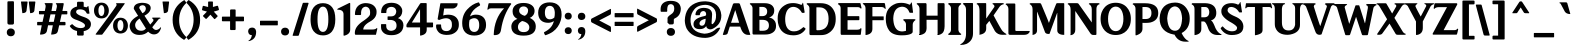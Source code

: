 SplineFontDB: 3.2
FontName: OmniversifyGenshin
FullName: OmniversifyGenshinImpact
FamilyName: OmniversifyFonts
Weight: Book
Copyright: (c) Copyright Omniversify Inc.
Version: 1.00;April 25, 2022
ItalicAngle: 0
UnderlinePosition: 0
UnderlineWidth: 1
Ascent: 819
Descent: 205
InvalidEm: 0
sfntRevision: 0x00010000
LayerCount: 2
Layer: 0 1 "Back" 1
Layer: 1 1 "Fore" 0
XUID: [1021 680 632218264 13865533]
StyleMap: 0x0040
FSType: 0
OS2Version: 2
OS2_WeightWidthSlopeOnly: 0
OS2_UseTypoMetrics: 0
CreationTime: 1651269567
ModificationTime: 1651276914
PfmFamily: 81
TTFWeight: 400
TTFWidth: 5
LineGap: 0
VLineGap: 0
Panose: 0 0 0 0 0 0 0 0 0 0
OS2TypoAscent: 938
OS2TypoAOffset: 0
OS2TypoDescent: -308
OS2TypoDOffset: 0
OS2TypoLinegap: 100
OS2WinAscent: 938
OS2WinAOffset: 0
OS2WinDescent: 308
OS2WinDOffset: 0
HheadAscent: 938
HheadAOffset: 0
HheadDescent: -308
HheadDOffset: 0
OS2SubXSize: 40
OS2SubYSize: 40
OS2SubXOff: 40
OS2SubYOff: 40
OS2SupXSize: 40
OS2SupYSize: 40
OS2SupXOff: 40
OS2SupYOff: 40
OS2StrikeYSize: 40
OS2StrikeYPos: 200
OS2CapHeight: 938
OS2XHeight: 574
OS2Vendor: 'Bird'
OS2CodePages: 003e0001.00000000
OS2UnicodeRanges: 00000001.00000000.00000000.00000000
DEI: 91125
ShortTable: maxp 16
  1
  0
  192
  152
  5
  0
  0
  1
  0
  0
  0
  0
  0
  0
  0
  0
EndShort
LangName: 1033 "" "" "85W" "OmniversifyGenshinImpactEN" "" "Version 1.00;April 25, 2022" "" "Trademark of Omniversify Inc." "Omniversify" "Omniversify" "" "https://omniversify.com" "https://omniversify.com"
GaspTable: 1 65535 2 0
Encoding: UnicodeBmp
UnicodeInterp: none
NameList: AGL For New Fonts
DisplaySize: -48
AntiAlias: 1
FitToEm: 0
WinInfo: 65312 16 4
BeginChars: 65537 192

StartChar: .notdef
Encoding: 65536 -1 0
Width: 317
GlyphClass: 1
Flags: W
LayerCount: 2
Fore
SplineSet
-104 37 m 256,0,1
 -104 81 -104 81 -76 108 c 0,2,3
 -48 136 -48 136 -1 136 c 256,4,5
 46 136 46 136 73 108 c 0,6,7
 101 81 101 81 101 37 c 256,8,9
 101 -7 101 -7 73 -35 c 0,10,11
 46 -62 46 -62 -1 -62 c 256,12,13
 -48 -62 -48 -62 -76 -35 c 0,14,15
 -104 -7 -104 -7 -104 37 c 256,0,1
140 37 m 256,16,17
 140 81 140 81 168 108 c 0,18,19
 196 136 196 136 243 136 c 256,20,21
 290 136 290 136 317 108 c 0,22,23
 345 81 345 81 345 37 c 256,24,25
 345 -7 345 -7 317 -35 c 0,26,27
 290 -62 290 -62 243 -62 c 256,28,29
 196 -62 196 -62 168 -35 c 0,30,31
 140 -7 140 -7 140 37 c 256,16,17
EndSplineSet
EndChar

StartChar: .null
Encoding: 0 0 1
Width: 317
GlyphClass: 1
Flags: W
LayerCount: 2
Fore
SplineSet
53 37 m 256,0,1
 53 81 53 81 81 108 c 0,2,3
 109 136 109 136 156 136 c 256,4,5
 203 136 203 136 230 108 c 0,6,7
 258 81 258 81 258 37 c 256,8,9
 258 -7 258 -7 230 -35 c 0,10,11
 203 -62 203 -62 156 -62 c 256,12,13
 109 -62 109 -62 81 -35 c 0,14,15
 53 -7 53 -7 53 37 c 256,0,1
EndSplineSet
EndChar

StartChar: nonmarkingreturn
Encoding: 13 13 2
Width: 0
GlyphClass: 1
Flags: W
LayerCount: 2
EndChar

StartChar: space
Encoding: 32 32 3
Width: 297
GlyphClass: 1
Flags: W
LayerCount: 2
Fore
SplineSet
738 321 m 256,0,1
 738 323 738 323 740 323 c 256,2,3
 742 323 742 323 742 321 c 256,4,5
 742 319 742 319 740 319 c 256,6,7
 738 319 738 319 738 321 c 256,0,1
EndSplineSet
EndChar

StartChar: exclam
Encoding: 33 33 4
Width: 512
GlyphClass: 1
Flags: W
LayerCount: 2
Fore
SplineSet
174 16 m 256,0,1
 174 60 174 60 202 88 c 0,2,3
 229 116 229 116 276 116 c 0,4,5
 281 116 281 116 285 116 c 0,6,7
 326 113 326 113 351 88 c 0,8,9
 379 60 379 60 379 16 c 256,10,11
 379 -28 379 -28 352 -56 c 0,12,13
 324 -83 324 -83 276 -83 c 0,14,15
 229 -83 229 -83 202 -56 c 0,16,17
 174 -28 174 -28 174 16 c 256,0,1
331 813 m 0,18,19
 357 813 357 813 357 784 c 1,20,21
 357 784 357 784 357 785 c 1,22,23
 357 785 357 785 357 744 c 0,24,25
 357 700 357 700 357 655 c 0,26,27
 357 524 357 524 357 263 c 0,28,29
 357 260 357 260 357 257 c 0,30,31
 357 222 357 222 322 216 c 1,32,33
 292 216 292 216 272 215 c 0,34,35
 235 215 235 215 235 215 c 257,36,37
 235 215 235 215 240 215 c 1,38,39
 190 217 190 217 190 261 c 0,40,41
 190 262 190 262 190 263 c 0,42,43
 190 435 190 435 190 780 c 0,44,45
 190 812 190 812 212 811 c 0,46,47
 252 812 252 812 331 813 c 0,18,19
EndSplineSet
EndChar

StartChar: quotedbl
Encoding: 34 34 5
Width: 410
GlyphClass: 1
Flags: W
LayerCount: 2
Fore
SplineSet
37 806 m 0,0,1
 73 806 73 806 181 806 c 0,2,3
 194 805 194 805 194 790 c 0,4,5
 185 716 185 716 166 567 c 1,6,7
 154 509 154 509 60 508 c 1,8,9
 48 605 48 605 25 798 c 0,10,11
 27 806 27 806 37 806 c 0,0,1
237 806 m 0,12,13
 273 806 273 806 381 806 c 0,14,15
 393 805 393 805 393 791 c 2,16,17
 393 791 393 791 393 790 c 0,18,19
 384 716 384 716 367 567 c 1,20,21
 354 509 354 509 260 508 c 1,22,23
 248 605 248 605 225 798 c 0,24,25
 227 806 227 806 237 806 c 0,12,13
EndSplineSet
EndChar

StartChar: numbersign
Encoding: 35 35 6
Width: 819
GlyphClass: 1
Flags: W
LayerCount: 2
Fore
SplineSet
329 285 m 1,0,1
 360 285 360 285 454 285 c 1,2,3
 465 333 465 333 496 477 c 1,4,5
 465 477 465 477 371 477 c 1,6,7
 361 429 361 429 329 285 c 1,0,1
396 765 m 0,8,9
 398 765 398 765 403 765 c 0,10,11
 405 765 405 765 407 765 c 0,12,13
 423 765 423 765 427 750 c 1,14,15
 417 688 417 688 396 564 c 1,16,17
 425 564 425 564 510 563 c 1,18,19
 516 589 516 589 534 667 c 1,20,21
 542 725 542 725 506 750 c 1,22,23
 511 763 511 763 526 764 c 0,24,25
 577 764 577 764 680 765 c 0,26,27
 682 765 682 765 688 765 c 0,28,29
 712 763 712 763 710 743 c 0,30,31
 699 683 699 683 676 564 c 1,32,33
 703 564 703 564 782 564 c 0,34,35
 801 564 801 564 802 548 c 0,36,37
 802 532 802 532 802 501 c 0,38,39
 802 498 802 498 802 495 c 0,40,41
 802 480 802 480 791 477 c 0,42,43
 746 477 746 477 656 477 c 1,44,45
 645 429 645 429 612 284 c 1,46,47
 643 284 643 284 734 284 c 0,48,49
 757 284 757 284 755 260 c 0,50,51
 755 244 755 244 755 213 c 0,52,53
 755 197 755 197 735 197 c 0,54,55
 688 197 688 197 593 197 c 1,56,57
 585 162 585 162 562 56 c 0,58,59
 548 -10 548 -10 491 -26 c 0,60,61
 440 -40 440 -40 402 -40 c 0,62,63
 397 -40 397 -40 392 -40 c 0,64,65
 386 -37 386 -37 388 -28 c 0,66,67
 402 47 402 47 431 197 c 1,68,69
 401 197 401 197 309 197 c 1,70,71
 302 161 302 161 280 55 c 0,72,73
 260 -42 260 -42 108 -40 c 0,74,75
 102 -37 102 -37 103 -28 c 0,76,77
 118 47 118 47 147 197 c 1,78,79
 121 197 121 197 43 197 c 0,80,81
 29 197 29 197 29 209 c 0,82,83
 29 230 29 230 29 272 c 0,84,85
 29 277 29 277 41 284 c 1,86,87
 83 284 83 284 167 284 c 1,88,89
 178 332 178 332 210 477 c 1,90,91
 181 477 181 477 93 477 c 0,92,93
 82 477 82 477 76 489 c 1,94,95
 76 510 76 510 76 552 c 0,96,97
 76 564 76 564 92 564 c 0,98,99
 137 564 137 564 226 564 c 1,100,101
 231 590 231 590 246 667 c 0,102,103
 246 671 246 671 246 682 c 0,104,105
 250 722 250 722 219 750 c 1,106,107
 221 761 221 761 236 765 c 1,108,109
 289 765 289 765 396 765 c 0,8,9
EndSplineSet
EndChar

StartChar: dollar
Encoding: 36 36 7
Width: 614
GlyphClass: 1
Flags: W
LayerCount: 2
Fore
SplineSet
253 800 m 0,0,1
 283 800 283 800 375 800 c 0,2,3
 401 798 401 798 402 774 c 0,4,5
 402 740 402 740 402 673 c 1,6,7
 430 671 430 671 467 657 c 1,8,9
 499 659 499 659 506 692 c 1,10,11
 515 694 515 694 524 683 c 1,12,13
 532 625 532 625 549 509 c 0,14,15
 551 494 551 494 540 494 c 0,16,17
 527 494 527 494 501 494 c 0,18,19
 486 492 486 492 477 507 c 0,20,21
 439 596 439 596 333 605 c 0,22,23
 322 605 322 605 301 605 c 0,24,25
 208 605 208 605 208 538 c 0,26,27
 208 476 208 476 393 414 c 1,28,29
 587 354 587 354 587 230 c 0,30,31
 587 108 587 108 451 60 c 0,32,33
 434 52 434 52 402 49 c 1,34,35
 402 20 402 20 402 -39 c 0,36,37
 403 -63 403 -63 371 -66 c 0,38,39
 333 -66 333 -66 258 -66 c 0,40,41
 235 -64 235 -64 231 -39 c 1,42,43
 231 -9 231 -9 231 52 c 1,44,45
 153 67 153 67 106 106 c 0,46,47
 60 146 60 146 48 174 c 0,48,49
 46 177 46 177 46 180 c 0,50,51
 46 184 46 184 50 188 c 0,52,53
 89 217 89 217 98 224 c 0,54,55
 108 230 108 230 118 219 c 0,56,57
 200 131 200 131 314 126 c 1,58,59
 434 126 434 126 434 190 c 0,60,61
 434 193 434 193 434 198 c 0,62,63
 434 256 434 256 222 334 c 1,64,65
 60 382 60 382 60 494 c 0,66,67
 60 498 60 498 60 505 c 0,68,69
 60 632 60 632 226 677 c 0,70,71
 228 677 228 677 231 677 c 1,72,73
 231 701 231 701 231 774 c 0,74,75
 233 799 233 799 253 800 c 0,0,1
EndSplineSet
EndChar

StartChar: percent
Encoding: 37 37 8
Width: 952
GlyphClass: 1
Flags: W
LayerCount: 2
Fore
SplineSet
630 763 m 0,0,1
 680 763 680 763 828 763 c 1,2,3
 840 759 840 759 838 749 c 1,4,5
 355 76 355 76 266 -34 c 0,6,7
 261 -45 261 -45 245 -43 c 0,8,9
 203 -43 203 -43 118 -43 c 0,10,11
 95 -43 95 -43 91 -31 c 1,12,13
 402 385 402 385 533 568 c 0,14,15
 612 678 612 678 625 703 c 0,16,17
 630 711 630 711 630 722 c 256,18,19
 630 733 630 733 616 754 c 1,20,21
 619 763 619 763 630 763 c 0,0,1
51 574 m 0,22,23
 51 622 51 622 66 660 c 0,24,25
 80 697 80 697 105 723 c 0,26,27
 130 750 130 750 165 764 c 0,28,29
 200 777 200 777 241 777 c 0,30,31
 283 777 283 777 318 764 c 0,32,33
 352 750 352 750 377 723 c 0,34,35
 402 697 402 697 416 660 c 0,36,37
 431 623 431 623 431 574 c 0,38,39
 431 527 431 527 416 490 c 0,40,41
 402 453 402 453 377 426 c 0,42,43
 352 400 352 400 318 386 c 0,44,45
 284 374 284 374 244 373 c 0,46,47
 243 373 243 373 241 373 c 0,48,49
 200 373 200 373 165 386 c 0,50,51
 130 400 130 400 105 426 c 0,52,53
 80 453 80 453 66 490 c 0,54,55
 51 527 51 527 51 574 c 0,22,23
316 574 m 256,56,57
 316 607 316 607 310 632 c 0,58,59
 305 658 305 658 295 676 c 0,60,61
 286 694 286 694 272 704 c 0,62,63
 257 714 257 714 241 714 c 0,64,65
 224 714 224 714 210 704 c 256,66,67
 196 694 196 694 186 676 c 256,68,69
 176 658 176 658 170 632 c 0,70,71
 165 607 165 607 165 574 c 256,72,73
 165 541 165 541 170 515 c 0,74,75
 176 490 176 490 186 472 c 256,76,77
 196 454 196 454 210 445 c 0,78,79
 223 435 223 435 241 435 c 0,80,81
 257 435 257 435 272 445 c 0,82,83
 286 454 286 454 295 472 c 0,84,85
 305 490 305 490 310 515 c 0,86,87
 316 541 316 541 316 574 c 256,56,57
539 188 m 0,88,89
 539 236 539 236 553 274 c 0,90,91
 567 311 567 311 592 337 c 0,92,93
 617 364 617 364 652 378 c 0,94,95
 687 391 687 391 728 391 c 0,96,97
 770 391 770 391 805 378 c 0,98,99
 840 364 840 364 865 337 c 0,100,101
 890 311 890 311 904 274 c 0,102,103
 919 237 919 237 919 188 c 0,104,105
 919 141 919 141 904 104 c 0,106,107
 890 67 890 67 865 40 c 0,108,109
 840 14 840 14 805 1 c 0,110,111
 770 -13 770 -13 728 -13 c 0,112,113
 687 -13 687 -13 652 1 c 0,114,115
 617 14 617 14 592 40 c 0,116,117
 567 67 567 67 553 104 c 256,118,119
 539 141 539 141 539 188 c 0,88,89
804 191 m 256,120,121
 804 224 804 224 798 250 c 0,122,123
 793 275 793 275 783 293 c 256,124,125
 773 311 773 311 759 321 c 256,126,127
 745 331 745 331 728 331 c 0,128,129
 712 331 712 331 698 321 c 0,130,131
 683 311 683 311 673 293 c 0,132,133
 664 275 664 275 658 250 c 0,134,135
 652 224 652 224 652 191 c 256,136,137
 652 158 652 158 658 133 c 256,138,139
 664 108 664 108 673 89 c 0,140,141
 683 71 683 71 698 62 c 0,142,143
 712 52 712 52 728 52 c 0,144,145
 745 52 745 52 759 62 c 0,146,147
 773 71 773 71 783 89 c 0,148,149
 793 108 793 108 798 133 c 0,150,151
 804 158 804 158 804 191 c 256,120,121
EndSplineSet
EndChar

StartChar: ampersand
Encoding: 38 38 9
Width: 829
GlyphClass: 1
Flags: W
LayerCount: 2
Fore
SplineSet
317 57 m 0,0,1
 386 57 386 57 433 114 c 1,2,3
 379 199 379 199 271 370 c 1,4,5
 209 326 209 326 183 286 c 256,6,7
 157 246 157 246 157 207 c 0,8,9
 157 142 157 142 198 100 c 0,10,11
 238 57 238 57 317 57 c 0,0,1
556 642 m 1,12,13
 552 524 552 524 395 443 c 1,14,15
 445 367 445 367 544 216 c 1,16,17
 564 239 564 239 622 308 c 1,18,19
 636 359 636 359 589 375 c 1,20,21
 589 391 589 391 605 394 c 0,22,23
 667 394 667 394 790 394 c 1,24,25
 808 389 808 389 808 371 c 1,26,27
 766 373 766 373 729 316 c 1,28,29
 684 260 684 260 595 147 c 1,30,31
 643 76 643 76 697 77 c 1,32,33
 765 85 765 85 814 151 c 1,34,35
 820 146 820 146 820 137 c 0,36,37
 820 132 820 132 819 127 c 0,38,39
 772 -36 772 -36 637 -36 c 0,40,41
 563 -36 563 -36 490 34 c 1,42,43
 403 -49 403 -49 268 -49 c 0,44,45
 255 -49 255 -49 242 -48 c 0,46,47
 90 -40 90 -40 35 88 c 0,48,49
 16 133 16 133 16 176 c 0,50,51
 16 205 16 205 25 234 c 0,52,53
 67 354 67 354 233 439 c 1,54,55
 199 494 199 494 131 604 c 0,56,57
 123 611 123 611 122 634 c 0,58,59
 134 763 134 763 331 773 c 1,60,61
 550 770 550 770 556 642 c 1,12,13
344 506 m 1,62,63
 431 549 431 549 431 629 c 1,64,65
 424 705 424 705 352 711 c 1,66,67
 265 707 265 707 262 644 c 0,68,69
 262 636 262 636 265 632 c 0,70,71
 291 590 291 590 344 506 c 1,62,63
EndSplineSet
EndChar

StartChar: quotesingle
Encoding: 39 39 10
Width: 246
GlyphClass: 1
Flags: W
LayerCount: 2
Fore
SplineSet
50 806 m 0,0,1
 86 806 86 806 195 806 c 0,2,3
 207 805 207 805 207 791 c 2,4,5
 207 791 207 791 207 790 c 0,6,7
 198 716 198 716 180 567 c 1,8,9
 167 509 167 509 74 508 c 1,10,11
 62 605 62 605 39 798 c 0,12,13
 40 806 40 806 50 806 c 0,0,1
EndSplineSet
EndChar

StartChar: parenleft
Encoding: 40 40 11
Width: 389
GlyphClass: 1
Flags: W
LayerCount: 2
Fore
SplineSet
350 835 m 0,0,1
 359 823 359 823 386 785 c 0,2,3
 395 774 395 774 385 763 c 0,4,5
 208 592 208 592 208 326 c 0,6,7
 208 75 208 75 387 -100 c 0,8,9
 390 -105 390 -105 390 -111 c 0,10,11
 390 -116 390 -116 388 -121 c 0,12,13
 374 -136 374 -136 347 -167 c 0,14,15
 341 -173 341 -173 334 -173 c 0,16,17
 330 -173 330 -173 326 -171 c 0,18,19
 41 -3 41 -3 41 340 c 0,20,21
 41 665 41 665 333 839 c 0,22,23
 337 841 337 841 340 841 c 0,24,25
 346 841 346 841 350 835 c 0,0,1
EndSplineSet
EndChar

StartChar: parenright
Encoding: 41 41 12
Width: 389
GlyphClass: 1
Flags: W
LayerCount: 2
Fore
SplineSet
52 -167 m 0,0,1
 43 -155 43 -155 16 -118 c 0,2,3
 12 -113 12 -113 12 -108 c 0,4,5
 12 -101 12 -101 18 -94 c 0,6,7
 194 77 194 77 195 343 c 0,8,9
 195 594 195 594 16 768 c 0,10,11
 10 777 10 777 14 788 c 1,12,13
 28 804 28 804 55 835 c 0,14,15
 60 842 60 842 67 842 c 0,16,17
 72 842 72 842 77 839 c 0,18,19
 362 672 362 672 361 329 c 0,20,21
 361 4 361 4 70 -171 c 0,22,23
 66 -173 66 -173 62 -173 c 0,24,25
 56 -173 56 -173 52 -167 c 0,0,1
EndSplineSet
EndChar

StartChar: asterisk
Encoding: 42 42 13
Width: 481
GlyphClass: 1
Flags: W
LayerCount: 2
Fore
SplineSet
196 806 m 1,0,1
 220 806 220 806 292 806 c 0,2,3
 304 805 304 805 305 791 c 0,4,5
 305 749 305 749 305 666 c 1,6,7
 332 674 332 674 412 697 c 0,8,9
 431 700 431 700 436 687 c 0,10,11
 444 660 444 660 459 606 c 0,12,13
 459 604 459 604 459 602 c 0,14,15
 459 586 459 586 444 582 c 0,16,17
 405 570 405 570 327 547 c 1,18,19
 351 521 351 521 422 444 c 0,20,21
 430 435 430 435 424 424 c 0,22,23
 402 402 402 402 357 358 c 0,24,25
 353 356 353 356 349 356 c 0,26,27
 341 356 341 356 334 366 c 1,28,29
 341 356 341 356 241 469 c 1,30,31
 209 435 209 435 144 367 c 0,32,33
 134 355 134 355 120 364 c 0,34,35
 98 385 98 385 55 426 c 0,36,37
 46 436 46 436 54 446 c 0,38,39
 87 480 87 480 152 548 c 1,40,41
 124 556 124 556 39 580 c 0,42,43
 26 585 26 585 26 599 c 0,44,45
 26 600 26 600 26 601 c 0,46,47
 32 629 32 629 44 684 c 1,48,49
 51 696 51 696 65 695 c 0,50,51
 104 685 104 685 182 666 c 1,52,53
 182 697 182 697 182 791 c 0,54,55
 183 802 183 802 196 806 c 1,0,1
EndSplineSet
EndChar

StartChar: plus
Encoding: 43 43 14
Width: 655
GlyphClass: 1
Flags: W
LayerCount: 2
Fore
SplineSet
283 603 m 0,0,1
 307 603 307 603 378 603 c 0,2,3
 379 603 379 603 379 603 c 2,4,5
 401 603 401 603 400 583 c 0,6,7
 400 528 400 528 400 419 c 1,8,9
 449 419 449 419 597 419 c 0,10,11
 612 419 612 419 614 407 c 0,12,13
 614 377 614 377 614 316 c 0,14,15
 614 300 614 300 598 300 c 0,16,17
 532 300 532 300 400 300 c 1,18,19
 400 251 400 251 400 102 c 0,20,21
 399 77 399 77 383 76 c 0,22,23
 348 76 348 76 279 75 c 0,24,25
 259 75 259 75 258 98 c 0,26,27
 258 165 258 165 258 300 c 1,28,29
 210 300 210 300 68 300 c 0,30,31
 54 299 54 299 49 312 c 1,32,33
 49 344 49 344 49 407 c 0,34,35
 52 421 52 421 67 419 c 0,36,37
 131 419 131 419 258 419 c 1,38,39
 258 460 258 460 258 581 c 0,40,41
 258 603 258 603 283 603 c 0,0,1
EndSplineSet
EndChar

StartChar: comma
Encoding: 44 44 15
Width: 297
GlyphClass: 1
Flags: W
LayerCount: 2
Fore
SplineSet
259 37 m 0,0,1
 259 32 259 32 259 27 c 0,2,3
 259 -166 259 -166 74 -208 c 0,4,5
 63 -208 63 -208 61 -198 c 1,6,7
 136 -160 136 -160 150 -54 c 1,8,9
 63 -55 63 -55 55 38 c 0,10,11
 55 47 55 47 56 56 c 0,12,13
 66 135 66 135 157 139 c 1,14,15
 250 137 250 137 259 37 c 0,0,1
EndSplineSet
EndChar

StartChar: hyphen
Encoding: 45 45 16
Width: 543
GlyphClass: 1
Flags: W
LayerCount: 2
Fore
SplineSet
63 314 m 0,0,1
 170 314 170 314 492 314 c 0,2,3
 507 314 507 314 507 302 c 0,4,5
 507 271 507 271 507 208 c 0,6,7
 506 196 506 196 493 196 c 2,8,9
 493 196 493 196 492 196 c 0,10,11
 349 196 349 196 63 196 c 0,12,13
 51 196 51 196 51 209 c 0,14,15
 51 240 51 240 51 302 c 0,16,17
 51 313 51 313 63 314 c 0,0,1
EndSplineSet
EndChar

StartChar: period
Encoding: 46 46 17
Width: 317
GlyphClass: 1
Flags: W
LayerCount: 2
Fore
SplineSet
53 37 m 256,0,1
 53 81 53 81 81 108 c 0,2,3
 109 136 109 136 156 136 c 256,4,5
 203 136 203 136 230 108 c 0,6,7
 258 81 258 81 258 37 c 256,8,9
 258 -7 258 -7 230 -35 c 0,10,11
 203 -62 203 -62 156 -62 c 256,12,13
 109 -62 109 -62 81 -35 c 0,14,15
 53 -7 53 -7 53 37 c 256,0,1
EndSplineSet
EndChar

StartChar: slash
Encoding: 47 47 18
Width: 430
GlyphClass: 1
Flags: W
LayerCount: 2
Fore
SplineSet
435 774 m 0,0,1
 450 772 450 772 450 757 c 1,2,3
 367 486 367 486 201 -55 c 0,4,5
 196 -71 196 -71 178 -72 c 0,6,7
 138 -72 138 -72 57 -72 c 0,8,9
 56 -72 56 -72 56 -72 c 2,10,11
 42 -72 42 -72 41 -59 c 1,12,13
 127 214 127 214 300 759 c 0,14,15
 304 771 304 771 317 773 c 0,16,17
 356 773 356 773 435 774 c 0,0,1
EndSplineSet
EndChar

StartChar: zero
Encoding: 48 48 19
Width: 748
GlyphClass: 1
Flags: W
LayerCount: 2
Fore
SplineSet
65 351 m 256,0,1
 65 558 65 558 148 661 c 0,2,3
 232 764 232 764 382 764 c 256,4,5
 532 764 532 764 616 661 c 0,6,7
 699 558 699 558 699 351 c 0,8,9
 699 248 699 248 678 170 c 0,10,11
 656 93 656 93 615 41 c 0,12,13
 574 -10 574 -10 516 -35 c 0,14,15
 457 -61 457 -61 382 -61 c 0,16,17
 232 -61 232 -61 148 42 c 0,18,19
 65 144 65 144 65 351 c 256,0,1
243 351 m 256,20,21
 243 187 243 187 278 108 c 0,22,23
 314 28 314 28 382 28 c 256,24,25
 450 28 450 28 485 108 c 0,26,27
 521 187 521 187 521 351 c 256,28,29
 521 515 521 515 485 595 c 0,30,31
 450 675 450 675 382 675 c 256,32,33
 314 675 314 675 278 595 c 0,34,35
 243 515 243 515 243 351 c 256,20,21
EndSplineSet
EndChar

StartChar: one
Encoding: 49 49 20
Width: 399
GlyphClass: 1
Flags: W
LayerCount: 2
Fore
SplineSet
316 769 m 0,0,1
 319 770 319 770 322 770 c 0,2,3
 333 770 333 770 338 760 c 1,4,5
 338 536 338 536 338 89 c 0,6,7
 338 -32 338 -32 182 -69 c 0,8,9
 167 -69 167 -69 167 -56 c 0,10,11
 167 120 167 120 167 471 c 1,12,13
 171 601 171 601 8 596 c 1,14,15
 8 598 8 598 8 601 c 0,16,17
 7 614 7 614 22 625 c 0,18,19
 120 673 120 673 316 769 c 0,0,1
EndSplineSet
EndChar

StartChar: two
Encoding: 50 50 21
Width: 655
GlyphClass: 1
Flags: W
LayerCount: 2
Fore
SplineSet
306 765 m 0,0,1
 310 765 310 765 314 765 c 0,2,3
 536 765 536 765 595 605 c 0,4,5
 603 575 603 575 603 550 c 0,6,7
 603 545 603 545 603 535 c 0,8,9
 605 385 605 385 435 292 c 0,10,11
 266 199 266 199 262 89 c 1,12,13
 337 89 337 89 488 89 c 0,14,15
 585 89 585 89 607 128 c 1,16,17
 621 125 621 125 623 109 c 1,18,19
 611 58 611 58 587 -45 c 1,20,21
 575 -45 575 -45 540 -45 c 0,22,23
 422 -45 422 -45 68 -45 c 0,24,25
 48 -45 48 -45 47 -5 c 0,26,27
 47 -3 47 -3 47 2 c 0,28,29
 47 5 47 5 47 8 c 0,30,31
 47 170 47 170 270 313 c 1,32,33
 430 423 430 423 436 481 c 0,34,35
 454 657 454 657 327 674 c 1,36,37
 197 664 197 664 207 479 c 0,38,39
 206 463 206 463 188 460 c 0,40,41
 148 460 148 460 67 460 c 0,42,43
 52 460 52 460 49 478 c 0,44,45
 51 621 51 621 129 693 c 0,46,47
 198 756 198 756 306 765 c 0,0,1
EndSplineSet
EndChar

StartChar: three
Encoding: 51 51 22
Width: 676
GlyphClass: 1
Flags: W
LayerCount: 2
Fore
SplineSet
317 774 m 0,0,1
 453 773 453 773 526 707 c 0,2,3
 600 641 600 641 596 558 c 0,4,5
 590 431 590 431 485 380 c 1,6,7
 523 370 523 370 553 346 c 0,8,9
 625 295 625 295 625 196 c 0,10,11
 625 191 625 191 625 187 c 0,12,13
 617 61 617 61 528 0 c 0,14,15
 445 -55 445 -55 329 -55 c 0,16,17
 319 -55 319 -55 309 -55 c 0,18,19
 125 -55 125 -55 63 80 c 1,20,21
 52 122 52 122 52 152 c 0,22,23
 52 173 52 173 52 215 c 0,24,25
 54 225 54 225 63 227 c 0,26,27
 100 227 100 227 173 227 c 0,28,29
 182 226 182 226 185 215 c 0,30,31
 185 207 185 207 185 191 c 0,32,33
 179 67 179 67 306 56 c 0,34,35
 307 56 307 56 310 56 c 0,36,37
 447 66 447 66 449 187 c 0,38,39
 451 319 451 319 310 334 c 0,40,41
 283 334 283 334 230 334 c 0,42,43
 221 334 221 334 219 345 c 0,44,45
 219 368 219 368 219 413 c 0,46,47
 218 425 218 425 230 425 c 0,48,49
 255 425 255 425 306 425 c 0,50,51
 435 427 435 427 442 557 c 1,52,53
 427 668 427 668 310 669 c 1,54,55
 190 658 190 658 189 547 c 0,56,57
 189 540 189 540 189 527 c 0,58,59
 189 511 189 511 175 511 c 0,60,61
 140 511 140 511 70 511 c 0,62,63
 56 510 56 510 54 526 c 0,64,65
 56 769 56 769 317 774 c 0,0,1
EndSplineSet
EndChar

StartChar: four
Encoding: 52 52 23
Width: 737
GlyphClass: 1
Flags: W
LayerCount: 2
Fore
SplineSet
531 766 m 0,0,1
 532 766 532 766 534 766 c 0,2,3
 551 766 551 766 555 754 c 1,4,5
 555 592 555 592 556 268 c 1,6,7
 594 268 594 268 707 268 c 0,8,9
 718 267 718 267 718 256 c 0,10,11
 718 223 718 223 718 157 c 1,12,13
 714 145 714 145 694 144 c 0,14,15
 648 144 648 144 556 144 c 1,16,17
 556 129 556 129 556 84 c 0,18,19
 556 -42 556 -42 393 -67 c 0,20,21
 386 -66 386 -66 386 -55 c 0,22,23
 386 11 386 11 386 144 c 1,24,25
 320 144 320 144 124 144 c 0,26,27
 109 144 109 144 63 144 c 0,28,29
 34 147 34 147 37 166 c 0,30,31
 36 176 36 176 36 185 c 0,32,33
 36 217 36 217 49 233 c 0,34,35
 161 405 161 405 385 750 c 0,36,37
 395 765 395 765 413 766 c 0,38,39
 452 766 452 766 531 766 c 0,0,1
381 603 m 0,40,41
 371 585 371 585 245 380 c 0,42,43
 214 330 214 330 176 268 c 1,44,45
 246 268 246 268 386 268 c 1,46,47
 386 352 386 352 385 603 c 0,48,49
 384 603 384 603 381 603 c 0,40,41
EndSplineSet
EndChar

StartChar: five
Encoding: 53 53 24
Width: 676
GlyphClass: 1
Flags: W
LayerCount: 2
Fore
SplineSet
173 762 m 0,0,1
 279 762 279 762 597 762 c 0,2,3
 604 761 604 761 604 754 c 0,4,5
 604 751 604 751 604 745 c 0,6,7
 604 673 604 673 521 635 c 0,8,9
 504 627 504 627 458 627 c 0,10,11
 392 627 392 627 260 627 c 1,12,13
 236 468 236 468 237 449 c 0,14,15
 238 449 238 449 241 449 c 0,16,17
 269 464 269 464 359 469 c 1,18,19
 561 469 561 469 621 314 c 0,20,21
 636 276 636 276 636 207 c 0,22,23
 636 31 636 31 449 -34 c 1,24,25
 392 -49 392 -49 313 -49 c 1,26,27
 167 -41 167 -41 111 28 c 0,28,29
 55 96 55 96 54 160 c 0,30,31
 54 171 54 171 54 193 c 256,32,33
 54 215 54 215 70 219 c 1,34,35
 103 219 103 219 169 219 c 0,36,37
 180 218 180 218 181 207 c 0,38,39
 181 206 181 206 181 203 c 0,40,41
 181 49 181 49 315 49 c 0,42,43
 316 49 316 49 319 49 c 0,44,45
 423 49 423 49 454 156 c 0,46,47
 458 178 458 178 458 191 c 256,48,49
 458 204 458 204 458 231 c 0,50,51
 458 322 458 322 387 361 c 0,52,53
 351 377 351 377 311 378 c 0,54,55
 245 378 245 378 150 340 c 0,56,57
 128 327 128 327 123 335 c 1,58,59
 115 339 115 339 98 347 c 0,60,61
 91 353 91 353 95 371 c 0,62,63
 117 497 117 497 161 749 c 0,64,65
 162 761 162 761 173 762 c 0,0,1
EndSplineSet
EndChar

StartChar: six
Encoding: 54 54 25
Width: 696
GlyphClass: 1
Flags: W
LayerCount: 2
Fore
SplineSet
365 -65 m 0,0,1
 295 -65 295 -65 238 -46 c 256,2,3
 181 -27 181 -27 140 12 c 256,4,5
 99 51 99 51 78 110 c 0,6,7
 56 170 56 170 56 249 c 0,8,9
 55 463 55 463 184 603 c 0,10,11
 314 743 314 743 464 781 c 0,12,13
 471 783 471 783 476 783 c 0,14,15
 488 784 488 784 492 771 c 0,16,17
 499 756 499 756 514 726 c 0,18,19
 515 722 515 722 515 719 c 0,20,21
 516 709 516 709 504 701 c 0,22,23
 443 669 443 669 390 626 c 0,24,25
 338 584 338 584 302 526 c 0,26,27
 267 469 267 469 257 425 c 1,28,29
 285 443 285 443 322 457 c 0,30,31
 358 470 358 470 406 470 c 0,32,33
 530 470 530 470 598 402 c 0,34,35
 667 334 667 334 667 204 c 0,36,37
 667 139 667 139 646 89 c 256,38,39
 625 39 625 39 585 5 c 0,40,41
 546 -29 546 -29 490 -47 c 256,42,43
 434 -65 434 -65 365 -65 c 0,0,1
232 205 m 0,44,45
 236 116 236 116 270 72 c 0,46,47
 305 27 305 27 365 27 c 0,48,49
 423 27 423 27 458 72 c 0,50,51
 492 116 492 116 492 204 c 256,52,53
 492 292 492 292 458 336 c 0,54,55
 423 379 423 379 365 379 c 0,56,57
 333 379 333 379 301 366 c 0,58,59
 269 354 269 354 244 332 c 1,60,61
 231 279 231 279 232 205 c 0,44,45
EndSplineSet
EndChar

StartChar: seven
Encoding: 55 55 26
Width: 594
GlyphClass: 1
Flags: W
LayerCount: 2
Fore
SplineSet
604 763 m 1,0,1
 620 757 620 757 621 742 c 1,2,3
 419 469 419 469 360 87 c 0,4,5
 349 12 349 12 311 -20 c 0,6,7
 274 -53 274 -53 190 -55 c 0,8,9
 183 -54 183 -54 172 -47 c 1,10,11
 186 371 186 371 437 631 c 1,12,13
 328 631 328 631 109 631 c 0,14,15
 51 631 51 631 27 595 c 0,16,17
 26 595 26 595 23 595 c 0,18,19
 11 598 11 598 10 610 c 0,20,21
 19 656 19 656 38 749 c 0,22,23
 42 762 42 762 57 763 c 0,24,25
 239 763 239 763 604 763 c 1,0,1
EndSplineSet
EndChar

StartChar: eight
Encoding: 56 56 27
Width: 686
GlyphClass: 1
Flags: W
LayerCount: 2
Fore
SplineSet
34 165 m 0,0,1
 34 199 34 199 45 230 c 0,2,3
 56 260 56 260 77 286 c 256,4,5
 98 312 98 312 127 331 c 256,6,7
 156 350 156 350 191 359 c 1,8,9
 155 378 155 378 130 400 c 0,10,11
 106 423 106 423 92 447 c 0,12,13
 78 472 78 472 72 499 c 256,14,15
 66 526 66 526 66 557 c 0,16,17
 66 654 66 654 139 712 c 0,18,19
 212 769 212 769 347 769 c 0,20,21
 415 769 415 769 467 754 c 256,22,23
 519 739 519 739 555 712 c 0,24,25
 591 686 591 686 610 649 c 0,26,27
 629 611 629 611 629 567 c 0,28,29
 629 533 629 533 619 504 c 256,30,31
 609 475 609 475 592 452 c 256,32,33
 575 429 575 429 552 412 c 0,34,35
 530 396 530 396 505 388 c 1,36,37
 588 348 588 348 624 295 c 256,38,39
 660 242 660 242 660 166 c 0,40,41
 660 50 660 50 580 -9 c 0,42,43
 500 -67 500 -67 347 -67 c 256,44,45
 194 -67 194 -67 114 -9 c 0,46,47
 34 50 34 50 34 165 c 0,0,1
489 182 m 0,48,49
 479 210 479 210 460 232 c 0,50,51
 442 254 442 254 403 275 c 0,52,53
 364 297 364 297 310 307 c 1,54,55
 249 272 249 272 226 236 c 0,56,57
 203 199 203 199 203 157 c 0,58,59
 203 91 203 91 242 57 c 0,60,61
 280 23 280 23 347 23 c 0,62,63
 415 23 415 23 450 50 c 0,64,65
 484 76 484 76 491 115 c 0,66,67
 499 155 499 155 489 182 c 0,48,49
234 574 m 0,68,69
 234 548 234 548 243 528 c 0,70,71
 253 509 253 509 272 491 c 0,72,73
 291 474 291 474 314 463 c 0,74,75
 336 452 336 452 380 439 c 1,76,77
 422 464 422 464 443 498 c 0,78,79
 463 532 463 532 463 583 c 0,80,81
 460 625 460 625 428 652 c 0,82,83
 397 680 397 680 347 680 c 256,84,85
 297 680 297 680 265 650 c 0,86,87
 234 621 234 621 234 574 c 0,68,69
EndSplineSet
EndChar

StartChar: nine
Encoding: 57 57 28
Width: 645
GlyphClass: 1
Flags: W
LayerCount: 2
Fore
SplineSet
327 784 m 256,0,1
 395 784 395 784 450 766 c 0,2,3
 506 748 506 748 546 709 c 0,4,5
 586 671 586 671 607 613 c 0,6,7
 629 555 629 555 629 477 c 0,8,9
 629 391 629 391 603 308 c 256,10,11
 577 225 577 225 527 155 c 0,12,13
 478 86 478 86 408 35 c 0,14,15
 337 -16 337 -16 228 -54 c 0,16,17
 221 -56 221 -56 216 -56 c 0,18,19
 204 -56 204 -56 200 -43 c 0,20,21
 193 -29 193 -29 180 0 c 0,22,23
 178 4 178 4 178 7 c 0,24,25
 177 16 177 16 189 24 c 0,26,27
 249 56 249 56 286 84 c 0,28,29
 324 113 324 113 353 147 c 0,30,31
 382 182 382 182 402 222 c 256,32,33
 422 262 422 262 431 305 c 1,34,35
 404 287 404 287 368 274 c 256,36,37
 332 261 332 261 286 261 c 0,38,39
 165 261 165 261 98 327 c 0,40,41
 30 394 30 394 30 521 c 0,42,43
 30 584 30 584 51 634 c 0,44,45
 72 683 72 683 110 716 c 0,46,47
 148 750 148 750 204 767 c 0,48,49
 259 784 259 784 327 784 c 256,0,1
456 520 m 0,50,51
 452 608 452 608 418 652 c 0,52,53
 384 695 384 695 327 695 c 256,54,55
 270 695 270 695 236 652 c 0,56,57
 202 608 202 608 202 521 c 0,58,59
 202 435 202 435 235 393 c 0,60,61
 269 350 269 350 327 350 c 0,62,63
 358 350 358 350 389 362 c 256,64,65
 420 374 420 374 444 396 c 1,66,67
 457 448 457 448 456 520 c 0,50,51
EndSplineSet
EndChar

StartChar: colon
Encoding: 58 58 29
Width: 338
GlyphClass: 1
Flags: W
LayerCount: 2
Fore
SplineSet
69 432 m 256,0,1
 69 471 69 471 94 496 c 0,2,3
 118 520 118 520 160 520 c 0,4,5
 201 520 201 520 225 496 c 0,6,7
 250 471 250 471 250 432 c 256,8,9
 250 393 250 393 225 368 c 0,10,11
 201 344 201 344 160 344 c 0,12,13
 118 344 118 344 94 368 c 0,14,15
 69 393 69 393 69 432 c 256,0,1
69 60 m 256,16,17
 69 99 69 99 94 124 c 0,18,19
 118 148 118 148 160 148 c 0,20,21
 201 148 201 148 225 124 c 0,22,23
 250 99 250 99 250 60 c 256,24,25
 250 21 250 21 225 -4 c 0,26,27
 201 -28 201 -28 160 -28 c 0,28,29
 118 -28 118 -28 94 -4 c 0,30,31
 69 21 69 21 69 60 c 256,16,17
EndSplineSet
EndChar

StartChar: semicolon
Encoding: 59 59 30
Width: 358
GlyphClass: 1
Flags: W
LayerCount: 2
Fore
SplineSet
73 425 m 256,0,1
 73 466 73 466 98 492 c 0,2,3
 124 518 124 518 169 518 c 0,4,5
 213 518 213 518 238 492 c 0,6,7
 264 466 264 466 264 425 c 256,8,9
 264 384 264 384 238 358 c 0,10,11
 213 333 213 333 169 333 c 0,12,13
 160 333 160 333 152 334 c 0,14,15
 119 338 119 338 98 358 c 0,16,17
 73 384 73 384 73 425 c 256,0,1
264 57 m 0,18,19
 264 52 264 52 264 47 c 0,20,21
 264 -131 264 -131 91 -171 c 0,22,23
 80 -171 80 -171 80 -161 c 1,24,25
 150 -125 150 -125 163 -28 c 1,26,27
 80 -29 80 -29 74 58 c 0,28,29
 75 68 75 68 75 76 c 0,30,31
 84 150 84 150 168 153 c 1,32,33
 256 151 256 151 264 57 c 0,18,19
EndSplineSet
EndChar

StartChar: less
Encoding: 60 60 31
Width: 614
GlyphClass: 1
Flags: W
LayerCount: 2
Fore
SplineSet
562 594 m 1,0,1
 563 596 563 596 563 512 c 0,2,3
 563 511 563 511 563 509 c 0,4,5
 563 480 563 480 546 469 c 0,6,7
 451 420 451 420 260 321 c 1,8,9
 260 321 260 321 260 322 c 1,10,11
 329 286 329 286 535 178 c 0,12,13
 563 165 563 165 562 133 c 0,14,15
 562 47 562 47 562 42 c 0,16,17
 562 26 562 26 547 26 c 1,18,19
 392 105 392 105 81 264 c 0,20,21
 53 276 53 276 52 305 c 0,22,23
 52 316 52 316 52 337 c 0,24,25
 52 338 52 338 52 339 c 0,26,27
 52 365 52 365 80 376 c 0,28,29
 237 456 237 456 552 617 c 0,30,31
 553 617 553 617 555 618 c 0,32,33
 564 618 564 618 562 594 c 1,0,1
EndSplineSet
EndChar

StartChar: equal
Encoding: 61 61 32
Width: 563
GlyphClass: 1
Flags: W
LayerCount: 2
Fore
SplineSet
52 510 m 0,0,1
 167 510 167 510 513 510 c 0,2,3
 527 510 527 510 527 500 c 0,4,5
 527 471 527 471 527 414 c 0,6,7
 526 402 526 402 514 402 c 0,8,9
 360 402 360 402 52 402 c 0,10,11
 42 402 42 402 42 415 c 0,12,13
 42 443 42 443 42 500 c 0,14,15
 42 509 42 509 52 510 c 0,0,1
52 287 m 0,16,17
 167 287 167 287 513 287 c 0,18,19
 527 287 527 287 527 276 c 0,20,21
 527 247 527 247 527 190 c 0,22,23
 526 179 526 179 514 179 c 0,24,25
 360 179 360 179 52 179 c 0,26,27
 42 179 42 179 42 191 c 0,28,29
 42 219 42 219 42 276 c 0,30,31
 42 286 42 286 52 287 c 0,16,17
EndSplineSet
EndChar

StartChar: greater
Encoding: 62 62 33
Width: 614
GlyphClass: 1
Flags: W
LayerCount: 2
Fore
SplineSet
53 599 m 1,0,1
 53 601 53 601 53 602 c 0,2,3
 53 623 53 623 62 623 c 0,4,5
 63 624 63 624 65 623 c 0,6,7
 222 542 222 542 537 381 c 0,8,9
 563 371 563 371 563 346 c 0,10,11
 563 345 563 345 563 343 c 0,12,13
 563 332 563 332 563 311 c 0,14,15
 563 281 563 281 536 270 c 0,16,17
 381 191 381 191 70 32 c 1,18,19
 54 32 54 32 53 48 c 0,20,21
 53 52 53 52 53 138 c 0,22,23
 53 170 53 170 82 184 c 0,24,25
 173 232 173 232 355 327 c 1,26,27
 355 327 355 327 355 326 c 1,28,29
 284 363 284 363 70 474 c 0,30,31
 52 487 52 487 53 518 c 0,32,33
 53 602 53 602 53 599 c 1,0,1
EndSplineSet
EndChar

StartChar: question
Encoding: 63 63 34
Width: 625
GlyphClass: 1
Flags: W
LayerCount: 2
Fore
SplineSet
200 28 m 256,0,1
 200 72 200 72 228 100 c 0,2,3
 256 127 256 127 304 127 c 256,4,5
 352 127 352 127 380 100 c 0,6,7
 409 72 409 72 409 28 c 256,8,9
 409 -16 409 -16 380 -44 c 0,10,11
 352 -72 352 -72 304 -72 c 256,12,13
 256 -72 256 -72 228 -44 c 256,14,15
 200 -16 200 -16 200 28 c 256,0,1
303 823 m 0,16,17
 535 823 535 823 558 638 c 0,18,19
 558 630 558 630 558 614 c 0,20,21
 551 441 551 441 407 376 c 0,22,23
 383 365 383 365 379 346 c 1,24,25
 379 319 379 319 379 266 c 0,26,27
 379 221 379 221 338 220 c 0,28,29
 325 220 325 220 300 219 c 0,30,31
 292 219 292 219 267 219 c 0,32,33
 265 219 265 219 265 219 c 1,34,35
 217 264 217 264 217 265 c 1,36,37
 217 264 217 264 217 264 c 1,38,39
 219 303 219 303 219 336 c 0,40,41
 219 358 219 358 218 378 c 0,42,43
 218 380 218 380 218 381 c 0,44,45
 218 419 218 419 316 483 c 0,46,47
 390 531 390 531 390 618 c 0,48,49
 390 622 390 622 390 625 c 256,50,51
 390 628 390 628 390 632 c 0,52,53
 390 729 390 729 307 739 c 1,54,55
 246 738 246 738 225 692 c 1,56,57
 210 645 210 645 210 605 c 0,58,59
 210 601 210 601 210 596 c 0,60,61
 210 582 210 582 211 567 c 0,62,63
 212 547 212 547 197 543 c 1,64,65
 150 543 150 543 57 543 c 0,66,67
 43 543 43 543 42 563 c 0,68,69
 42 576 42 576 41 602 c 0,70,71
 41 606 41 606 41 610 c 0,72,73
 41 755 41 755 179 805 c 0,74,75
 229 823 229 823 290 823 c 0,76,77
 293 823 293 823 296 823 c 256,78,79
 299 823 299 823 303 823 c 0,16,17
EndSplineSet
EndChar

StartChar: at
Encoding: 64 64 35
Width: 1034
GlyphClass: 1
Flags: W
LayerCount: 2
Fore
SplineSet
579 811 m 1,0,1
 949 791 949 791 981 460 c 0,2,3
 981 455 981 455 981 449 c 0,4,5
 981 223 981 223 773 115 c 0,6,7
 728 90 728 90 683 94 c 1,8,9
 596 114 596 114 596 177 c 1,10,11
 596 177 596 177 596 177 c 1,12,13
 538 99 538 99 437 99 c 0,14,15
 429 99 429 99 412 99 c 0,16,17
 266 108 266 108 269 233 c 0,18,19
 272 377 272 377 550 434 c 0,20,21
 595 445 595 445 591 470 c 0,22,23
 591 479 591 479 591 496 c 0,24,25
 581 563 581 563 514 562 c 1,26,27
 444 552 444 552 433 475 c 0,28,29
 432 453 432 453 417 455 c 0,30,31
 389 455 389 455 334 455 c 0,32,33
 319 457 319 457 318 475 c 0,34,35
 335 637 335 637 529 644 c 1,36,37
 745 639 745 639 745 475 c 1,38,39
 741 405 741 405 732 264 c 0,40,41
 728 218 728 218 762 229 c 1,42,43
 832 295 832 295 843 388 c 0,44,45
 862 560 862 560 780 639 c 0,46,47
 697 718 697 718 582 721 c 1,48,49
 382 718 382 718 291 607 c 0,50,51
 199 495 199 495 193 359 c 0,52,53
 176 20 176 20 548 -18 c 1,54,55
 699 -11 699 -11 812 74 c 1,56,57
 871 136 871 136 938 137 c 0,58,59
 953 135 953 135 952 125 c 0,60,61
 840 -115 840 -115 572 -125 c 1,62,63
 228 -123 228 -123 95 110 c 1,64,65
 51 200 51 200 46 315 c 0,66,67
 46 317 46 317 46 321 c 0,68,69
 58 691 58 691 385 788 c 0,70,71
 458 810 458 810 579 811 c 1,0,1
422 239 m 0,72,73
 425 197 425 197 468 187 c 0,74,75
 475 187 475 187 488 187 c 0,76,77
 575 187 575 187 580 365 c 1,78,79
 422 331 422 331 422 239 c 0,72,73
EndSplineSet
EndChar

StartChar: A
Encoding: 65 65 36
Width: 676
GlyphClass: 1
Flags: W
LayerCount: 2
Fore
SplineSet
291 761 m 0,0,1
 318 761 318 761 397 761 c 0,2,3
 399 761 399 761 401 761 c 0,4,5
 427 761 427 761 434 737 c 0,6,7
 698 -29 698 -29 698 -40 c 0,8,9
 698 -48 698 -48 690 -48 c 0,10,11
 675 -48 675 -48 646 -48 c 0,12,13
 522 -48 522 -48 464 100 c 0,14,15
 442 157 442 157 440 164 c 1,16,17
 351 164 351 164 174 164 c 1,18,19
 172 159 172 159 116 -15 c 0,20,21
 109 -28 109 -28 88 -38 c 0,22,23
 60 -49 60 -49 24 -49 c 0,24,25
 14 -49 14 -49 4 -48 c 0,26,27
 -4 -48 -4 -48 -4 -40 c 0,28,29
 29 78 29 78 254 737 c 0,30,31
 264 762 264 762 291 761 c 0,0,1
311 582 m 0,32,33
 285 502 285 502 206 262 c 1,34,35
 258 262 258 262 412 262 c 1,36,37
 412 263 412 263 412 266 c 0,38,39
 388 345 388 345 315 582 c 0,40,41
 314 582 314 582 311 582 c 0,32,33
EndSplineSet
EndChar

StartChar: B
Encoding: 66 66 37
Width: 707
GlyphClass: 1
Flags: W
LayerCount: 2
Fore
SplineSet
265 668 m 1,0,1
 265 609 265 609 265 432 c 1,2,3
 284 432 284 432 342 432 c 0,4,5
 398 432 398 432 432 462 c 0,6,7
 465 493 465 493 465 550 c 256,8,9
 465 607 465 607 432 638 c 0,10,11
 398 668 398 668 342 668 c 0,12,13
 316 668 316 668 265 668 c 1,0,1
37 763 m 0,14,15
 126 763 126 763 394 763 c 0,16,17
 592 763 592 763 638 632 c 1,18,19
 647 593 647 593 646 578 c 0,20,21
 646 443 646 443 522 399 c 0,22,23
 519 398 519 398 514 396 c 1,24,25
 556 389 556 389 592 371 c 1,26,27
 691 308 691 308 691 198 c 0,28,29
 691 189 691 189 691 172 c 0,30,31
 691 22 691 22 522 -27 c 0,32,33
 470 -39 470 -39 408 -39 c 0,34,35
 313 -39 313 -39 123 -39 c 0,36,37
 90 -39 90 -39 90 -5 c 0,38,39
 90 210 90 210 90 640 c 0,40,41
 90 696 90 696 20 742 c 0,42,43
 20 743 20 743 20 746 c 0,44,45
 25 760 25 760 37 763 c 0,14,15
267 337 m 1,46,47
 267 270 267 270 267 71 c 0,48,49
 270 58 270 58 280 57 c 0,50,51
 303 57 303 57 349 57 c 0,52,53
 510 57 510 57 510 193 c 0,54,55
 510 337 510 337 345 337 c 0,56,57
 319 337 319 337 267 337 c 1,46,47
EndSplineSet
EndChar

StartChar: C
Encoding: 67 67 38
Width: 737
GlyphClass: 1
Flags: W
LayerCount: 2
Fore
SplineSet
654 772 m 0,0,1
 656 773 656 773 658 773 c 0,2,3
 665 773 665 773 669 764 c 0,4,5
 682 688 682 688 707 537 c 0,6,7
 710 515 710 515 689 515 c 0,8,9
 688 515 688 515 687 515 c 0,10,11
 677 515 677 515 647 516 c 0,12,13
 633 517 633 517 630 530 c 0,14,15
 554 660 554 660 426 669 c 1,16,17
 294 669 294 669 239 532 c 0,18,19
 209 448 209 448 209 357 c 0,20,21
 209 90 209 90 379 47 c 0,22,23
 396 43 396 43 413 43 c 0,24,25
 426 43 426 43 452 43 c 0,26,27
 554 43 554 43 669 146 c 0,28,29
 681 155 681 155 690 146 c 0,30,31
 701 137 701 137 724 119 c 0,32,33
 731 114 731 114 731 106 c 0,34,35
 731 103 731 103 731 101 c 0,36,37
 687 24 687 24 595 -24 c 1,38,39
 514 -59 514 -59 422 -59 c 0,40,41
 420 -59 420 -59 417 -59 c 0,42,43
 87 -56 87 -56 26 258 c 0,44,45
 18 301 18 301 17 379 c 0,46,47
 17 630 17 630 247 736 c 0,48,49
 317 766 317 766 417 766 c 0,50,51
 509 766 509 766 622 720 c 1,52,53
 649 732 649 732 654 772 c 0,0,1
EndSplineSet
EndChar

StartChar: D
Encoding: 68 68 39
Width: 788
GlyphClass: 1
Flags: W
LayerCount: 2
Fore
SplineSet
33 763 m 1,0,1
 118 763 118 763 373 763 c 0,2,3
 630 763 630 763 722 559 c 1,4,5
 761 484 761 484 761 358 c 0,6,7
 761 84 761 84 539 -24 c 0,8,9
 470 -54 470 -54 375 -54 c 0,10,11
 372 -54 372 -54 369 -54 c 0,12,13
 287 -54 287 -54 122 -54 c 0,14,15
 88 -54 88 -54 88 -18 c 0,16,17
 88 200 88 200 88 637 c 0,18,19
 88 694 88 694 16 740 c 0,20,21
 16 741 16 741 16 744 c 0,22,23
 19 759 19 759 33 763 c 1,0,1
266 657 m 1,24,25
 266 515 266 515 266 90 c 0,26,27
 264 71 264 71 284 70 c 0,28,29
 578 60 578 60 578 362 c 0,30,31
 578 592 578 592 424 645 c 0,32,33
 382 657 382 657 313 657 c 0,34,35
 297 657 297 657 266 657 c 1,24,25
EndSplineSet
EndChar

StartChar: E
Encoding: 69 69 40
Width: 645
GlyphClass: 1
Flags: W
LayerCount: 2
Fore
SplineSet
55 766 m 0,0,1
 187 766 187 766 581 766 c 0,2,3
 594 766 594 766 602 758 c 1,4,5
 610 722 610 722 626 649 c 0,6,7
 626 646 626 646 626 636 c 0,8,9
 622 624 622 624 610 623 c 1,10,11
 581 664 581 664 526 662 c 0,12,13
 441 662 441 662 270 662 c 1,14,15
 270 604 270 604 270 431 c 1,16,17
 343 431 343 431 560 431 c 1,18,19
 572 427 572 427 572 414 c 0,20,21
 572 391 572 391 572 345 c 0,22,23
 571 330 571 330 556 328 c 0,24,25
 298 327 298 327 270 327 c 1,26,27
 270 326 270 326 270 323 c 0,28,29
 270 89 270 89 270 84 c 1,30,31
 352 84 352 84 515 84 c 1,32,33
 602 89 602 89 602 124 c 1,34,35
 606 124 606 124 614 124 c 0,36,37
 624 120 624 120 626 106 c 0,38,39
 621 59 621 59 610 -35 c 0,40,41
 605 -47 605 -47 594 -47 c 0,42,43
 593 -47 593 -47 592 -47 c 0,44,45
 431 -47 431 -47 110 -47 c 1,46,47
 93 -38 93 -38 93 -11 c 0,48,49
 93 206 93 206 93 640 c 0,50,51
 93 703 93 703 22 740 c 1,52,53
 30 766 30 766 55 766 c 0,0,1
EndSplineSet
EndChar

StartChar: F
Encoding: 70 70 41
Width: 594
GlyphClass: 1
Flags: W
LayerCount: 2
Fore
SplineSet
57 767 m 0,0,1
 183 767 183 767 563 767 c 0,2,3
 581 766 581 766 587 752 c 0,4,5
 601 663 601 663 606 637 c 0,6,7
 606 636 606 636 606 634 c 0,8,9
 606 618 606 618 590 613 c 1,10,11
 567 662 567 662 500 665 c 0,12,13
 422 665 422 665 266 665 c 1,14,15
 266 605 266 605 266 425 c 1,16,17
 336 425 336 425 547 425 c 0,18,19
 555 424 555 424 555 417 c 0,20,21
 555 390 555 390 555 336 c 0,22,23
 555 327 555 327 547 327 c 0,24,25
 453 327 453 327 266 327 c 1,26,27
 266 272 266 272 266 105 c 0,28,29
 266 -26 266 -26 103 -52 c 0,30,31
 102 -52 102 -52 99 -52 c 0,32,33
 90 -52 90 -52 90 -44 c 0,34,35
 90 184 90 184 90 639 c 0,36,37
 88 711 88 711 19 745 c 1,38,39
 19 767 19 767 57 767 c 0,0,1
EndSplineSet
EndChar

StartChar: G
Encoding: 71 71 42
Width: 788
GlyphClass: 1
Flags: W
LayerCount: 2
Fore
SplineSet
666 780 m 0,0,1
 668 780 668 780 671 780 c 0,2,3
 685 781 685 781 688 765 c 0,4,5
 698 687 698 687 718 530 c 0,6,7
 720 517 720 517 703 517 c 0,8,9
 683 517 683 517 643 518 c 0,10,11
 626 516 626 516 621 535 c 0,12,13
 570 671 570 671 433 673 c 1,14,15
 221 657 221 657 211 374 c 1,16,17
 218 137 218 137 334 66 c 0,18,19
 383 40 383 40 437 40 c 0,20,21
 473 40 473 40 537 56 c 1,22,23
 537 112 537 112 537 224 c 0,24,25
 537 281 537 281 463 333 c 1,26,27
 470 355 470 355 494 354 c 0,28,29
 580 354 580 354 752 354 c 0,30,31
 776 354 776 354 782 337 c 0,32,33
 782 336 782 336 782 333 c 0,34,35
 708 284 708 284 709 208 c 0,36,37
 709 150 709 150 709 35 c 0,38,39
 709 -26 709 -26 565 -50 c 0,40,41
 518 -59 518 -59 446 -59 c 0,42,43
 430 -59 430 -59 398 -59 c 0,44,45
 189 -52 189 -52 103 68 c 0,46,47
 20 184 20 184 20 362 c 0,48,49
 20 366 20 366 20 370 c 0,50,51
 19 652 19 652 273 750 c 0,52,53
 326 772 326 772 427 772 c 0,54,55
 527 771 527 771 631 724 c 1,56,57
 660 738 660 738 666 780 c 0,0,1
EndSplineSet
EndChar

StartChar: H
Encoding: 72 72 43
Width: 799
GlyphClass: 1
Flags: W
LayerCount: 2
Fore
SplineSet
35 764 m 1,0,1
 90 764 90 764 253 764 c 1,2,3
 270 757 270 757 270 733 c 0,4,5
 270 637 270 637 270 444 c 1,6,7
 341 444 341 444 553 444 c 1,8,9
 553 521 553 521 553 751 c 0,10,11
 553 757 553 757 565 764 c 1,12,13
 615 764 615 764 716 764 c 1,14,15
 732 757 732 757 732 733 c 0,16,17
 732 545 732 545 732 170 c 1,18,19
 727 33 727 33 669 -9 c 256,20,21
 611 -51 611 -51 561 -51 c 1,22,23
 558 -47 558 -47 553 -39 c 1,24,25
 553 55 553 55 553 338 c 1,26,27
 482 338 482 338 270 338 c 1,28,29
 270 284 270 284 271 122 c 0,30,31
 270 6 270 6 176 -31 c 0,32,33
 126 -51 126 -51 99 -51 c 1,34,35
 96 -47 96 -47 90 -39 c 1,36,37
 90 125 90 125 90 618 c 0,38,39
 90 698 90 698 17 742 c 0,40,41
 17 743 17 743 17 746 c 0,42,43
 19 759 19 759 35 764 c 1,0,1
100 -51 m 0,44,45
 90 -51 90 -51 90 -42 c 256,46,47
 90 -33 90 -33 100 -33 c 0,48,49
 109 -33 109 -33 110 -42 c 0,50,51
 109 -51 109 -51 100 -51 c 0,44,45
100 -51 m 0,52,53
 90 -51 90 -51 90 -42 c 256,54,55
 90 -33 90 -33 100 -33 c 0,56,57
 109 -33 109 -33 110 -42 c 0,58,59
 109 -51 109 -51 100 -51 c 0,52,53
562 -51 m 0,60,61
 553 -51 553 -51 553 -42 c 256,62,63
 553 -33 553 -33 562 -33 c 0,64,65
 572 -33 572 -33 572 -42 c 256,66,67
 572 -51 572 -51 562 -51 c 0,60,61
EndSplineSet
EndChar

StartChar: I
Encoding: 73 73 44
Width: 389
GlyphClass: 1
Flags: W
LayerCount: 2
Fore
SplineSet
50 766 m 1,0,1
 123 766 123 766 343 766 c 1,2,3
 360 760 360 760 365 744 c 0,4,5
 365 743 365 743 365 740 c 0,6,7
 292 696 292 696 292 635 c 0,8,9
 292 450 292 450 292 81 c 0,10,11
 292 20 292 20 365 -25 c 0,12,13
 365 -26 365 -26 365 -29 c 0,14,15
 362 -46 362 -46 343 -49 c 0,16,17
 245 -49 245 -49 50 -49 c 0,18,19
 30 -46 30 -46 29 -29 c 0,20,21
 29 -28 29 -28 29 -25 c 0,22,23
 103 19 103 19 102 81 c 0,24,25
 102 266 102 266 102 635 c 0,26,27
 102 696 102 696 29 740 c 0,28,29
 29 741 29 741 29 744 c 0,30,31
 33 760 33 760 50 766 c 1,0,1
EndSplineSet
EndChar

StartChar: J
Encoding: 74 74 45
Width: 358
GlyphClass: 1
Flags: W
LayerCount: 2
Fore
SplineSet
55 768 m 0,0,1
 108 768 108 768 267 768 c 0,2,3
 275 768 275 768 282 753 c 1,4,5
 282 499 282 499 282 -9 c 0,6,7
 282 -197 282 -197 113 -280 c 1,8,9
 47 -305 47 -305 -27 -305 c 0,10,11
 -29 -305 -29 -305 -32 -305 c 0,12,13
 -43 -303 -43 -303 -46 -291 c 1,14,15
 104 -218 104 -218 103 -15 c 0,16,17
 103 191 103 191 103 602 c 0,18,19
 103 692 103 692 23 743 c 0,20,21
 23 745 23 745 23 748 c 0,22,23
 29 768 29 768 55 768 c 0,0,1
EndSplineSet
EndChar

StartChar: K
Encoding: 75 75 46
Width: 737
GlyphClass: 1
Flags: W
LayerCount: 2
Fore
SplineSet
44 765 m 0,0,1
 95 765 95 765 249 765 c 0,2,3
 255 765 255 765 261 752 c 1,4,5
 261 626 261 626 261 374 c 1,6,7
 262 374 262 374 265 374 c 0,8,9
 316 447 316 447 470 667 c 0,10,11
 471 671 471 671 472 681 c 0,12,13
 472 721 472 721 420 743 c 0,14,15
 420 745 420 745 420 748 c 0,16,17
 427 765 427 765 450 765 c 0,18,19
 528 765 528 765 683 765 c 0,20,21
 713 765 713 765 713 739 c 1,22,23
 635 723 635 723 597 664 c 0,24,25
 548 593 548 593 450 451 c 1,26,27
 653 70 653 70 684 45 c 1,28,29
 722 6 722 6 779 -27 c 0,30,31
 779 -29 779 -29 779 -32 c 0,32,33
 777 -41 777 -41 767 -44 c 0,34,35
 739 -45 739 -45 684 -46 c 0,36,37
 677 -46 677 -46 669 -46 c 0,38,39
 556 -46 556 -46 486 46 c 1,40,41
 438 134 438 134 342 309 c 1,42,43
 342 309 342 309 341 309 c 0,44,45
 321 284 321 284 261 209 c 1,46,47
 261 185 261 185 261 115 c 0,48,49
 261 -17 261 -17 94 -44 c 0,50,51
 93 -41 93 -41 90 -36 c 0,52,53
 90 113 90 113 90 558 c 0,54,55
 90 721 90 721 15 739 c 0,56,57
 15 740 15 740 15 743 c 0,58,59
 21 765 21 765 44 765 c 0,0,1
94 -44 m 256,60,61
 90 -44 90 -44 90 -40 c 256,62,63
 90 -36 90 -36 90 -32 c 1,64,65
 98 -36 98 -36 98 -40 c 256,66,67
 98 -44 98 -44 94 -44 c 256,60,61
EndSplineSet
EndChar

StartChar: L
Encoding: 76 76 47
Width: 604
GlyphClass: 1
Flags: W
LayerCount: 2
Fore
SplineSet
45 755 m 0,0,1
 94 755 94 755 242 755 c 0,2,3
 265 755 265 755 264 732 c 0,4,5
 264 513 264 513 264 75 c 0,6,7
 264 52 264 52 286 52 c 0,8,9
 398 52 398 52 621 52 c 0,10,11
 633 51 633 51 633 39 c 2,12,13
 633 39 633 39 633 38 c 0,14,15
 626 8 626 8 590 -20 c 0,16,17
 554 -47 554 -47 478 -47 c 0,18,19
 362 -47 362 -47 131 -47 c 0,20,21
 87 -47 87 -47 87 -6 c 0,22,23
 87 201 87 201 87 614 c 0,24,25
 87 690 87 690 16 733 c 0,26,27
 16 735 16 735 16 738 c 0,28,29
 22 755 22 755 45 755 c 0,0,1
EndSplineSet
EndChar

StartChar: M
Encoding: 77 77 48
Width: 983
GlyphClass: 1
Flags: W
LayerCount: 2
Fore
SplineSet
44 764 m 0,0,1
 100 764 100 764 269 764 c 0,2,3
 272 764 272 764 275 764 c 0,4,5
 299 765 299 765 310 744 c 0,6,7
 507 278 507 278 507 261 c 1,8,9
 508 261 508 261 511 261 c 0,10,11
 677 712 677 712 702 756 c 1,12,13
 713 765 713 765 728 764 c 0,14,15
 782 764 782 764 889 764 c 0,16,17
 894 764 894 764 902 752 c 1,18,19
 902 486 902 486 902 -47 c 1,20,21
 815 -48 815 -48 770 -18 c 0,22,23
 724 11 724 11 724 65 c 0,24,25
 724 214 724 214 724 513 c 1,26,27
 723 513 723 513 719 513 c 0,28,29
 671 379 671 379 525 -22 c 1,30,31
 518 -23 518 -23 498 -24 c 0,32,33
 436 -24 436 -24 412 15 c 1,34,35
 319 266 319 266 210 542 c 0,36,37
 209 542 209 542 206 542 c 1,38,39
 206 423 206 423 206 65 c 0,40,41
 206 -11 206 -11 133 -39 c 0,42,43
 108 -47 108 -47 99 -47 c 0,44,45
 97 -47 97 -47 96 -47 c 0,46,47
 94 -44 94 -44 91 -39 c 0,48,49
 91 123 91 123 91 609 c 0,50,51
 91 704 91 704 14 742 c 1,52,53
 19 764 19 764 44 764 c 0,0,1
95 -47 m 0,54,55
 91 -47 91 -47 91 -43 c 256,56,57
 91 -39 91 -39 91 -35 c 1,58,59
 99 -39 99 -39 99 -43 c 0,60,61
 99 -48 99 -48 95 -47 c 0,54,55
EndSplineSet
EndChar

StartChar: N
Encoding: 78 78 49
Width: 840
GlyphClass: 1
Flags: W
LayerCount: 2
Fore
SplineSet
46 764 m 0,0,1
 97 764 97 764 250 764 c 0,2,3
 251 764 251 764 253 764 c 0,4,5
 287 764 287 764 302 738 c 0,6,7
 413 582 413 582 634 270 c 1,8,9
 634 354 634 354 634 606 c 0,10,11
 634 704 634 704 557 742 c 1,12,13
 563 764 563 764 587 764 c 0,14,15
 663 764 663 764 816 764 c 1,16,17
 828 760 828 760 834 748 c 0,18,19
 834 745 834 745 834 738 c 1,20,21
 756 720 756 720 753 620 c 0,22,23
 753 402 753 402 753 -33 c 0,24,25
 752 -45 752 -45 735 -50 c 1,26,27
 713 -50 713 -50 670 -50 c 0,28,29
 626 -50 626 -50 596 -5 c 0,30,31
 468 185 468 185 212 564 c 1,32,33
 212 445 212 445 212 86 c 0,34,35
 212 -15 212 -15 135 -46 c 0,36,37
 103 -55 103 -55 96 -55 c 0,38,39
 95 -52 95 -52 92 -46 c 0,40,41
 92 117 92 117 92 606 c 0,42,43
 92 704 92 704 15 742 c 1,44,45
 22 764 22 764 46 764 c 0,0,1
96 -55 m 0,46,47
 92 -55 92 -55 92 -47 c 0,48,49
 92 -40 92 -40 96 -40 c 0,50,51
 102 -40 102 -40 102 -47 c 0,52,53
 102 -55 102 -55 96 -55 c 0,46,47
EndSplineSet
EndChar

StartChar: O
Encoding: 79 79 50
Width: 819
GlyphClass: 1
Flags: W
LayerCount: 2
Fore
SplineSet
15 361 m 256,0,1
 15 457 15 457 44 534 c 0,2,3
 74 611 74 611 125 664 c 0,4,5
 176 718 176 718 247 746 c 256,6,7
 318 774 318 774 402 774 c 256,8,9
 486 774 486 774 558 746 c 0,10,11
 629 718 629 718 680 664 c 0,12,13
 731 611 731 611 761 534 c 0,14,15
 790 458 790 458 790 361 c 0,16,17
 790 265 790 265 761 188 c 0,18,19
 731 112 731 112 680 58 c 0,20,21
 629 5 629 5 558 -23 c 0,22,23
 486 -51 486 -51 402 -51 c 256,24,25
 318 -51 318 -51 247 -23 c 256,26,27
 176 5 176 5 125 58 c 0,28,29
 74 112 74 112 44 188 c 0,30,31
 15 265 15 265 15 361 c 256,0,1
599 361 m 256,32,33
 599 435 599 435 584 493 c 0,34,35
 570 551 570 551 544 592 c 0,36,37
 519 633 519 633 483 654 c 0,38,39
 446 676 446 676 402 676 c 256,40,41
 358 676 358 676 322 654 c 0,42,43
 286 633 286 633 260 592 c 256,44,45
 234 551 234 551 220 493 c 256,46,47
 206 435 206 435 206 361 c 256,48,49
 206 287 206 287 220 230 c 0,50,51
 234 172 234 172 260 131 c 256,52,53
 286 90 286 90 322 68 c 0,54,55
 358 47 358 47 402 47 c 256,56,57
 446 47 446 47 483 68 c 0,58,59
 519 90 519 90 544 131 c 0,60,61
 570 172 570 172 584 230 c 0,62,63
 599 287 599 287 599 361 c 256,32,33
EndSplineSet
EndChar

StartChar: P
Encoding: 80 80 51
Width: 686
GlyphClass: 1
Flags: W
LayerCount: 2
Fore
SplineSet
47 762 m 0,0,1
 118 762 118 762 332 762 c 0,2,3
 672 762 672 762 672 511 c 0,4,5
 672 320 672 320 472 269 c 1,6,7
 390 254 390 254 268 260 c 1,8,9
 268 210 268 210 268 109 c 0,10,11
 268 -12 268 -12 104 -61 c 1,12,13
 88 -60 88 -60 90 -45 c 0,14,15
 90 177 90 177 90 622 c 0,16,17
 90 699 90 699 17 736 c 0,18,19
 17 739 17 739 17 744 c 0,20,21
 24 762 24 762 47 762 c 0,0,1
268 665 m 1,22,23
 268 588 268 588 268 358 c 1,24,25
 288 358 288 358 349 358 c 0,26,27
 497 358 497 358 498 511 c 0,28,29
 498 665 498 665 345 665 c 0,30,31
 319 665 319 665 268 665 c 1,22,23
EndSplineSet
EndChar

StartChar: Q
Encoding: 81 81 52
Width: 819
GlyphClass: 1
Flags: W
LayerCount: 2
Fore
SplineSet
411 779 m 1,0,1
 660 777 660 777 760 528 c 0,2,3
 786 462 786 462 786 369 c 0,4,5
 786 366 786 366 786 362 c 0,6,7
 786 109 786 109 579 -1 c 1,8,9
 631 -116 631 -116 706 -176 c 1,10,11
 742 -199 742 -199 763 -207 c 1,12,13
 761 -217 761 -217 743 -222 c 1,14,15
 721 -222 721 -222 676 -222 c 0,16,17
 485 -222 485 -222 396 -40 c 1,18,19
 391 -40 391 -40 380 -40 c 0,20,21
 16 27 16 27 15 379 c 1,22,23
 41 771 41 771 411 779 c 1,0,1
210 375 m 1,24,25
 228 61 228 61 409 57 c 0,26,27
 578 57 578 57 591 378 c 1,28,29
 572 668 572 668 407 682 c 1,30,31
 232 667 232 667 210 375 c 1,24,25
EndSplineSet
EndChar

StartChar: R
Encoding: 82 82 53
Width: 737
GlyphClass: 1
Flags: W
LayerCount: 2
Fore
SplineSet
36 763 m 1,0,1
 119 763 119 763 367 763 c 1,2,3
 624 755 624 755 646 549 c 0,4,5
 662 369 662 369 512 321 c 0,6,7
 512 319 512 319 512 316 c 1,8,9
 552 316 552 316 624 130 c 1,10,11
 692 -8 692 -8 781 -31 c 0,12,13
 781 -34 781 -34 781 -39 c 0,14,15
 780 -46 780 -46 768 -51 c 1,16,17
 740 -51 740 -51 683 -51 c 0,18,19
 502 -51 502 -51 440 118 c 0,20,21
 379 295 379 295 325 295 c 0,22,23
 309 295 309 295 278 295 c 0,24,25
 275 295 275 295 265 295 c 1,26,27
 265 294 265 294 264 291 c 0,28,29
 264 244 264 244 264 101 c 0,30,31
 264 -29 264 -29 98 -54 c 0,32,33
 90 -54 90 -54 90 -46 c 0,34,35
 90 174 90 174 90 615 c 0,36,37
 90 705 90 705 18 732 c 1,38,39
 18 737 18 737 18 746 c 0,40,41
 22 759 22 759 36 763 c 1,0,1
264 665 m 1,42,43
 264 599 264 599 264 402 c 1,44,45
 282 402 282 402 338 402 c 0,46,47
 468 402 468 402 468 542 c 1,48,49
 454 665 454 665 362 665 c 0,50,51
 329 665 329 665 264 665 c 1,42,43
EndSplineSet
EndChar

StartChar: S
Encoding: 83 83 54
Width: 614
GlyphClass: 1
Flags: W
LayerCount: 2
Fore
SplineSet
513 793 m 0,0,1
 514 793 514 793 517 793 c 0,2,3
 525 792 525 792 526 781 c 0,4,5
 538 701 538 701 563 541 c 0,6,7
 563 528 563 528 552 527 c 0,8,9
 536 527 536 527 504 527 c 0,10,11
 490 526 490 526 484 539 c 0,12,13
 412 658 412 658 290 667 c 1,14,15
 194 667 194 667 194 579 c 0,16,17
 194 504 194 504 385 424 c 0,18,19
 589 341 589 341 598 176 c 0,20,21
 598 171 598 171 598 165 c 0,22,23
 598 -47 598 -47 306 -52 c 0,24,25
 304 -52 304 -52 301 -52 c 0,26,27
 119 -52 119 -52 20 110 c 0,28,29
 18 115 18 115 18 119 c 0,30,31
 18 124 18 124 20 127 c 0,32,33
 32 140 32 140 57 167 c 1,34,35
 70 171 70 171 79 160 c 0,36,37
 174 48 174 48 302 44 c 1,38,39
 437 44 437 44 437 137 c 1,40,41
 432 191 432 191 243 293 c 1,42,43
 85 390 85 390 45 487 c 0,44,45
 28 529 28 529 36 596 c 1,46,47
 82 767 82 767 308 764 c 0,48,49
 396 760 396 760 462 725 c 1,50,51
 498 740 498 740 513 793 c 0,0,1
EndSplineSet
EndChar

StartChar: T
Encoding: 84 84 55
Width: 696
GlyphClass: 1
Flags: W
LayerCount: 2
Fore
SplineSet
684 762 m 0,0,1
 691 761 691 761 694 755 c 0,2,3
 703 718 703 718 720 644 c 1,4,5
 718 630 718 630 706 630 c 1,6,7
 692 662 692 662 644 665 c 0,8,9
 588 665 588 665 475 665 c 1,10,11
 475 520 475 520 475 86 c 1,12,13
 479 10 479 10 412 -21 c 0,14,15
 344 -52 344 -52 289 -56 c 1,16,17
 286 -52 286 -52 280 -44 c 1,18,19
 280 133 280 133 280 665 c 1,20,21
 237 665 237 665 109 665 c 0,22,23
 65 663 65 663 51 630 c 0,24,25
 49 630 49 630 46 630 c 0,26,27
 35 633 35 633 33 647 c 1,28,29
 39 683 39 683 50 756 c 0,30,31
 52 762 52 762 58 762 c 0,32,33
 267 762 267 762 684 762 c 0,0,1
289 -56 m 0,34,35
 280 -56 280 -56 280 -43 c 256,36,37
 280 -30 280 -30 289 -30 c 0,38,39
 297 -30 297 -30 297 -43 c 256,40,41
 297 -56 297 -56 289 -56 c 0,34,35
EndSplineSet
EndChar

StartChar: U
Encoding: 85 85 56
Width: 829
GlyphClass: 1
Flags: W
LayerCount: 2
Fore
SplineSet
41 764 m 0,0,1
 116 764 116 764 340 764 c 0,2,3
 362 763 362 763 361 738 c 1,4,5
 286 739 286 739 279 609 c 1,6,7
 279 498 279 498 279 275 c 0,8,9
 279 64 279 64 449 65 c 0,10,11
 450 65 450 65 453 65 c 0,12,13
 590 65 590 65 617 211 c 1,14,15
 617 353 617 353 617 636 c 0,16,17
 617 715 617 715 544 745 c 1,18,19
 546 760 546 760 561 764 c 1,20,21
 643 764 643 764 807 764 c 1,22,23
 825 759 825 759 825 742 c 0,24,25
 825 740 825 740 825 738 c 1,26,27
 747 738 747 738 742 609 c 1,28,29
 742 475 742 475 742 207 c 0,30,31
 742 9 742 9 490 -40 c 0,32,33
 460 -46 460 -46 430 -46 c 0,34,35
 426 -46 426 -46 422 -46 c 0,36,37
 185 -46 185 -46 115 130 c 0,38,39
 98 167 98 167 97 237 c 0,40,41
 97 370 97 370 97 636 c 1,42,43
 91 728 91 728 24 743 c 1,44,45
 24 762 24 762 41 764 c 0,0,1
EndSplineSet
EndChar

StartChar: V
Encoding: 86 86 57
Width: 788
GlyphClass: 1
Flags: W
LayerCount: 2
Fore
SplineSet
28 762 m 0,0,1
 95 762 95 762 297 762 c 0,2,3
 321 762 321 762 330 737 c 1,4,5
 285 733 285 733 276 680 c 1,6,7
 433 178 433 178 443 178 c 1,8,9
 499 344 499 344 611 676 c 1,10,11
 611 713 611 713 558 737 c 1,12,13
 566 762 566 762 591 762 c 0,14,15
 655 762 655 762 782 762 c 0,16,17
 811 762 811 762 811 732 c 1,18,19
 738 715 738 715 718 676 c 1,20,21
 637 439 637 439 475 -34 c 1,22,23
 451 -45 451 -45 423 -46 c 0,24,25
 421 -46 421 -46 420 -46 c 0,26,27
 341 -46 341 -46 312 47 c 1,28,29
 106 610 106 610 76 680 c 1,30,31
 32 732 32 732 -5 732 c 1,32,33
 -5 735 -5 735 -5 741 c 0,34,35
 5 762 5 762 28 762 c 0,0,1
EndSplineSet
EndChar

StartChar: W
Encoding: 87 87 58
Width: 1065
GlyphClass: 1
Flags: W
LayerCount: 2
Fore
SplineSet
23 742 m 0,0,1
 94 742 94 742 308 742 c 0,2,3
 309 742 309 742 311 742 c 0,4,5
 333 742 333 742 338 723 c 1,6,7
 338 723 338 723 337 723 c 0,8,9
 264 694 264 694 275 648 c 0,10,11
 313 511 313 511 388 238 c 0,12,13
 389 238 389 238 392 238 c 0,14,15
 431 353 431 353 548 698 c 0,16,17
 551 707 551 707 561 709 c 0,18,19
 585 709 585 709 634 709 c 0,20,21
 645 709 645 709 649 697 c 0,22,23
 696 548 696 548 790 251 c 0,24,25
 791 251 791 251 795 251 c 0,26,27
 813 348 813 348 867 639 c 0,28,29
 867 646 867 646 867 667 c 0,30,31
 863 705 863 705 820 714 c 1,32,33
 824 741 824 741 856 742 c 0,34,35
 923 742 923 742 1057 742 c 0,36,37
 1084 740 1084 740 1090 718 c 0,38,39
 1090 717 1090 717 1090 714 c 0,40,41
 1033 698 1033 698 1010 646 c 1,42,43
 963 418 963 418 869 -39 c 1,44,45
 860 -57 860 -57 845 -56 c 0,46,47
 811 -56 811 -56 744 -57 c 0,48,49
 719 -57 719 -57 712 -31 c 0,50,51
 663 116 663 116 566 411 c 0,52,53
 565 411 565 411 563 411 c 0,54,55
 527 304 527 304 419 -18 c 0,56,57
 410 -57 410 -57 383 -56 c 0,58,59
 359 -56 359 -56 311 -56 c 0,60,61
 288 -57 288 -57 283 -28 c 0,62,63
 214 199 214 199 77 653 c 1,64,65
 49 704 49 704 -12 709 c 0,66,67
 -12 712 -12 712 -12 718 c 0,68,69
 -5 742 -5 742 23 742 c 0,0,1
EndSplineSet
EndChar

StartChar: X
Encoding: 88 88 59
Width: 737
GlyphClass: 1
Flags: W
LayerCount: 2
Fore
SplineSet
38 761 m 0,0,1
 91 761 91 761 248 761 c 0,2,3
 261 761 261 761 270 745 c 0,4,5
 318 663 318 663 413 499 c 1,6,7
 439 544 439 544 517 679 c 1,8,9
 531 724 531 724 471 739 c 0,10,11
 471 740 471 740 471 743 c 0,12,13
 475 756 475 756 487 761 c 1,14,15
 566 761 566 761 725 761 c 1,16,17
 741 752 741 752 741 735 c 1,18,19
 687 729 687 729 654 675 c 0,20,21
 593 579 593 579 471 387 c 1,22,23
 526 296 526 296 692 23 c 1,24,25
 717 -9 717 -9 751 -19 c 0,26,27
 755 -20 755 -20 763 -22 c 0,28,29
 763 -24 763 -24 763 -30 c 0,30,31
 756 -46 756 -46 733 -46 c 0,32,33
 678 -46 678 -46 567 -46 c 0,34,35
 562 -46 562 -46 557 -46 c 0,36,37
 519 -47 519 -47 505 -26 c 0,38,39
 452 63 452 63 346 241 c 1,40,41
 300 178 300 178 163 -10 c 0,42,43
 141 -45 141 -45 71 -46 c 0,44,45
 23 -44 23 -44 27 -31 c 0,46,47
 28 -29 28 -29 29 -25 c 0,48,49
 93 69 93 69 284 352 c 1,50,51
 236 434 236 434 91 678 c 0,52,53
 55 735 55 735 9 739 c 1,54,55
 14 761 14 761 38 761 c 0,0,1
EndSplineSet
EndChar

StartChar: Y
Encoding: 89 89 60
Width: 686
GlyphClass: 1
Flags: W
LayerCount: 2
Fore
SplineSet
7 762 m 1,0,1
 82 762 82 762 305 762 c 0,2,3
 316 759 316 759 317 750 c 0,4,5
 317 748 317 748 317 745 c 0,6,7
 263 715 263 715 268 685 c 0,8,9
 268 666 268 666 402 421 c 1,10,11
 449 509 449 509 542 686 c 1,12,13
 556 727 556 727 493 745 c 1,14,15
 495 757 495 757 509 762 c 1,16,17
 582 762 582 762 729 762 c 1,18,19
 745 757 745 757 745 745 c 0,20,21
 745 744 745 744 745 741 c 0,22,23
 683 725 683 725 653 680 c 1,24,25
 587 552 587 552 456 296 c 1,26,27
 456 255 456 255 456 132 c 0,28,29
 456 -12 456 -12 326 -46 c 0,30,31
 311 -50 311 -50 293 -50 c 0,32,33
 292 -50 292 -50 289 -50 c 0,34,35
 281 -50 281 -50 281 -42 c 0,36,37
 281 70 281 70 281 295 c 1,38,39
 228 395 228 395 69 693 c 1,40,41
 37 728 37 728 -9 737 c 0,42,43
 -9 740 -9 740 -9 745 c 0,44,45
 -7 757 -7 757 7 762 c 1,0,1
EndSplineSet
EndChar

StartChar: Z
Encoding: 90 90 61
Width: 676
GlyphClass: 1
Flags: W
LayerCount: 2
Fore
SplineSet
631 762 m 0,0,1
 644 760 644 760 647 744 c 0,2,3
 647 740 647 740 647 731 c 1,4,5
 560 567 560 567 299 76 c 0,6,7
 299 75 299 75 299 73 c 1,8,9
 367 73 367 73 572 73 c 0,10,11
 628 73 628 73 653 113 c 1,12,13
 668 109 668 109 670 95 c 1,14,15
 650 -2 650 -2 638 -34 c 0,16,17
 632 -42 632 -42 620 -42 c 0,18,19
 423 -42 423 -42 29 -42 c 1,20,21
 16 -37 16 -37 16 -25 c 0,22,23
 16 -20 16 -20 18 -14 c 0,24,25
 140 211 140 211 384 662 c 1,26,27
 383 662 383 662 380 662 c 0,28,29
 328 662 328 662 172 662 c 0,30,31
 91 660 91 660 61 618 c 0,32,33
 60 618 60 618 57 618 c 0,34,35
 42 620 42 620 44 637 c 0,36,37
 57 719 57 719 66 754 c 0,38,39
 70 762 70 762 78 762 c 0,40,41
 262 762 262 762 631 762 c 0,0,1
EndSplineSet
EndChar

StartChar: bracketleft
Encoding: 91 91 62
Width: 451
GlyphClass: 1
Flags: W
LayerCount: 2
Fore
SplineSet
139 831 m 0,0,1
 204 831 204 831 398 831 c 0,2,3
 421 832 421 832 424 813 c 0,4,5
 424 794 424 794 424 757 c 0,6,7
 423 734 423 734 399 732 c 0,8,9
 359 732 359 732 280 732 c 1,10,11
 280 531 280 531 280 -72 c 1,12,13
 309 -72 309 -72 396 -72 c 0,14,15
 423 -69 423 -69 424 -89 c 0,16,17
 424 -108 424 -108 424 -147 c 0,18,19
 424 -148 424 -148 424 -148 c 2,20,21
 424 -166 424 -166 399 -166 c 0,22,23
 398 -166 398 -166 396 -166 c 0,24,25
 311 -166 311 -166 140 -166 c 0,26,27
 114 -167 114 -167 113 -143 c 0,28,29
 113 176 113 176 113 813 c 0,30,31
 114 831 114 831 135 831 c 0,32,33
 137 831 137 831 139 831 c 0,0,1
EndSplineSet
EndChar

StartChar: backslash
Encoding: 92 92 63
Width: 389
GlyphClass: 1
Flags: W
LayerCount: 2
Fore
SplineSet
10 728 m 0,0,1
 38 728 38 728 122 728 c 0,2,3
 141 728 141 728 145 711 c 0,4,5
 214 456 214 456 351 -53 c 1,6,7
 347 -64 347 -64 336 -66 c 0,8,9
 299 -66 299 -66 226 -65 c 0,10,11
 197 -62 197 -62 190 -25 c 0,12,13
 126 219 126 219 -3 707 c 0,14,15
 -3 710 -3 710 -3 712 c 0,16,17
 -4 726 -4 726 10 728 c 0,0,1
EndSplineSet
EndChar

StartChar: bracketright
Encoding: 93 93 64
Width: 451
GlyphClass: 1
Flags: W
LayerCount: 2
Fore
SplineSet
323 -166 m 0,0,1
 258 -166 258 -166 63 -166 c 0,2,3
 40 -167 40 -167 38 -147 c 0,4,5
 38 -128 38 -128 38 -91 c 0,6,7
 39 -68 39 -68 61 -67 c 0,8,9
 101 -67 101 -67 182 -67 c 1,10,11
 182 134 182 134 182 736 c 1,12,13
 153 736 153 736 65 736 c 0,14,15
 39 733 39 733 38 754 c 0,16,17
 38 773 38 773 38 812 c 0,18,19
 38 813 38 813 38 813 c 2,20,21
 38 832 38 832 59 831 c 0,22,23
 62 831 62 831 65 831 c 0,24,25
 151 831 151 831 322 831 c 0,26,27
 348 832 348 832 349 808 c 0,28,29
 349 489 349 489 349 -148 c 0,30,31
 348 -166 348 -166 327 -166 c 0,32,33
 325 -166 325 -166 323 -166 c 0,0,1
EndSplineSet
EndChar

StartChar: asciicircum
Encoding: 94 94 65
Width: 594
GlyphClass: 1
Flags: W
LayerCount: 2
Fore
SplineSet
312 809 m 0,0,1
 313 809 313 809 314 809 c 0,2,3
 330 809 330 809 340 790 c 0,4,5
 398 701 398 701 515 523 c 0,6,7
 517 518 517 518 517 515 c 0,8,9
 517 508 517 508 509 506 c 0,10,11
 478 506 478 506 415 507 c 0,12,13
 387 508 387 508 377 530 c 0,14,15
 302 649 302 649 300 654 c 1,16,17
 300 654 300 654 300 654 c 1,18,19
 279 623 279 623 218 528 c 0,20,21
 205 504 205 504 182 507 c 0,22,23
 146 506 146 506 103 506 c 0,24,25
 100 506 100 506 94 506 c 0,26,27
 86 506 86 506 84 518 c 1,28,29
 143 609 143 609 262 790 c 0,30,31
 270 806 270 806 287 809 c 0,32,33
 295 809 295 809 312 809 c 0,0,1
EndSplineSet
EndChar

StartChar: underscore
Encoding: 95 95 66
Width: 604
GlyphClass: 1
Flags: W
LayerCount: 2
Fore
SplineSet
60 1 m 0,0,1
 182 1 182 1 549 1 c 0,2,3
 566 1 566 1 566 -10 c 0,4,5
 566 -40 566 -40 566 -99 c 0,6,7
 565 -111 565 -111 550 -111 c 0,8,9
 387 -111 387 -111 60 -111 c 0,10,11
 47 -111 47 -111 47 -98 c 0,12,13
 47 -69 47 -69 47 -10 c 0,14,15
 47 0 47 0 60 1 c 0,0,1
EndSplineSet
EndChar

StartChar: grave
Encoding: 96 96 67
Width: 451
GlyphClass: 1
Flags: W
LayerCount: 2
Fore
SplineSet
103 785 m 1,0,1
 141 785 141 785 256 785 c 0,2,3
 282 785 282 785 289 763 c 0,4,5
 314 674 314 674 365 495 c 0,6,7
 366 494 366 494 366 493 c 0,8,9
 366 487 366 487 357 485 c 0,10,11
 265 488 265 488 226 548 c 1,12,13
 192 612 192 612 124 739 c 0,14,15
 113 765 113 765 87 766 c 0,16,17
 87 767 87 767 87 770 c 0,18,19
 89 781 89 781 103 785 c 1,0,1
EndSplineSet
EndChar

StartChar: a
Encoding: 97 97 68
Width: 573
GlyphClass: 1
Flags: W
LayerCount: 2
Fore
SplineSet
261 41 m 0,0,1
 300 41 300 41 326 63 c 0,2,3
 351 85 351 85 351 122 c 256,4,5
 351 159 351 159 351 234 c 1,6,7
 333 231 333 231 311 225 c 0,8,9
 290 219 290 219 270 211 c 0,10,11
 231 197 231 197 212 170 c 0,12,13
 194 143 194 143 194 111 c 0,14,15
 194 77 194 77 211 59 c 0,16,17
 229 41 229 41 261 41 c 0,0,1
292 534 m 0,18,19
 459 534 459 534 505 407 c 0,20,21
 515 380 515 380 517 340 c 0,22,23
 517 281 517 281 517 164 c 0,24,25
 517 -3 517 -3 577 -23 c 0,26,27
 587 -23 587 -23 587 -30 c 0,28,29
 587 -31 587 -31 587 -34 c 0,30,31
 587 -40 587 -40 577 -46 c 1,32,33
 548 -46 548 -46 489 -46 c 0,34,35
 412 -46 412 -46 386 34 c 0,36,37
 386 35 386 35 386 37 c 1,38,39
 385 37 385 37 382 37 c 0,40,41
 335 -50 335 -50 228 -50 c 0,42,43
 33 -49 33 -49 34 105 c 0,44,45
 35 268 35 268 350 315 c 1,46,47
 350 328 350 328 350 355 c 0,48,49
 349 443 349 443 280 451 c 0,50,51
 273 451 273 451 260 451 c 0,52,53
 185 438 185 438 181 352 c 0,54,55
 181 335 181 335 169 336 c 0,56,57
 136 336 136 336 70 336 c 0,58,59
 62 335 62 335 58 347 c 0,60,61
 58 354 58 354 58 368 c 0,62,63
 58 482 58 482 201 522 c 0,64,65
 241 534 241 534 292 534 c 0,18,19
EndSplineSet
EndChar

StartChar: b
Encoding: 98 98 69
Width: 635
GlyphClass: 1
Flags: W
LayerCount: 2
Fore
SplineSet
233 793 m 1,0,1
 244 791 244 791 245 777 c 0,2,3
 245 680 245 680 245 485 c 1,4,5
 299 531 299 531 368 531 c 0,6,7
 376 531 376 531 391 531 c 0,8,9
 544 531 544 531 603 355 c 1,10,11
 616 294 616 294 616 236 c 0,12,13
 616 33 616 33 458 -33 c 1,14,15
 400 -49 400 -49 348 -49 c 0,16,17
 267 -49 267 -49 106 -49 c 0,18,19
 84 -49 84 -49 79 -33 c 1,20,21
 79 181 79 181 79 610 c 0,22,23
 79 693 79 693 12 730 c 0,24,25
 12 732 12 732 12 737 c 0,26,27
 13 743 13 743 22 748 c 0,28,29
 92 763 92 763 233 793 c 1,0,1
245 397 m 1,30,31
 245 310 245 310 245 51 c 0,32,33
 246 40 246 40 257 39 c 0,34,35
 278 39 278 39 319 39 c 0,36,37
 442 39 442 39 442 208 c 0,38,39
 442 230 442 230 442 275 c 0,40,41
 442 379 442 379 391 425 c 0,42,43
 375 438 375 438 339 445 c 1,44,45
 281 445 281 445 245 397 c 1,30,31
EndSplineSet
EndChar

StartChar: c
Encoding: 99 99 70
Width: 594
GlyphClass: 1
Flags: W
LayerCount: 2
Fore
SplineSet
325 521 m 0,0,1
 537 521 537 521 572 351 c 0,2,3
 576 322 576 322 577 304 c 0,4,5
 577 302 577 302 577 301 c 0,6,7
 577 286 577 286 565 284 c 0,8,9
 530 284 530 284 461 284 c 1,10,11
 453 288 453 288 451 298 c 0,12,13
 436 429 436 429 325 431 c 1,14,15
 202 418 202 418 200 223 c 0,16,17
 200 77 200 77 320 44 c 0,18,19
 439 12 439 12 525 97 c 0,20,21
 532 99 532 99 539 96 c 0,22,23
 553 86 553 86 566 68 c 0,24,25
 573 61 573 61 569 51 c 0,26,27
 481 -63 481 -63 321 -62 c 0,28,29
 154 -59 154 -59 88 34 c 0,30,31
 28 117 28 117 28 219 c 0,32,33
 28 230 28 230 29 241 c 0,34,35
 55 517 55 517 325 521 c 0,0,1
EndSplineSet
EndChar

StartChar: d
Encoding: 100 100 71
Width: 645
GlyphClass: 1
Flags: W
LayerCount: 2
Fore
SplineSet
558 794 m 0,0,1
 560 794 560 794 567 794 c 0,2,3
 577 792 577 792 580 782 c 0,4,5
 580 515 580 515 580 -20 c 0,6,7
 580 -52 580 -52 547 -52 c 0,8,9
 450 -52 450 -52 256 -52 c 0,10,11
 113 -52 113 -52 50 119 c 1,12,13
 39 174 39 174 39 210 c 0,14,15
 39 227 39 227 39 262 c 0,16,17
 39 449 39 449 185 516 c 1,18,19
 230 531 230 531 276 531 c 0,20,21
 360 531 360 531 412 484 c 1,22,23
 412 528 412 528 412 615 c 0,24,25
 412 688 412 688 344 731 c 0,26,27
 344 732 344 732 344 734 c 0,28,29
 344 753 344 753 365 756 c 0,30,31
 429 769 429 769 558 794 c 0,0,1
209 229 m 0,32,33
 209 35 209 35 325 36 c 0,34,35
 351 36 351 36 403 36 c 0,36,37
 411 36 411 36 412 43 c 0,38,39
 412 161 412 161 412 397 c 1,40,41
 381 440 381 440 321 440 c 0,42,43
 317 440 317 440 308 440 c 0,44,45
 209 440 209 440 209 229 c 0,32,33
EndSplineSet
EndChar

StartChar: e
Encoding: 101 101 72
Width: 594
GlyphClass: 1
Flags: W
LayerCount: 2
Fore
SplineSet
294 445 m 0,0,1
 258 445 258 445 230 408 c 0,2,3
 203 371 203 371 203 282 c 1,4,5
 271 282 271 282 407 282 c 1,6,7
 410 360 410 360 377 403 c 256,8,9
 344 446 344 446 294 445 c 0,0,1
561 337 m 0,10,11
 575 293 575 293 575 245 c 0,12,13
 575 227 575 227 573 209 c 0,14,15
 574 186 574 186 555 186 c 0,16,17
 439 185 439 185 206 184 c 0,18,19
 199 186 199 186 201 176 c 0,20,21
 202 65 202 65 312 42 c 0,22,23
 423 20 423 20 520 90 c 0,24,25
 523 93 523 93 527 91 c 0,26,27
 539 82 539 82 555 63 c 0,28,29
 561 57 561 57 557 52 c 0,30,31
 458 -60 458 -60 318 -60 c 0,32,33
 307 -60 307 -60 296 -59 c 0,34,35
 105 -52 105 -52 36 130 c 1,36,37
 27 172 27 172 27 206 c 0,38,39
 27 219 27 219 27 246 c 0,40,41
 60 519 60 519 295 522 c 0,42,43
 494 522 494 522 561 337 c 0,10,11
EndSplineSet
EndChar

StartChar: f
Encoding: 102 102 73
Width: 522
GlyphClass: 1
Flags: W
LayerCount: 2
Fore
SplineSet
542 639 m 0,0,1
 542 637 542 637 542 631 c 0,2,3
 541 620 541 620 529 620 c 0,4,5
 496 620 496 620 430 620 c 0,6,7
 422 620 422 620 422 627 c 0,8,9
 423 637 423 637 422 658 c 0,10,11
 418 723 418 723 365 723 c 0,12,13
 362 723 362 723 360 723 c 0,14,15
 296 707 296 707 296 554 c 0,16,17
 296 546 296 546 303 547 c 0,18,19
 493 547 493 547 493 547 c 0,20,21
 501 546 501 546 501 540 c 0,22,23
 496 482 496 482 440 466 c 1,24,25
 392 466 392 466 296 465 c 1,26,27
 296 369 296 369 296 82 c 0,28,29
 296 -33 296 -33 140 -62 c 1,30,31
 133 -60 133 -60 133 -50 c 0,32,33
 135 122 135 122 133 465 c 1,34,35
 108 465 108 465 35 465 c 0,36,37
 25 465 25 465 25 477 c 0,38,39
 25 498 25 498 25 540 c 0,40,41
 25 550 25 550 37 551 c 0,42,43
 69 554 69 554 133 551 c 1,44,45
 161 748 161 748 288 790 c 0,46,47
 542 874 542 874 542 639 c 0,0,1
EndSplineSet
EndChar

StartChar: g
Encoding: 103 103 74
Width: 614
GlyphClass: 1
Flags: W
LayerCount: 2
Fore
SplineSet
379 336 m 256,0,1
 379 392 379 392 358 424 c 256,2,3
 337 456 337 456 299 456 c 256,4,5
 261 456 261 456 240 424 c 256,6,7
 219 392 219 392 219 336 c 256,8,9
 219 280 219 280 240 248 c 256,10,11
 261 216 261 216 299 216 c 256,12,13
 337 216 337 216 358 248 c 256,14,15
 379 280 379 280 379 336 c 256,0,1
463 -143 m 0,16,17
 463 -99 463 -99 422 -80 c 0,18,19
 380 -61 380 -61 316 -61 c 0,20,21
 301 -61 301 -61 282 -61 c 0,22,23
 264 -61 264 -61 245 -60 c 0,24,25
 227 -60 227 -60 210 -60 c 0,26,27
 194 -59 194 -59 181 -58 c 1,28,29
 167 -69 167 -69 160 -91 c 0,30,31
 152 -114 152 -114 152 -143 c 0,32,33
 152 -171 152 -171 166 -188 c 0,34,35
 179 -205 179 -205 201 -214 c 256,36,37
 223 -223 223 -223 252 -226 c 0,38,39
 280 -229 280 -229 308 -229 c 0,40,41
 339 -229 339 -229 367 -225 c 256,42,43
 395 -221 395 -221 416 -211 c 256,44,45
 437 -201 437 -201 450 -184 c 0,46,47
 463 -168 463 -168 463 -143 c 0,16,17
555 600 m 1,48,49
 570 600 570 600 573 582 c 0,50,51
 575 568 575 568 574 552 c 0,52,53
 568 478 568 478 527 434 c 1,54,55
 550 390 550 390 550 339 c 0,56,57
 550 336 550 336 550 330 c 0,58,59
 550 198 550 198 409 152 c 0,60,61
 383 140 383 140 189 137 c 1,62,63
 180 119 180 119 189 100 c 0,64,65
 199 76 199 76 261 77 c 0,66,67
 286 77 286 77 337 77 c 0,68,69
 618 77 618 77 617 -121 c 0,70,71
 617 -260 617 -260 420 -300 c 1,72,73
 359 -308 359 -308 301 -308 c 0,74,75
 300 -308 300 -308 297 -308 c 0,76,77
 35 -308 35 -308 35 -154 c 0,78,79
 35 -85 35 -85 118 -38 c 1,80,81
 56 -9 56 -9 55 69 c 0,82,83
 55 148 55 148 152 193 c 1,84,85
 152 192 152 192 151 191 c 0,86,87
 63 228 63 228 60 321 c 0,88,89
 59 323 59 323 59 346 c 0,90,91
 59 469 59 469 186 517 c 0,92,93
 231 536 231 536 305 537 c 0,94,95
 378 537 378 537 447 517 c 1,96,97
 507 505 507 505 555 600 c 1,48,49
EndSplineSet
EndChar

StartChar: h
Encoding: 104 104 75
Width: 625
GlyphClass: 1
Flags: W
LayerCount: 2
Fore
SplineSet
227 790 m 1,0,1
 242 787 242 787 242 773 c 0,2,3
 242 675 242 675 242 478 c 1,4,5
 296 525 296 525 364 525 c 0,6,7
 374 525 374 525 395 525 c 0,8,9
 538 522 538 522 581 400 c 1,10,11
 588 361 588 361 588 330 c 0,12,13
 588 234 588 234 588 41 c 0,14,15
 588 37 588 37 588 34 c 0,16,17
 588 -33 588 -33 513 -48 c 1,18,19
 448 -48 448 -48 434 -48 c 0,20,21
 433 -48 433 -48 431 -48 c 0,22,23
 423 -48 423 -48 423 -40 c 0,24,25
 423 87 423 87 423 341 c 1,26,27
 417 435 417 435 337 435 c 0,28,29
 259 436 259 436 242 377 c 1,30,31
 242 247 242 247 242 -14 c 0,32,33
 242 -30 242 -30 238 -40 c 0,34,35
 234 -49 234 -49 218 -48 c 0,36,37
 175 -48 175 -48 88 -49 c 0,38,39
 76 -46 76 -46 77 -33 c 0,40,41
 77 188 77 188 77 629 c 0,42,43
 78 686 78 686 9 727 c 0,44,45
 9 728 9 728 9 728 c 2,46,47
 9 738 9 738 23 744 c 0,48,49
 167 779 167 779 227 790 c 1,0,1
EndSplineSet
EndChar

StartChar: i
Encoding: 105 105 76
Width: 338
GlyphClass: 1
Flags: W
LayerCount: 2
Fore
SplineSet
89 700 m 0,0,1
 89 665 89 665 111 639 c 0,2,3
 138 611 138 611 174 609 c 0,4,5
 178 609 178 609 181 609 c 0,6,7
 221 609 221 609 249 639 c 0,8,9
 274 666 274 666 274 700 c 0,10,11
 273 736 273 736 249 763 c 0,12,13
 221 794 221 794 181 795 c 0,14,15
 144 794 144 794 118 769 c 0,16,17
 89 741 89 741 89 700 c 0,0,1
267 528 m 0,18,19
 275 525 275 525 275 519 c 0,20,21
 275 362 275 362 275 47 c 0,22,23
 275 45 275 45 275 43 c 0,24,25
 275 -49 275 -49 135 -49 c 0,26,27
 100 -48 100 -48 100 -37 c 0,28,29
 100 86 100 86 100 332 c 0,30,31
 100 427 100 427 27 462 c 0,32,33
 27 464 27 464 27 465 c 0,34,35
 27 481 27 481 48 484 c 0,36,37
 176 512 176 512 232 522 c 0,38,39
 257 527 257 527 267 528 c 0,18,19
EndSplineSet
EndChar

StartChar: j
Encoding: 106 106 77
Width: 338
GlyphClass: 1
Flags: W
LayerCount: 2
Fore
SplineSet
257 536 m 0,0,1
 268 536 268 536 268 523 c 0,2,3
 268 522 268 522 268 521 c 0,4,5
 268 341 268 341 268 -19 c 0,6,7
 268 -227 268 -227 108 -290 c 1,8,9
 55 -306 55 -306 -18 -310 c 0,10,11
 -29 -309 -29 -309 -29 -301 c 0,12,13
 -29 -299 -29 -299 -28 -295 c 0,14,15
 50 -249 50 -249 71 -216 c 1,16,17
 108 -171 108 -171 108 38 c 0,18,19
 108 119 108 119 108 282 c 0,20,21
 111 439 111 439 20 456 c 1,22,23
 19 483 19 483 43 487 c 0,24,25
 108 502 108 502 237 531 c 0,26,27
 242 533 242 533 257 536 c 0,0,1
82 711 m 0,28,29
 82 676 82 676 103 649 c 0,30,31
 124 627 124 627 153 622 c 0,32,33
 163 620 163 620 174 620 c 0,34,35
 214 620 214 620 242 649 c 0,36,37
 267 676 267 676 267 711 c 0,38,39
 266 747 266 747 242 773 c 0,40,41
 214 804 214 804 174 805 c 0,42,43
 137 804 137 804 111 779 c 0,44,45
 82 752 82 752 82 711 c 0,28,29
EndSplineSet
EndChar

StartChar: k
Encoding: 107 107 78
Width: 645
GlyphClass: 1
Flags: W
LayerCount: 2
Fore
SplineSet
232 788 m 0,0,1
 240 786 240 786 240 777 c 0,2,3
 240 606 240 606 240 263 c 1,4,5
 275 302 275 302 380 418 c 1,6,7
 395 467 395 467 331 488 c 0,8,9
 331 490 331 490 331 493 c 0,10,11
 334 505 334 505 346 508 c 0,12,13
 430 508 430 508 599 508 c 0,14,15
 611 506 611 506 614 493 c 0,16,17
 614 491 614 491 614 488 c 0,18,19
 584 481 584 481 554 454 c 0,20,21
 505 403 505 403 408 300 c 0,22,23
 408 299 408 299 408 295 c 0,24,25
 564 33 564 33 596 7 c 0,26,27
 623 -17 623 -17 659 -29 c 0,28,29
 659 -32 659 -32 659 -37 c 256,30,31
 659 -42 659 -42 648 -48 c 1,32,33
 620 -48 620 -48 565 -48 c 0,34,35
 427 -48 427 -48 367 79 c 1,36,37
 314 169 314 169 301 193 c 1,38,39
 296 193 296 193 240 129 c 0,40,41
 240 123 240 123 240 110 c 0,42,43
 240 -22 240 -22 89 -44 c 0,44,45
 78 -46 78 -46 78 -33 c 0,46,47
 78 190 78 190 78 635 c 0,48,49
 78 691 78 691 13 726 c 0,50,51
 13 727 13 727 13 727 c 2,52,53
 13 744 13 744 34 750 c 0,54,55
 100 763 100 763 232 788 c 0,0,1
EndSplineSet
EndChar

StartChar: l
Encoding: 108 108 79
Width: 369
GlyphClass: 1
Flags: W
LayerCount: 2
Fore
SplineSet
234 772 m 0,0,1
 245 772 245 772 247 760 c 0,2,3
 247 679 247 679 247 516 c 0,4,5
 247 413 247 413 247 106 c 0,6,7
 249 51 249 51 272 36 c 0,8,9
 294 20 294 20 327 24 c 0,10,11
 356 27 356 27 372 28 c 0,12,13
 385 27 385 27 385 10 c 0,14,15
 386 9 386 9 386 9 c 1,16,17
 386 -7 386 -7 372 -17 c 0,18,19
 309 -77 309 -77 247 -78 c 0,20,21
 240 -78 240 -78 227 -78 c 0,22,23
 80 -78 80 -78 80 102 c 0,24,25
 80 274 80 274 80 618 c 0,26,27
 80 671 80 671 13 714 c 0,28,29
 13 715 13 715 13 717 c 0,30,31
 13 718 13 718 13 718 c 2,32,33
 13 731 13 731 29 735 c 0,34,35
 207 770 207 770 234 772 c 0,0,1
EndSplineSet
EndChar

StartChar: m
Encoding: 109 109 80
Width: 942
GlyphClass: 1
Flags: W
LayerCount: 2
Fore
SplineSet
394 521 m 0,0,1
 396 521 396 521 401 521 c 0,2,3
 495 520 495 520 537 449 c 1,4,5
 596 521 596 521 699 519 c 0,6,7
 702 519 702 519 708 519 c 0,8,9
 844 519 844 519 890 412 c 1,10,11
 897 385 897 385 897 365 c 0,12,13
 897 362 897 362 897 360 c 0,14,15
 897 250 897 250 896 30 c 1,16,17
 891 -44 891 -44 787 -54 c 0,18,19
 774 -55 774 -55 762 -54 c 0,20,21
 751 -54 751 -54 740 -54 c 0,22,23
 732 -52 732 -52 733 -42 c 0,24,25
 733 83 733 83 734 333 c 0,26,27
 735 425 735 425 656 429 c 1,28,29
 603 425 603 425 572 369 c 1,30,31
 572 245 572 245 571 -2 c 0,32,33
 574 -50 574 -50 535 -53 c 0,34,35
 498 -53 498 -53 423 -53 c 0,36,37
 415 -52 415 -52 416 -40 c 0,38,39
 416 83 416 83 417 330 c 0,40,41
 418 426 418 426 342 428 c 0,42,43
 285 426 285 426 254 383 c 1,44,45
 254 257 254 257 253 4 c 1,46,47
 257 -52 257 -52 211 -52 c 0,48,49
 105 -52 105 -52 97 -52 c 0,50,51
 87 -50 87 -50 85 -38 c 0,52,53
 86 96 86 96 87 364 c 0,54,55
 87 418 87 418 19 456 c 0,56,57
 19 457 19 457 19 457 c 2,58,59
 19 473 19 473 42 477 c 0,60,61
 158 503 158 503 231 516 c 0,62,63
 244 516 244 516 243 501 c 0,64,65
 243 487 243 487 243 459 c 1,66,67
 296 521 296 521 394 521 c 0,0,1
EndSplineSet
EndChar

StartChar: n
Encoding: 110 110 81
Width: 645
GlyphClass: 1
Flags: W
LayerCount: 2
Fore
SplineSet
393 526 m 1,0,1
 574 516 574 516 600 375 c 0,2,3
 604 334 604 334 604 311 c 0,4,5
 604 225 604 225 605 52 c 0,6,7
 605 47 605 47 605 42 c 0,8,9
 605 -28 605 -28 547 -44 c 0,10,11
 501 -56 501 -56 468 -56 c 0,12,13
 456 -56 456 -56 445 -54 c 0,14,15
 437 -54 437 -54 437 -47 c 0,16,17
 437 74 437 74 437 315 c 0,18,19
 437 430 437 430 350 430 c 0,20,21
 292 430 292 430 255 383 c 1,22,23
 255 259 255 259 255 12 c 0,24,25
 258 -54 258 -54 209 -55 c 0,26,27
 114 -54 114 -54 99 -54 c 0,28,29
 90 -53 90 -53 88 -43 c 0,30,31
 88 91 88 91 88 359 c 0,32,33
 88 417 88 417 19 459 c 0,34,35
 19 460 19 460 19 463 c 0,36,37
 20 475 20 475 38 479 c 0,38,39
 192 513 192 513 234 518 c 0,40,41
 244 518 244 518 247 508 c 0,42,43
 247 486 247 486 247 470 c 1,44,45
 306 526 306 526 393 526 c 1,0,1
EndSplineSet
EndChar

StartChar: o
Encoding: 111 111 82
Width: 635
GlyphClass: 1
Flags: W
LayerCount: 2
Fore
SplineSet
28 234 m 256,0,1
 28 300 28 300 48 354 c 0,2,3
 68 409 68 409 106 447 c 0,4,5
 144 486 144 486 200 508 c 0,6,7
 255 530 255 530 326 530 c 256,8,9
 397 530 397 530 452 508 c 256,10,11
 507 486 507 486 545 447 c 0,12,13
 584 409 584 409 604 354 c 0,14,15
 624 300 624 300 624 234 c 256,16,17
 624 168 624 168 604 114 c 256,18,19
 584 60 584 60 545 21 c 0,20,21
 507 -17 507 -17 452 -39 c 0,22,23
 396 -61 396 -61 326 -61 c 0,24,25
 255 -61 255 -61 200 -39 c 0,26,27
 144 -17 144 -17 106 21 c 0,28,29
 68 60 68 60 48 114 c 256,30,31
 28 168 28 168 28 234 c 256,0,1
202 234 m 256,32,33
 202 137 202 137 234 82 c 0,34,35
 267 28 267 28 326 28 c 0,36,37
 384 28 384 28 417 82 c 0,38,39
 450 137 450 137 450 234 c 256,40,41
 450 331 450 331 417 386 c 256,42,43
 384 441 384 441 326 441 c 256,44,45
 268 441 268 441 235 386 c 256,46,47
 202 331 202 331 202 234 c 256,32,33
EndSplineSet
EndChar

StartChar: p
Encoding: 112 112 83
Width: 645
GlyphClass: 1
Flags: W
LayerCount: 2
Fore
SplineSet
383 531 m 0,0,1
 388 531 388 531 403 531 c 0,2,3
 568 531 568 531 622 336 c 1,4,5
 631 286 631 286 631 252 c 0,6,7
 631 245 631 245 631 232 c 0,8,9
 631 34 631 34 490 -38 c 1,10,11
 433 -54 433 -54 403 -54 c 0,12,13
 395 -54 395 -54 380 -54 c 0,14,15
 302 -54 302 -54 256 -6 c 1,16,17
 256 -55 256 -55 256 -154 c 0,18,19
 256 -263 256 -263 145 -301 c 0,20,21
 129 -308 129 -308 100 -308 c 0,22,23
 99 -308 99 -308 97 -308 c 0,24,25
 89 -308 89 -308 89 -301 c 0,26,27
 89 -82 89 -82 89 355 c 0,28,29
 89 428 89 428 22 464 c 0,30,31
 22 466 22 466 22 471 c 0,32,33
 27 482 27 482 40 485 c 0,34,35
 212 522 212 522 240 527 c 1,36,37
 249 523 249 523 248 516 c 0,38,39
 248 481 248 481 248 474 c 1,40,41
 308 531 308 531 383 531 c 0,0,1
256 396 m 1,42,43
 256 317 256 317 256 81 c 1,44,45
 295 34 295 34 351 34 c 0,46,47
 439 34 439 34 455 194 c 0,48,49
 455 216 455 216 455 261 c 0,50,51
 455 399 455 399 383 435 c 0,52,53
 375 436 375 436 359 439 c 0,54,55
 353 439 353 439 336 439 c 0,56,57
 291 439 291 439 256 396 c 1,42,43
EndSplineSet
EndChar

StartChar: q
Encoding: 113 113 84
Width: 655
GlyphClass: 1
Flags: W
LayerCount: 2
Fore
SplineSet
638 488 m 0,0,1
 570 442 570 442 570 381 c 0,2,3
 570 202 570 202 570 -155 c 0,4,5
 570 -263 570 -263 465 -301 c 0,6,7
 430 -311 430 -311 413 -311 c 0,8,9
 405 -308 405 -308 406 -301 c 0,10,11
 406 -205 406 -205 406 -13 c 1,12,13
 352 -56 352 -56 283 -56 c 0,14,15
 275 -56 275 -56 259 -56 c 0,16,17
 98 -56 98 -56 43 133 c 1,18,19
 35 184 35 184 35 227 c 0,20,21
 35 234 35 234 35 247 c 0,22,23
 35 466 35 466 224 515 c 0,24,25
 263 523 263 523 302 523 c 0,26,27
 305 523 305 523 311 523 c 0,28,29
 370 523 370 523 413 508 c 1,30,31
 413 512 413 512 413 539 c 0,32,33
 416 547 416 547 425 547 c 0,34,35
 427 547 427 547 429 547 c 0,36,37
 561 517 561 517 624 504 c 0,38,39
 638 501 638 501 638 493 c 0,40,41
 638 492 638 492 638 492 c 2,42,43
 638 491 638 491 638 488 c 0,0,1
204 231 m 0,44,45
 204 30 204 30 311 31 c 0,46,47
 370 31 370 31 406 74 c 1,48,49
 406 190 406 190 406 421 c 1,50,51
 361 433 361 433 311 436 c 0,52,53
 204 436 204 436 204 231 c 0,44,45
EndSplineSet
EndChar

StartChar: r
Encoding: 114 114 85
Width: 522
GlyphClass: 1
Flags: W
LayerCount: 2
Fore
SplineSet
388 517 m 0,0,1
 389 517 389 517 390 517 c 0,2,3
 511 517 511 517 522 349 c 0,4,5
 522 344 522 344 522 334 c 0,6,7
 522 323 522 323 511 321 c 0,8,9
 479 321 479 321 416 321 c 0,10,11
 408 322 408 322 408 334 c 0,12,13
 401 390 401 390 373 399 c 0,14,15
 369 399 369 399 360 400 c 0,16,17
 316 400 316 400 258 313 c 0,18,19
 251 300 251 300 251 290 c 0,20,21
 251 235 251 235 251 124 c 0,22,23
 251 -18 251 -18 134 -52 c 0,24,25
 127 -55 127 -55 96 -56 c 0,26,27
 89 -54 89 -54 88 -46 c 0,28,29
 88 84 88 84 88 343 c 0,30,31
 88 411 88 411 25 450 c 1,32,33
 26 468 26 468 42 471 c 0,34,35
 206 510 206 510 232 513 c 0,36,37
 241 513 241 513 240 502 c 0,38,39
 240 461 240 461 240 380 c 1,40,41
 241 380 241 380 243 380 c 0,42,43
 303 518 303 518 388 517 c 0,0,1
EndSplineSet
EndChar

StartChar: s
Encoding: 115 115 86
Width: 532
GlyphClass: 1
Flags: W
LayerCount: 2
Fore
SplineSet
443 555 m 0,0,1
 446 556 446 556 448 555 c 0,2,3
 463 555 463 555 466 528 c 0,4,5
 478 428 478 428 482 360 c 0,6,7
 481 345 481 345 470 344 c 0,8,9
 457 344 457 344 430 344 c 1,10,11
 377 443 377 443 283 444 c 0,12,13
 199 446 199 446 199 395 c 0,14,15
 200 336 200 336 385 268 c 0,16,17
 499 226 499 226 503 119 c 1,18,19
 503 -50 503 -50 266 -50 c 1,20,21
 100 -44 100 -44 20 67 c 0,22,23
 18 70 18 70 18 72 c 0,24,25
 18 77 18 77 22 81 c 0,26,27
 32 91 32 91 51 112 c 0,28,29
 59 118 59 118 68 109 c 0,30,31
 146 48 146 48 202 38 c 0,32,33
 257 28 257 28 302 34 c 0,34,35
 349 42 349 42 348 83 c 0,36,37
 348 125 348 125 143 218 c 1,38,39
 23 293 23 293 39 388 c 0,40,41
 56 516 56 516 222 529 c 0,42,43
 303 534 303 534 376 502 c 1,44,45
 434 487 434 487 443 555 c 0,0,1
EndSplineSet
EndChar

StartChar: t
Encoding: 116 116 87
Width: 461
GlyphClass: 1
Flags: W
LayerCount: 2
Fore
SplineSet
280 691 m 1,0,1
 280 647 280 647 280 515 c 1,2,3
 321 515 321 515 444 515 c 0,4,5
 452 514 452 514 453 507 c 0,6,7
 447 474 447 474 424 454 c 0,8,9
 402 435 402 435 368 434 c 0,10,11
 339 434 339 434 280 433 c 1,12,13
 280 354 280 354 280 116 c 0,14,15
 280 35 280 35 349 35 c 0,16,17
 396 37 396 37 429 54 c 0,18,19
 438 59 438 59 443 52 c 0,20,21
 452 37 452 37 456 29 c 1,22,23
 449 -4 449 -4 402 -28 c 0,24,25
 356 -53 356 -53 284 -53 c 0,26,27
 146 -53 146 -53 122 29 c 0,28,29
 114 54 114 54 115 100 c 0,30,31
 115 211 115 211 115 434 c 1,32,33
 99 434 99 434 49 434 c 0,34,35
 34 434 34 434 34 450 c 0,36,37
 34 468 34 468 34 504 c 0,38,39
 34 513 34 513 45 515 c 0,40,41
 115 515 115 515 115 515 c 1,42,43
 115 536 115 536 116 578 c 0,44,45
 119 617 119 617 86 617 c 1,46,47
 85 643 85 643 106 650 c 0,48,49
 159 668 159 668 265 705 c 1,50,51
 269 701 269 701 280 691 c 1,0,1
EndSplineSet
EndChar

StartChar: u
Encoding: 117 117 88
Width: 666
GlyphClass: 1
Flags: W
LayerCount: 2
Fore
SplineSet
242 536 m 0,0,1
 255 536 255 536 253 519 c 0,2,3
 253 390 253 390 253 131 c 0,4,5
 253 60 253 60 316 59 c 0,6,7
 324 59 324 59 341 59 c 0,8,9
 403 59 403 59 432 131 c 1,10,11
 432 213 432 213 432 377 c 0,12,13
 432 431 432 431 365 472 c 0,14,15
 365 473 365 473 365 476 c 0,16,17
 365 491 365 491 388 495 c 0,18,19
 527 524 527 524 591 536 c 0,20,21
 592 536 592 536 593 536 c 0,22,23
 599 536 599 536 599 527 c 0,24,25
 599 525 599 525 599 523 c 0,26,27
 599 337 599 337 599 -34 c 0,28,29
 601 -50 601 -50 586 -48 c 0,30,31
 580 -48 580 -48 574 -48 c 0,32,33
 478 -48 478 -48 432 32 c 0,34,35
 431 32 431 32 428 32 c 0,36,37
 375 -44 375 -44 293 -44 c 0,38,39
 278 -44 278 -44 249 -44 c 0,40,41
 86 -25 86 -25 86 108 c 0,42,43
 86 191 86 191 86 356 c 0,44,45
 86 431 86 431 18 472 c 0,46,47
 18 473 18 473 18 476 c 0,48,49
 18 490 18 490 38 494 c 0,50,51
 181 525 181 525 242 536 c 0,0,1
EndSplineSet
EndChar

StartChar: v
Encoding: 118 118 89
Width: 614
GlyphClass: 1
Flags: W
LayerCount: 2
Fore
SplineSet
30 511 m 0,0,1
 88 511 88 511 260 511 c 0,2,3
 282 511 282 511 290 487 c 1,4,5
 224 488 224 488 246 417 c 1,6,7
 281 323 281 323 350 135 c 1,8,9
 350 135 350 135 350 134 c 1,10,11
 374 208 374 208 447 430 c 1,12,13
 453 468 453 468 402 492 c 0,14,15
 402 493 402 493 402 496 c 0,16,17
 408 511 408 511 428 511 c 0,18,19
 485 511 485 511 600 511 c 0,20,21
 626 511 626 511 626 483 c 1,22,23
 568 488 568 488 544 426 c 0,24,25
 489 270 489 270 380 -43 c 0,26,27
 377 -50 377 -50 369 -50 c 0,28,29
 368 -50 368 -50 367 -50 c 0,30,31
 338 -50 338 -50 280 -50 c 0,32,33
 273 -50 273 -50 268 -45 c 0,34,35
 205 110 205 110 78 421 c 1,36,37
 44 486 44 486 -1 487 c 0,38,39
 -1 489 -1 489 -1 492 c 0,40,41
 6 512 6 512 23 512 c 0,42,43
 27 512 27 512 30 511 c 0,0,1
EndSplineSet
EndChar

StartChar: w
Encoding: 119 119 90
Width: 911
GlyphClass: 1
Flags: W
LayerCount: 2
Fore
SplineSet
26 513 m 0,0,1
 92 513 92 513 291 513 c 0,2,3
 319 513 319 513 318 488 c 1,4,5
 265 479 265 479 262 432 c 0,6,7
 263 422 263 422 265 403 c 0,8,9
 280 347 280 347 325 180 c 0,10,11
 326 180 326 180 330 180 c 1,12,13
 329 180 329 180 325 180 c 1,14,15
 362 256 362 256 472 485 c 1,16,17
 484 485 484 485 519 485 c 0,18,19
 536 487 536 487 546 468 c 0,20,21
 584 377 584 377 660 194 c 0,22,23
 661 194 661 194 664 194 c 0,24,25
 682 252 682 252 737 427 c 0,26,27
 737 429 737 429 737 435 c 0,28,29
 740 471 740 471 691 493 c 0,30,31
 691 494 691 494 691 497 c 0,32,33
 697 513 697 513 718 513 c 0,34,35
 777 513 777 513 896 513 c 0,36,37
 924 513 924 513 924 488 c 1,38,39
 867 476 867 476 844 431 c 1,40,41
 790 278 790 278 682 -27 c 0,42,43
 679 -42 679 -42 658 -43 c 0,44,45
 642 -43 642 -43 611 -43 c 0,46,47
 591 -43 591 -43 587 -25 c 0,48,49
 548 72 548 72 471 266 c 0,50,51
 470 266 470 266 467 266 c 0,52,53
 432 191 432 191 325 -35 c 1,54,55
 314 -43 314 -43 303 -43 c 0,56,57
 291 -43 291 -43 268 -43 c 0,58,59
 265 -43 265 -43 263 -43 c 0,60,61
 240 -43 240 -43 234 -26 c 0,62,63
 186 119 186 119 90 408 c 1,64,65
 55 485 55 485 2 485 c 0,66,67
 1 488 1 488 -1 493 c 0,68,69
 -1 494 -1 494 -1 497 c 0,70,71
 6 513 6 513 26 513 c 0,0,1
EndSplineSet
EndChar

StartChar: x
Encoding: 120 120 91
Width: 604
GlyphClass: 1
Flags: W
LayerCount: 2
Fore
SplineSet
42 513 m 0,0,1
 85 513 85 513 215 513 c 0,2,3
 226 511 226 511 230 502 c 0,4,5
 262 457 262 457 327 367 c 1,6,7
 341 389 341 389 384 454 c 1,8,9
 391 490 391 490 358 495 c 0,10,11
 358 496 358 496 358 499 c 0,12,13
 360 508 360 508 373 513 c 1,14,15
 442 513 442 513 580 513 c 0,16,17
 592 512 592 512 595 499 c 0,18,19
 595 498 595 498 595 495 c 0,20,21
 536 494 536 494 497 456 c 1,22,23
 458 398 458 398 380 282 c 1,24,25
 516 57 516 57 550 23 c 0,26,27
 585 -13 585 -13 622 -25 c 0,28,29
 622 -26 622 -26 622 -29 c 0,30,31
 621 -42 621 -42 599 -47 c 0,32,33
 569 -49 569 -49 542 -49 c 0,34,35
 414 -49 414 -49 362 7 c 1,36,37
 332 57 332 57 271 158 c 1,38,39
 245 120 245 120 168 5 c 0,40,41
 141 -39 141 -39 78 -42 c 256,42,43
 15 -45 15 -45 15 -29 c 1,44,45
 80 64 80 64 211 251 c 1,46,47
 177 303 177 303 73 459 c 0,48,49
 48 490 48 490 15 495 c 1,50,51
 22 513 22 513 42 513 c 0,0,1
EndSplineSet
EndChar

StartChar: y
Encoding: 121 121 92
Width: 625
GlyphClass: 1
Flags: W
LayerCount: 2
Fore
SplineSet
28 520 m 0,0,1
 91 520 91 520 282 520 c 0,2,3
 301 520 301 520 307 504 c 0,4,5
 307 503 307 503 307 501 c 0,6,7
 261 478 261 478 262 444 c 0,8,9
 262 441 262 441 262 436 c 0,10,11
 262 425 262 425 358 202 c 0,12,13
 359 202 359 202 362 202 c 0,14,15
 459 398 459 398 470 444 c 1,16,17
 465 490 465 490 425 493 c 0,18,19
 425 497 425 497 425 504 c 0,20,21
 426 516 426 516 440 520 c 1,22,23
 507 520 507 520 641 520 c 1,24,25
 652 515 652 515 655 504 c 0,26,27
 655 502 655 502 655 497 c 1,28,29
 603 494 603 494 570 438 c 1,30,31
 491 241 491 241 333 -153 c 0,32,33
 292 -265 292 -265 200 -291 c 0,34,35
 137 -309 137 -309 86 -309 c 0,36,37
 62 -309 62 -309 41 -305 c 0,38,39
 25 -301 25 -301 22 -284 c 1,40,41
 93 -274 93 -274 136 -231 c 0,42,43
 180 -189 180 -189 262 7 c 1,44,45
 83 454 83 454 58 468 c 1,46,47
 32 497 32 497 1 501 c 0,48,49
 1 502 1 502 1 504 c 0,50,51
 4 520 4 520 25 520 c 0,52,53
 26 520 26 520 28 520 c 0,0,1
EndSplineSet
EndChar

StartChar: z
Encoding: 122 122 93
Width: 553
GlyphClass: 1
Flags: W
LayerCount: 2
Fore
SplineSet
76 511 m 1,0,1
 185 511 185 511 513 511 c 0,2,3
 542 511 542 511 542 482 c 0,4,5
 542 467 542 467 266 45 c 1,6,7
 354 45 354 45 531 45 c 0,8,9
 544 47 544 47 544 33 c 2,10,11
 544 33 544 33 544 32 c 0,12,13
 544 -1 544 -1 478 -34 c 1,14,15
 436 -49 436 -49 362 -49 c 0,16,17
 275 -49 275 -49 100 -49 c 0,18,19
 94 -49 94 -49 88 -49 c 0,20,21
 27 -49 27 -49 26 -13 c 0,22,23
 26 -10 26 -10 27 -6 c 0,24,25
 120 138 120 138 305 425 c 1,26,27
 264 425 264 425 141 425 c 0,28,29
 91 425 91 425 59 388 c 1,30,31
 44 392 44 392 43 409 c 1,32,33
 66 488 66 488 76 511 c 1,0,1
EndSplineSet
EndChar

StartChar: braceleft
Encoding: 123 123 94
Width: 492
GlyphClass: 1
Flags: W
LayerCount: 2
Fore
SplineSet
56 313 m 0,0,1
 56 330 56 330 57 380 c 0,2,3
 58 389 58 389 68 391 c 0,4,5
 135 391 135 391 156 412 c 0,6,7
 176 434 176 434 176 467 c 0,8,9
 176 486 176 486 174 509 c 0,10,11
 171 532 171 532 167 556 c 0,12,13
 164 581 164 581 162 604 c 0,14,15
 159 628 159 628 159 647 c 0,16,17
 159 740 159 740 203 793 c 0,18,19
 246 846 246 846 335 846 c 0,20,21
 378 846 378 846 463 847 c 1,22,23
 459 781 459 781 410 765 c 0,24,25
 400 763 400 763 380 758 c 0,26,27
 359 754 359 754 348 745 c 0,28,29
 338 736 338 736 335 722 c 256,30,31
 332 708 332 708 334 688 c 0,32,33
 339 640 339 640 346 590 c 0,34,35
 352 541 352 541 349 497 c 0,36,37
 344 436 344 436 317 401 c 256,38,39
 290 366 290 366 240 344 c 1,40,41
 290 322 290 322 317 287 c 0,42,43
 344 253 344 253 349 191 c 0,44,45
 352 147 352 147 346 98 c 0,46,47
 339 48 339 48 334 0 c 0,48,49
 332 -20 332 -20 335 -34 c 256,50,51
 338 -48 338 -48 348 -57 c 0,52,53
 359 -66 359 -66 379 -70 c 0,54,55
 399 -75 399 -75 410 -77 c 0,56,57
 463 -95 463 -95 463 -154 c 0,58,59
 463 -156 463 -156 463 -158 c 1,60,61
 420 -158 420 -158 335 -158 c 0,62,63
 246 -158 246 -158 203 -105 c 0,64,65
 159 -52 159 -52 159 41 c 0,66,67
 159 60 159 60 162 84 c 0,68,69
 164 108 164 108 167 132 c 0,70,71
 171 156 171 156 174 179 c 0,72,73
 176 202 176 202 176 221 c 0,74,75
 176 254 176 254 155 276 c 0,76,77
 134 297 134 297 68 297 c 1,78,79
 56 301 56 301 56 312 c 2,80,81
 56 312 56 312 56 313 c 0,0,1
EndSplineSet
EndChar

StartChar: bar
Encoding: 124 124 95
Width: 338
GlyphClass: 1
Flags: W
LayerCount: 2
Fore
SplineSet
240 833 m 0,0,1
 266 832 266 832 268 794 c 0,2,3
 268 487 268 487 268 -127 c 0,4,5
 268 -173 268 -173 230 -175 c 0,6,7
 195 -175 195 -175 125 -174 c 0,8,9
 90 -172 90 -172 92 -129 c 0,10,11
 92 178 92 178 92 793 c 0,12,13
 92 795 92 795 92 797 c 0,14,15
 92 825 92 825 117 833 c 1,16,17
 158 833 158 833 240 833 c 0,0,1
EndSplineSet
EndChar

StartChar: braceright
Encoding: 125 125 96
Width: 492
GlyphClass: 1
Flags: W
LayerCount: 2
Fore
SplineSet
444 376 m 0,0,1
 444 359 444 359 444 309 c 0,2,3
 442 300 442 300 433 298 c 0,4,5
 366 298 366 298 346 276 c 0,6,7
 325 255 325 255 325 222 c 0,8,9
 325 203 325 203 327 180 c 0,10,11
 330 157 330 157 333 133 c 0,12,13
 337 109 337 109 340 85 c 0,14,15
 342 61 342 61 342 42 c 0,16,17
 342 -51 342 -51 299 -104 c 0,18,19
 255 -157 255 -157 166 -157 c 0,20,21
 123 -157 123 -157 38 -158 c 1,22,23
 42 -92 42 -92 91 -76 c 0,24,25
 101 -74 101 -74 121 -69 c 0,26,27
 141 -65 141 -65 152 -56 c 256,28,29
 163 -47 163 -47 166 -32 c 0,30,31
 169 -18 169 -18 167 1 c 0,32,33
 162 49 162 49 155 98 c 0,34,35
 148 148 148 148 152 193 c 0,36,37
 157 254 157 254 184 289 c 256,38,39
 211 324 211 324 261 345 c 1,40,41
 211 367 211 367 184 402 c 0,42,43
 157 436 157 436 152 498 c 0,44,45
 149 542 149 542 155 592 c 0,46,47
 162 641 162 641 167 689 c 0,48,49
 169 709 169 709 166 723 c 256,50,51
 163 737 163 737 152 746 c 256,52,53
 141 755 141 755 121 760 c 0,54,55
 101 764 101 764 91 766 c 0,56,57
 38 784 38 784 38 843 c 0,58,59
 38 845 38 845 38 847 c 1,60,61
 81 847 81 847 166 847 c 0,62,63
 255 847 255 847 299 794 c 0,64,65
 342 741 342 741 342 648 c 0,66,67
 342 629 342 629 340 606 c 0,68,69
 337 582 337 582 333 558 c 0,70,71
 330 534 330 534 327 511 c 0,72,73
 325 487 325 487 325 468 c 0,74,75
 325 435 325 435 346 414 c 0,76,77
 367 392 367 392 433 392 c 1,78,79
 444 388 444 388 444 378 c 0,80,81
 444 377 444 377 444 376 c 0,0,1
EndSplineSet
EndChar

StartChar: asciitilde
Encoding: 126 126 97
Width: 768
GlyphClass: 1
Flags: W
LayerCount: 2
Fore
SplineSet
262 520 m 0,0,1
 290 520 290 520 323 510 c 0,2,3
 356 499 356 499 393 484 c 256,4,5
 430 469 430 469 468 454 c 0,6,7
 505 439 505 439 540 430 c 0,8,9
 559 425 559 425 575 426 c 0,10,11
 590 427 590 427 602 434 c 0,12,13
 614 442 614 442 647 473 c 0,14,15
 679 505 679 505 731 485 c 1,16,17
 705 402 705 402 686 368 c 256,18,19
 667 334 667 334 642 312 c 0,20,21
 617 291 617 291 585 281 c 0,22,23
 554 271 554 271 514 271 c 0,24,25
 486 271 486 271 453 282 c 256,26,27
 420 293 420 293 383 308 c 256,28,29
 346 323 346 323 308 338 c 0,30,31
 271 352 271 352 237 361 c 0,32,33
 198 371 198 371 175 358 c 0,34,35
 151 344 151 344 133 325 c 0,36,37
 116 306 116 306 90 301 c 0,38,39
 65 297 65 297 44 308 c 1,40,41
 71 389 71 389 91 423 c 0,42,43
 110 458 110 458 134 479 c 0,44,45
 159 501 159 501 191 510 c 0,46,47
 222 520 222 520 262 520 c 0,0,1
EndSplineSet
EndChar

StartChar: uniff01
Encoding: 65281 65281 98
Width: 860
GlyphClass: 1
Flags: W
LayerCount: 2
Fore
SplineSet
174 16 m 256,0,1
 174 60 174 60 202 88 c 0,2,3
 229 116 229 116 276 116 c 0,4,5
 281 116 281 116 285 116 c 0,6,7
 326 113 326 113 351 88 c 0,8,9
 379 60 379 60 379 16 c 256,10,11
 379 -28 379 -28 352 -56 c 0,12,13
 324 -83 324 -83 276 -83 c 0,14,15
 229 -83 229 -83 202 -56 c 0,16,17
 174 -28 174 -28 174 16 c 256,0,1
331 813 m 0,18,19
 356 813 356 813 357 784 c 1,20,21
 357 789 357 789 357 744 c 0,22,23
 357 700 357 700 357 655 c 0,24,25
 357 524 357 524 357 263 c 0,26,27
 360 223 360 223 322 216 c 1,28,29
 292 216 292 216 273 216 c 0,30,31
 220 215 220 215 240 215 c 1,32,33
 189 217 189 217 190 263 c 0,34,35
 190 435 190 435 190 780 c 0,36,37
 187 805 187 805 212 811 c 1,38,39
 252 812 252 812 331 813 c 0,18,19
EndSplineSet
EndChar

StartChar: uniff02
Encoding: 65282 65282 99
Width: 850
GlyphClass: 1
Flags: W
LayerCount: 2
Fore
SplineSet
251 806 m 0,0,1
 287 806 287 806 395 806 c 0,2,3
 408 805 408 805 408 790 c 0,4,5
 399 716 399 716 380 567 c 1,6,7
 368 509 368 509 274 508 c 1,8,9
 262 605 262 605 239 798 c 0,10,11
 241 806 241 806 251 806 c 0,0,1
451 806 m 0,12,13
 487 806 487 806 595 806 c 0,14,15
 607 805 607 805 607 791 c 2,16,17
 607 791 607 791 607 790 c 0,18,19
 598 716 598 716 581 567 c 1,20,21
 568 509 568 509 474 508 c 1,22,23
 462 605 462 605 439 798 c 0,24,25
 441 806 441 806 451 806 c 0,12,13
EndSplineSet
EndChar

StartChar: uniff03
Encoding: 65283 65283 100
Width: 1137
GlyphClass: 1
Flags: W
LayerCount: 2
Fore
SplineSet
490 285 m 1,0,1
 521 285 521 285 615 285 c 1,2,3
 626 333 626 333 657 477 c 1,4,5
 626 477 626 477 532 477 c 1,6,7
 521 429 521 429 490 285 c 1,0,1
558 765 m 0,8,9
 560 765 560 765 565 765 c 0,10,11
 567 765 567 765 569 765 c 0,12,13
 585 765 585 765 589 750 c 1,14,15
 579 688 579 688 558 564 c 1,16,17
 587 564 587 564 672 563 c 1,18,19
 678 589 678 589 695 667 c 1,20,21
 703 725 703 725 668 750 c 1,22,23
 673 763 673 763 688 764 c 0,24,25
 739 764 739 764 842 765 c 0,26,27
 844 765 844 765 850 765 c 0,28,29
 874 763 874 763 871 743 c 0,30,31
 860 683 860 683 838 564 c 1,32,33
 865 564 865 564 944 564 c 0,34,35
 963 564 963 564 964 548 c 0,36,37
 964 532 964 532 964 501 c 0,38,39
 964 498 964 498 964 496 c 0,40,41
 964 480 964 480 952 477 c 0,42,43
 907 477 907 477 818 477 c 1,44,45
 807 429 807 429 774 284 c 1,46,47
 805 284 805 284 896 284 c 0,48,49
 919 284 919 284 916 260 c 0,50,51
 916 244 916 244 916 213 c 0,52,53
 916 197 916 197 897 197 c 0,54,55
 850 197 850 197 755 197 c 1,56,57
 747 162 747 162 724 56 c 0,58,59
 710 -10 710 -10 653 -26 c 0,60,61
 602 -40 602 -40 564 -40 c 0,62,63
 559 -40 559 -40 554 -40 c 0,64,65
 548 -37 548 -37 550 -28 c 0,66,67
 564 47 564 47 593 197 c 1,68,69
 562 197 562 197 471 197 c 1,70,71
 464 161 464 161 441 55 c 0,72,73
 421 -42 421 -42 269 -40 c 0,74,75
 263 -37 263 -37 265 -28 c 0,76,77
 280 47 280 47 309 197 c 1,78,79
 283 197 283 197 205 197 c 0,80,81
 191 197 191 197 190 209 c 0,82,83
 190 230 190 230 190 272 c 0,84,85
 190 277 190 277 203 284 c 1,86,87
 245 284 245 284 329 284 c 1,88,89
 340 332 340 332 372 477 c 1,90,91
 343 477 343 477 255 477 c 0,92,93
 244 477 244 477 238 489 c 1,94,95
 238 510 238 510 238 552 c 0,96,97
 238 564 238 564 254 564 c 0,98,99
 299 564 299 564 388 564 c 1,100,101
 393 590 393 590 408 667 c 0,102,103
 408 671 408 671 408 682 c 0,104,105
 412 722 412 722 381 750 c 1,106,107
 383 761 383 761 397 765 c 1,108,109
 451 765 451 765 558 765 c 0,8,9
EndSplineSet
EndChar

StartChar: uniff04
Encoding: 65284 65284 101
Width: 870
GlyphClass: 1
Flags: W
LayerCount: 2
Fore
SplineSet
376 800 m 0,0,1
 406 800 406 800 498 800 c 0,2,3
 524 798 524 798 525 774 c 0,4,5
 525 740 525 740 525 673 c 1,6,7
 553 671 553 671 590 657 c 1,8,9
 622 659 622 659 629 692 c 1,10,11
 638 694 638 694 647 683 c 1,12,13
 655 625 655 625 672 509 c 0,14,15
 674 494 674 494 663 494 c 0,16,17
 650 494 650 494 624 494 c 0,18,19
 609 492 609 492 600 507 c 0,20,21
 562 596 562 596 456 605 c 0,22,23
 445 605 445 605 424 605 c 0,24,25
 331 605 331 605 331 538 c 0,26,27
 331 476 331 476 516 414 c 1,28,29
 710 354 710 354 710 230 c 0,30,31
 710 108 710 108 573 60 c 0,32,33
 556 52 556 52 525 49 c 1,34,35
 525 20 525 20 525 -39 c 0,36,37
 526 -63 526 -63 494 -66 c 0,38,39
 456 -66 456 -66 381 -66 c 0,40,41
 358 -64 358 -64 354 -39 c 1,42,43
 354 -9 354 -9 354 52 c 1,44,45
 276 67 276 67 230 106 c 0,46,47
 183 146 183 146 171 174 c 0,48,49
 170 177 170 177 169 180 c 0,50,51
 169 184 169 184 173 188 c 0,52,53
 212 217 212 217 221 224 c 0,54,55
 231 230 231 230 241 219 c 0,56,57
 323 131 323 131 437 126 c 1,58,59
 557 126 557 126 557 190 c 0,60,61
 557 193 557 193 557 198 c 0,62,63
 557 256 557 256 345 334 c 1,64,65
 183 382 183 382 183 494 c 0,66,67
 183 498 183 498 183 505 c 0,68,69
 183 632 183 632 349 677 c 0,70,71
 351 677 351 677 354 677 c 1,72,73
 354 701 354 701 354 774 c 0,74,75
 356 799 356 799 376 800 c 0,0,1
EndSplineSet
EndChar

StartChar: uniff05
Encoding: 65285 65285 102
Width: 1270
GlyphClass: 1
Flags: W
LayerCount: 2
Fore
SplineSet
816 763 m 0,0,1
 866 763 866 763 1015 763 c 1,2,3
 1027 759 1027 759 1024 749 c 0,4,5
 541 76 541 76 453 -34 c 0,6,7
 448 -45 448 -45 431 -43 c 0,8,9
 389 -43 389 -43 304 -43 c 0,10,11
 281 -43 281 -43 278 -31 c 1,12,13
 589 386 589 386 720 568 c 0,14,15
 798 678 798 678 811 703 c 0,16,17
 816 711 816 711 816 722 c 256,18,19
 816 733 816 733 803 754 c 1,20,21
 805 763 805 763 816 763 c 0,0,1
238 574 m 0,22,23
 238 622 238 622 252 660 c 0,24,25
 266 697 266 697 291 723 c 0,26,27
 316 750 316 750 351 764 c 0,28,29
 386 777 386 777 427 777 c 0,30,31
 469 777 469 777 504 764 c 0,32,33
 539 750 539 750 564 723 c 0,34,35
 589 697 589 697 603 660 c 256,36,37
 617 623 617 623 617 574 c 0,38,39
 617 527 617 527 603 490 c 256,40,41
 589 453 589 453 564 426 c 0,42,43
 539 400 539 400 504 386 c 0,44,45
 470 374 470 374 430 373 c 0,46,47
 429 373 429 373 427 373 c 0,48,49
 386 373 386 373 351 386 c 0,50,51
 316 400 316 400 291 426 c 0,52,53
 266 453 266 453 252 490 c 256,54,55
 238 527 238 527 238 574 c 0,22,23
503 574 m 256,56,57
 503 607 503 607 498 632 c 0,58,59
 492 658 492 658 482 676 c 256,60,61
 472 694 472 694 458 704 c 0,62,63
 443 714 443 714 427 714 c 0,64,65
 410 714 410 714 396 704 c 256,66,67
 382 694 382 694 372 676 c 256,68,69
 362 658 362 658 356 632 c 0,70,71
 351 607 351 607 351 574 c 256,72,73
 351 541 351 541 356 515 c 0,74,75
 362 490 362 490 372 472 c 256,76,77
 382 454 382 454 396 445 c 0,78,79
 410 435 410 435 427 435 c 0,80,81
 443 435 443 435 458 445 c 0,82,83
 472 454 472 454 482 472 c 256,84,85
 492 490 492 490 498 515 c 0,86,87
 503 541 503 541 503 574 c 256,56,57
725 188 m 0,88,89
 725 236 725 236 739 274 c 0,90,91
 754 311 754 311 779 337 c 0,92,93
 804 364 804 364 838 378 c 0,94,95
 873 391 873 391 914 391 c 0,96,97
 956 391 956 391 991 378 c 0,98,99
 1026 364 1026 364 1051 337 c 0,100,101
 1076 311 1076 311 1090 274 c 0,102,103
 1105 237 1105 237 1105 188 c 0,104,105
 1105 141 1105 141 1090 104 c 0,106,107
 1076 67 1076 67 1051 40 c 0,108,109
 1026 14 1026 14 991 1 c 0,110,111
 956 -13 956 -13 914 -13 c 0,112,113
 873 -13 873 -13 838 1 c 0,114,115
 804 14 804 14 779 40 c 0,116,117
 754 67 754 67 739 104 c 0,118,119
 725 141 725 141 725 188 c 0,88,89
990 191 m 256,120,121
 990 224 990 224 985 250 c 0,122,123
 979 275 979 275 969 293 c 256,124,125
 959 311 959 311 946 321 c 0,126,127
 932 331 932 331 914 331 c 0,128,129
 898 331 898 331 883 321 c 0,130,131
 869 311 869 311 859 293 c 0,132,133
 850 275 850 275 844 250 c 0,134,135
 839 224 839 224 839 191 c 256,136,137
 839 158 839 158 844 133 c 0,138,139
 850 108 850 108 859 89 c 0,140,141
 869 71 869 71 883 62 c 0,142,143
 898 52 898 52 914 52 c 0,144,145
 931 52 931 52 945 62 c 0,146,147
 959 71 959 71 969 89 c 0,148,149
 979 108 979 108 985 133 c 0,150,151
 990 158 990 158 990 191 c 256,120,121
EndSplineSet
EndChar

StartChar: uniff06
Encoding: 65286 65286 103
Width: 1198
GlyphClass: 1
Flags: W
LayerCount: 2
Fore
SplineSet
538 57 m 0,0,1
 607 57 607 57 653 114 c 1,2,3
 599 199 599 199 492 370 c 1,4,5
 430 326 430 326 404 286 c 0,6,7
 377 246 377 246 377 207 c 0,8,9
 377 142 377 142 418 100 c 0,10,11
 459 57 459 57 538 57 c 0,0,1
776 642 m 1,12,13
 772 524 772 524 615 443 c 1,14,15
 665 367 665 367 764 216 c 1,16,17
 783 239 783 239 842 308 c 1,18,19
 856 359 856 359 809 375 c 1,20,21
 809 391 809 391 825 394 c 0,22,23
 887 394 887 394 1010 394 c 1,24,25
 1028 389 1028 389 1028 371 c 1,26,27
 986 373 986 373 949 316 c 1,28,29
 904 260 904 260 815 147 c 1,30,31
 863 76 863 76 918 77 c 1,32,33
 986 85 986 85 1034 151 c 1,34,35
 1040 146 1040 146 1040 137 c 0,36,37
 1040 132 1040 132 1039 127 c 0,38,39
 992 -36 992 -36 857 -36 c 0,40,41
 783 -36 783 -36 711 34 c 1,42,43
 624 -49 624 -49 488 -49 c 0,44,45
 476 -49 476 -49 463 -48 c 0,46,47
 310 -40 310 -40 255 88 c 0,48,49
 236 133 236 133 236 176 c 0,50,51
 236 205 236 205 245 234 c 0,52,53
 287 354 287 354 454 439 c 1,54,55
 420 494 420 494 351 604 c 0,56,57
 343 611 343 611 342 634 c 0,58,59
 354 763 354 763 551 773 c 1,60,61
 770 770 770 770 776 642 c 1,12,13
564 506 m 1,62,63
 651 549 651 549 651 629 c 1,64,65
 644 705 644 705 572 711 c 1,66,67
 485 707 485 707 482 644 c 0,68,69
 482 636 482 636 485 632 c 0,70,71
 511 590 511 590 564 506 c 1,62,63
EndSplineSet
EndChar

StartChar: uniff07
Encoding: 65287 65287 104
Width: 502
GlyphClass: 1
Flags: W
LayerCount: 2
Fore
SplineSet
185 806 m 0,0,1
 221 806 221 806 330 806 c 0,2,3
 342 805 342 805 342 791 c 2,4,5
 342 791 342 791 342 790 c 0,6,7
 333 716 333 716 315 567 c 1,8,9
 302 509 302 509 209 508 c 1,10,11
 197 605 197 605 174 798 c 0,12,13
 175 806 175 806 185 806 c 0,0,1
EndSplineSet
EndChar

StartChar: uniff08
Encoding: 65288 65288 105
Width: 707
GlyphClass: 1
Flags: W
LayerCount: 2
Fore
SplineSet
453 835 m 0,0,1
 462 823 462 823 488 785 c 0,2,3
 497 774 497 774 487 763 c 0,4,5
 310 592 310 592 310 326 c 0,6,7
 310 75 310 75 489 -100 c 0,8,9
 492 -105 492 -105 492 -111 c 0,10,11
 492 -116 492 -116 490 -121 c 0,12,13
 477 -136 477 -136 450 -167 c 0,14,15
 444 -173 444 -173 437 -173 c 0,16,17
 433 -173 433 -173 428 -171 c 0,18,19
 143 -3 143 -3 143 340 c 0,20,21
 143 665 143 665 435 839 c 0,22,23
 440 841 440 841 443 841 c 0,24,25
 449 841 449 841 453 835 c 0,0,1
EndSplineSet
EndChar

StartChar: uniff09
Encoding: 65289 65289 106
Width: 778
GlyphClass: 1
Flags: W
LayerCount: 2
Fore
SplineSet
303 -167 m 0,0,1
 294 -155 294 -155 267 -118 c 0,2,3
 263 -113 263 -113 263 -108 c 0,4,5
 263 -101 263 -101 269 -94 c 0,6,7
 445 77 445 77 445 343 c 0,8,9
 445 594 445 594 267 768 c 0,10,11
 261 777 261 777 265 788 c 1,12,13
 279 804 279 804 306 835 c 0,14,15
 311 842 311 842 318 842 c 0,16,17
 323 842 323 842 328 839 c 0,18,19
 613 672 613 672 612 329 c 0,20,21
 612 4 612 4 321 -171 c 0,22,23
 317 -173 317 -173 313 -173 c 0,24,25
 307 -173 307 -173 303 -167 c 0,0,1
EndSplineSet
EndChar

StartChar: uniff0a
Encoding: 65290 65290 107
Width: 799
GlyphClass: 1
Flags: W
LayerCount: 2
Fore
SplineSet
368 806 m 1,0,1
 392 806 392 806 464 806 c 0,2,3
 476 805 476 805 477 791 c 0,4,5
 477 749 477 749 477 666 c 1,6,7
 504 674 504 674 584 697 c 0,8,9
 603 700 603 700 608 687 c 0,10,11
 616 660 616 660 631 606 c 0,12,13
 631 604 631 604 631 602 c 0,14,15
 631 586 631 586 616 582 c 0,16,17
 577 570 577 570 499 547 c 1,18,19
 523 521 523 521 594 444 c 0,20,21
 602 435 602 435 596 424 c 0,22,23
 574 402 574 402 529 358 c 0,24,25
 525 356 525 356 521 356 c 0,26,27
 513 356 513 356 506 366 c 1,28,29
 513 356 513 356 413 469 c 1,30,31
 381 435 381 435 316 367 c 0,32,33
 306 355 306 355 292 364 c 0,34,35
 270 385 270 385 227 426 c 0,36,37
 218 436 218 436 226 446 c 0,38,39
 259 480 259 480 324 548 c 1,40,41
 296 556 296 556 211 580 c 0,42,43
 198 585 198 585 198 599 c 0,44,45
 198 600 198 600 198 601 c 0,46,47
 204 629 204 629 216 684 c 1,48,49
 223 696 223 696 237 695 c 0,50,51
 276 685 276 685 354 666 c 1,52,53
 354 697 354 697 354 791 c 0,54,55
 355 802 355 802 368 806 c 1,0,1
EndSplineSet
EndChar

StartChar: uniff0b
Encoding: 65291 65291 108
Width: 922
GlyphClass: 1
Flags: W
LayerCount: 2
Fore
SplineSet
420 603 m 0,0,1
 444 603 444 603 515 603 c 0,2,3
 516 603 516 603 516 603 c 2,4,5
 538 603 538 603 538 583 c 0,6,7
 538 528 538 528 538 419 c 1,8,9
 587 419 587 419 734 419 c 0,10,11
 749 419 749 419 752 407 c 0,12,13
 752 377 752 377 752 316 c 0,14,15
 752 300 752 300 735 300 c 0,16,17
 669 300 669 300 538 300 c 1,18,19
 538 251 538 251 538 102 c 0,20,21
 537 77 537 77 520 76 c 0,22,23
 485 76 485 76 416 75 c 0,24,25
 396 75 396 75 395 98 c 0,26,27
 395 165 395 165 395 300 c 1,28,29
 348 300 348 300 205 300 c 0,30,31
 191 299 191 299 186 312 c 1,32,33
 186 344 186 344 186 407 c 0,34,35
 189 421 189 421 204 419 c 0,36,37
 268 419 268 419 395 419 c 1,38,39
 395 460 395 460 395 581 c 0,40,41
 395 603 395 603 420 603 c 0,0,1
EndSplineSet
EndChar

StartChar: uniff0c
Encoding: 65292 65292 109
Width: 707
GlyphClass: 1
Flags: W
LayerCount: 2
Fore
SplineSet
306 37 m 0,0,1
 306 32 306 32 306 27 c 0,2,3
 306 -166 306 -166 121 -208 c 0,4,5
 110 -208 110 -208 109 -198 c 1,6,7
 184 -160 184 -160 197 -54 c 1,8,9
 110 -55 110 -55 102 38 c 0,10,11
 102 47 102 47 103 56 c 0,12,13
 113 135 113 135 204 139 c 1,14,15
 297 137 297 137 306 37 c 0,0,1
EndSplineSet
EndChar

StartChar: uniff0d
Encoding: 65293 65293 110
Width: 809
GlyphClass: 1
Flags: W
LayerCount: 2
Fore
SplineSet
194 419 m 0,0,1
 301 419 301 419 622 419 c 0,2,3
 637 419 637 419 637 407 c 0,4,5
 637 375 637 375 637 312 c 0,6,7
 636 300 636 300 623 300 c 2,8,9
 623 300 623 300 622 300 c 0,10,11
 479 300 479 300 194 300 c 0,12,13
 182 300 182 300 181 313 c 0,14,15
 181 344 181 344 181 407 c 0,16,17
 182 418 182 418 194 419 c 0,0,1
EndSplineSet
EndChar

StartChar: uniff0e
Encoding: 65294 65294 111
Width: 512
GlyphClass: 1
Flags: W
LayerCount: 2
Fore
SplineSet
150 37 m 256,0,1
 150 81 150 81 178 108 c 0,2,3
 205 136 205 136 252 136 c 256,4,5
 299 136 299 136 326 108 c 0,6,7
 354 81 354 81 354 37 c 256,8,9
 354 -7 354 -7 326 -35 c 0,10,11
 299 -62 299 -62 252 -62 c 256,12,13
 205 -62 205 -62 178 -35 c 0,14,15
 150 -7 150 -7 150 37 c 256,0,1
EndSplineSet
EndChar

StartChar: uniff0f
Encoding: 65295 65295 112
Width: 778
GlyphClass: 1
Flags: W
LayerCount: 2
Fore
SplineSet
590 774 m 0,0,1
 604 772 604 772 604 758 c 2,2,3
 604 758 604 758 604 757 c 0,4,5
 521 486 521 486 355 -55 c 0,6,7
 350 -71 350 -71 333 -72 c 0,8,9
 293 -72 293 -72 212 -72 c 0,10,11
 211 -72 211 -72 211 -72 c 2,12,13
 197 -72 197 -72 196 -59 c 1,14,15
 282 214 282 214 455 759 c 0,16,17
 459 771 459 771 472 773 c 0,18,19
 511 773 511 773 590 774 c 0,0,1
EndSplineSet
EndChar

StartChar: uniff10
Encoding: 65296 65296 113
Width: 748
GlyphClass: 1
Flags: W
LayerCount: 2
Fore
SplineSet
65 351 m 256,0,1
 65 558 65 558 148 661 c 0,2,3
 232 764 232 764 382 764 c 256,4,5
 532 764 532 764 616 661 c 0,6,7
 699 558 699 558 699 351 c 0,8,9
 699 248 699 248 678 170 c 0,10,11
 656 93 656 93 615 41 c 0,12,13
 574 -10 574 -10 516 -35 c 0,14,15
 457 -61 457 -61 382 -61 c 0,16,17
 232 -61 232 -61 148 42 c 0,18,19
 65 144 65 144 65 351 c 256,0,1
243 351 m 256,20,21
 243 187 243 187 278 108 c 0,22,23
 314 28 314 28 382 28 c 256,24,25
 450 28 450 28 485 108 c 0,26,27
 521 187 521 187 521 351 c 256,28,29
 521 515 521 515 485 595 c 0,30,31
 450 675 450 675 382 675 c 256,32,33
 314 675 314 675 278 595 c 0,34,35
 243 515 243 515 243 351 c 256,20,21
EndSplineSet
EndChar

StartChar: uniff11
Encoding: 65297 65297 114
Width: 399
GlyphClass: 1
Flags: W
LayerCount: 2
Fore
SplineSet
316 769 m 0,0,1
 319 770 319 770 322 770 c 0,2,3
 333 770 333 770 338 760 c 1,4,5
 338 536 338 536 338 89 c 0,6,7
 338 -32 338 -32 182 -69 c 0,8,9
 167 -69 167 -69 167 -56 c 0,10,11
 167 120 167 120 167 471 c 1,12,13
 171 601 171 601 8 596 c 1,14,15
 8 598 8 598 8 601 c 0,16,17
 7 614 7 614 22 625 c 0,18,19
 120 673 120 673 316 769 c 0,0,1
EndSplineSet
EndChar

StartChar: uniff12
Encoding: 65298 65298 115
Width: 655
GlyphClass: 1
Flags: W
LayerCount: 2
Fore
SplineSet
306 765 m 0,0,1
 310 765 310 765 314 765 c 0,2,3
 536 765 536 765 595 605 c 0,4,5
 603 575 603 575 603 550 c 0,6,7
 603 545 603 545 603 535 c 0,8,9
 605 385 605 385 435 292 c 0,10,11
 266 199 266 199 262 89 c 1,12,13
 337 89 337 89 488 89 c 0,14,15
 585 89 585 89 607 128 c 1,16,17
 621 125 621 125 623 109 c 1,18,19
 611 58 611 58 587 -45 c 1,20,21
 575 -45 575 -45 540 -45 c 0,22,23
 422 -45 422 -45 68 -45 c 0,24,25
 48 -45 48 -45 47 -5 c 0,26,27
 47 -3 47 -3 47 2 c 0,28,29
 47 5 47 5 47 8 c 0,30,31
 47 170 47 170 270 313 c 1,32,33
 430 423 430 423 436 481 c 0,34,35
 454 657 454 657 327 674 c 1,36,37
 197 664 197 664 207 479 c 0,38,39
 206 463 206 463 188 460 c 0,40,41
 148 460 148 460 67 460 c 0,42,43
 52 460 52 460 49 478 c 0,44,45
 51 621 51 621 129 693 c 0,46,47
 198 756 198 756 306 765 c 0,0,1
EndSplineSet
EndChar

StartChar: uniff13
Encoding: 65299 65299 116
Width: 676
GlyphClass: 1
Flags: W
LayerCount: 2
Fore
SplineSet
317 774 m 0,0,1
 453 773 453 773 526 707 c 0,2,3
 600 641 600 641 596 558 c 0,4,5
 590 431 590 431 485 380 c 1,6,7
 523 370 523 370 553 346 c 0,8,9
 625 295 625 295 625 196 c 0,10,11
 625 191 625 191 625 187 c 0,12,13
 617 61 617 61 528 0 c 0,14,15
 445 -55 445 -55 329 -55 c 0,16,17
 319 -55 319 -55 309 -55 c 0,18,19
 125 -55 125 -55 63 80 c 1,20,21
 52 122 52 122 52 152 c 0,22,23
 52 173 52 173 52 215 c 0,24,25
 54 225 54 225 63 227 c 0,26,27
 100 227 100 227 173 227 c 0,28,29
 182 226 182 226 185 215 c 0,30,31
 185 207 185 207 185 191 c 0,32,33
 179 67 179 67 306 56 c 0,34,35
 307 56 307 56 310 56 c 0,36,37
 447 66 447 66 449 187 c 0,38,39
 451 319 451 319 310 334 c 0,40,41
 283 334 283 334 230 334 c 0,42,43
 221 334 221 334 219 345 c 0,44,45
 219 368 219 368 219 413 c 0,46,47
 218 425 218 425 230 425 c 0,48,49
 255 425 255 425 306 425 c 0,50,51
 435 427 435 427 442 557 c 1,52,53
 427 668 427 668 310 669 c 1,54,55
 190 658 190 658 189 547 c 0,56,57
 189 540 189 540 189 527 c 0,58,59
 189 511 189 511 175 511 c 0,60,61
 140 511 140 511 70 511 c 0,62,63
 56 510 56 510 54 526 c 0,64,65
 56 769 56 769 317 774 c 0,0,1
EndSplineSet
EndChar

StartChar: uniff14
Encoding: 65300 65300 117
Width: 737
GlyphClass: 1
Flags: W
LayerCount: 2
Fore
SplineSet
531 766 m 0,0,1
 532 766 532 766 534 766 c 0,2,3
 551 766 551 766 555 754 c 1,4,5
 555 592 555 592 556 268 c 1,6,7
 594 268 594 268 707 268 c 0,8,9
 718 267 718 267 718 256 c 0,10,11
 718 223 718 223 718 157 c 1,12,13
 714 145 714 145 694 144 c 0,14,15
 648 144 648 144 556 144 c 1,16,17
 556 129 556 129 556 84 c 0,18,19
 556 -42 556 -42 393 -67 c 0,20,21
 386 -66 386 -66 386 -55 c 0,22,23
 386 11 386 11 386 144 c 1,24,25
 320 144 320 144 124 144 c 0,26,27
 109 144 109 144 63 144 c 0,28,29
 34 147 34 147 37 166 c 0,30,31
 36 176 36 176 36 185 c 0,32,33
 36 217 36 217 49 233 c 0,34,35
 161 405 161 405 385 750 c 0,36,37
 395 765 395 765 413 766 c 0,38,39
 452 766 452 766 531 766 c 0,0,1
381 603 m 0,40,41
 371 585 371 585 245 380 c 0,42,43
 214 330 214 330 176 268 c 1,44,45
 246 268 246 268 386 268 c 1,46,47
 386 352 386 352 385 603 c 0,48,49
 384 603 384 603 381 603 c 0,40,41
EndSplineSet
EndChar

StartChar: uniff15
Encoding: 65301 65301 118
Width: 676
GlyphClass: 1
Flags: W
LayerCount: 2
Fore
SplineSet
173 762 m 0,0,1
 279 762 279 762 597 762 c 0,2,3
 604 761 604 761 604 754 c 0,4,5
 604 751 604 751 604 745 c 0,6,7
 604 673 604 673 521 635 c 0,8,9
 504 627 504 627 458 627 c 0,10,11
 392 627 392 627 260 627 c 1,12,13
 236 468 236 468 237 449 c 0,14,15
 238 449 238 449 241 449 c 0,16,17
 269 464 269 464 359 469 c 1,18,19
 561 469 561 469 621 314 c 0,20,21
 636 276 636 276 636 207 c 0,22,23
 636 31 636 31 449 -34 c 1,24,25
 392 -49 392 -49 313 -49 c 1,26,27
 167 -41 167 -41 111 28 c 0,28,29
 55 96 55 96 54 160 c 0,30,31
 54 171 54 171 54 193 c 256,32,33
 54 215 54 215 70 219 c 1,34,35
 103 219 103 219 169 219 c 0,36,37
 180 218 180 218 181 207 c 0,38,39
 181 206 181 206 181 203 c 0,40,41
 181 49 181 49 315 49 c 0,42,43
 316 49 316 49 319 49 c 0,44,45
 423 49 423 49 454 156 c 0,46,47
 458 178 458 178 458 191 c 256,48,49
 458 204 458 204 458 231 c 0,50,51
 458 322 458 322 387 361 c 0,52,53
 351 377 351 377 311 378 c 0,54,55
 245 378 245 378 150 340 c 0,56,57
 128 327 128 327 123 335 c 1,58,59
 115 339 115 339 98 347 c 0,60,61
 91 353 91 353 95 371 c 0,62,63
 117 497 117 497 161 749 c 0,64,65
 162 761 162 761 173 762 c 0,0,1
EndSplineSet
EndChar

StartChar: uniff16
Encoding: 65302 65302 119
Width: 696
GlyphClass: 1
Flags: W
LayerCount: 2
Fore
SplineSet
365 -65 m 0,0,1
 295 -65 295 -65 238 -46 c 256,2,3
 181 -27 181 -27 140 12 c 256,4,5
 99 51 99 51 78 110 c 0,6,7
 56 170 56 170 56 249 c 0,8,9
 55 463 55 463 184 603 c 0,10,11
 314 743 314 743 464 781 c 0,12,13
 471 783 471 783 476 783 c 0,14,15
 488 784 488 784 492 771 c 0,16,17
 499 756 499 756 514 726 c 0,18,19
 515 722 515 722 515 719 c 0,20,21
 516 709 516 709 504 701 c 0,22,23
 443 669 443 669 390 626 c 0,24,25
 338 584 338 584 302 526 c 0,26,27
 267 469 267 469 257 425 c 1,28,29
 285 443 285 443 322 457 c 0,30,31
 358 470 358 470 406 470 c 0,32,33
 530 470 530 470 598 402 c 0,34,35
 667 334 667 334 667 204 c 0,36,37
 667 139 667 139 646 89 c 256,38,39
 625 39 625 39 585 5 c 0,40,41
 546 -29 546 -29 490 -47 c 256,42,43
 434 -65 434 -65 365 -65 c 0,0,1
232 205 m 0,44,45
 236 116 236 116 270 72 c 0,46,47
 305 27 305 27 365 27 c 0,48,49
 423 27 423 27 458 72 c 0,50,51
 492 116 492 116 492 204 c 256,52,53
 492 292 492 292 458 336 c 0,54,55
 423 379 423 379 365 379 c 0,56,57
 333 379 333 379 301 366 c 0,58,59
 269 354 269 354 244 332 c 1,60,61
 231 279 231 279 232 205 c 0,44,45
EndSplineSet
EndChar

StartChar: uniff17
Encoding: 65303 65303 120
Width: 594
GlyphClass: 1
Flags: W
LayerCount: 2
Fore
SplineSet
604 763 m 1,0,1
 620 757 620 757 621 742 c 1,2,3
 419 469 419 469 360 87 c 0,4,5
 349 12 349 12 311 -20 c 0,6,7
 274 -53 274 -53 190 -55 c 0,8,9
 183 -54 183 -54 172 -47 c 1,10,11
 186 371 186 371 437 631 c 1,12,13
 328 631 328 631 109 631 c 0,14,15
 51 631 51 631 27 595 c 0,16,17
 26 595 26 595 23 595 c 0,18,19
 11 598 11 598 10 610 c 0,20,21
 19 656 19 656 38 749 c 0,22,23
 42 762 42 762 57 763 c 0,24,25
 239 763 239 763 604 763 c 1,0,1
EndSplineSet
EndChar

StartChar: uniff18
Encoding: 65304 65304 121
Width: 686
GlyphClass: 1
Flags: W
LayerCount: 2
Fore
SplineSet
34 165 m 0,0,1
 34 199 34 199 45 230 c 0,2,3
 56 260 56 260 77 286 c 256,4,5
 98 312 98 312 127 331 c 256,6,7
 156 350 156 350 191 359 c 1,8,9
 155 378 155 378 130 400 c 0,10,11
 106 423 106 423 92 447 c 0,12,13
 78 472 78 472 72 499 c 256,14,15
 66 526 66 526 66 557 c 0,16,17
 66 654 66 654 139 712 c 0,18,19
 212 769 212 769 347 769 c 0,20,21
 415 769 415 769 467 754 c 256,22,23
 519 739 519 739 555 712 c 0,24,25
 591 686 591 686 610 649 c 0,26,27
 629 611 629 611 629 567 c 0,28,29
 629 533 629 533 619 504 c 256,30,31
 609 475 609 475 592 452 c 256,32,33
 575 429 575 429 552 412 c 0,34,35
 530 396 530 396 505 388 c 1,36,37
 588 348 588 348 624 295 c 256,38,39
 660 242 660 242 660 166 c 0,40,41
 660 50 660 50 580 -9 c 0,42,43
 500 -67 500 -67 347 -67 c 256,44,45
 194 -67 194 -67 114 -9 c 0,46,47
 34 50 34 50 34 165 c 0,0,1
489 182 m 0,48,49
 479 210 479 210 460 232 c 0,50,51
 442 254 442 254 403 275 c 0,52,53
 364 297 364 297 310 307 c 1,54,55
 249 272 249 272 226 236 c 0,56,57
 203 199 203 199 203 157 c 0,58,59
 203 91 203 91 242 57 c 0,60,61
 280 23 280 23 347 23 c 0,62,63
 415 23 415 23 450 50 c 0,64,65
 484 76 484 76 491 115 c 0,66,67
 499 155 499 155 489 182 c 0,48,49
234 574 m 0,68,69
 234 548 234 548 243 528 c 0,70,71
 253 509 253 509 272 491 c 0,72,73
 291 474 291 474 314 463 c 0,74,75
 336 452 336 452 380 439 c 1,76,77
 422 464 422 464 443 498 c 0,78,79
 463 532 463 532 463 583 c 0,80,81
 460 625 460 625 428 652 c 0,82,83
 397 680 397 680 347 680 c 256,84,85
 297 680 297 680 265 650 c 0,86,87
 234 621 234 621 234 574 c 0,68,69
EndSplineSet
EndChar

StartChar: uniff19
Encoding: 65305 65305 122
Width: 645
GlyphClass: 1
Flags: W
LayerCount: 2
Fore
SplineSet
327 784 m 256,0,1
 395 784 395 784 450 766 c 0,2,3
 506 748 506 748 546 709 c 0,4,5
 586 671 586 671 607 613 c 0,6,7
 629 555 629 555 629 477 c 0,8,9
 629 391 629 391 603 308 c 256,10,11
 577 225 577 225 527 155 c 0,12,13
 478 86 478 86 408 35 c 0,14,15
 337 -16 337 -16 228 -54 c 0,16,17
 221 -56 221 -56 216 -56 c 0,18,19
 204 -56 204 -56 200 -43 c 0,20,21
 193 -29 193 -29 180 0 c 0,22,23
 178 4 178 4 178 7 c 0,24,25
 177 16 177 16 189 24 c 0,26,27
 249 56 249 56 286 84 c 0,28,29
 324 113 324 113 353 147 c 0,30,31
 382 182 382 182 402 222 c 256,32,33
 422 262 422 262 431 305 c 1,34,35
 404 287 404 287 368 274 c 256,36,37
 332 261 332 261 286 261 c 0,38,39
 165 261 165 261 98 327 c 0,40,41
 30 394 30 394 30 521 c 0,42,43
 30 584 30 584 51 634 c 0,44,45
 72 683 72 683 110 716 c 0,46,47
 148 750 148 750 204 767 c 0,48,49
 259 784 259 784 327 784 c 256,0,1
456 520 m 0,50,51
 452 608 452 608 418 652 c 0,52,53
 384 695 384 695 327 695 c 256,54,55
 270 695 270 695 236 652 c 0,56,57
 202 608 202 608 202 521 c 0,58,59
 202 435 202 435 235 393 c 0,60,61
 269 350 269 350 327 350 c 0,62,63
 358 350 358 350 389 362 c 256,64,65
 420 374 420 374 444 396 c 1,66,67
 457 448 457 448 456 520 c 0,50,51
EndSplineSet
EndChar

StartChar: uniff1a
Encoding: 65306 65306 123
Width: 696
GlyphClass: 1
Flags: W
LayerCount: 2
Fore
SplineSet
69 432 m 256,0,1
 69 471 69 471 94 496 c 0,2,3
 118 520 118 520 160 520 c 0,4,5
 201 520 201 520 225 496 c 0,6,7
 250 471 250 471 250 432 c 256,8,9
 250 393 250 393 225 368 c 0,10,11
 201 344 201 344 160 344 c 0,12,13
 118 344 118 344 94 368 c 0,14,15
 69 393 69 393 69 432 c 256,0,1
69 60 m 256,16,17
 69 99 69 99 94 124 c 0,18,19
 118 148 118 148 160 148 c 0,20,21
 201 148 201 148 225 124 c 0,22,23
 250 99 250 99 250 60 c 256,24,25
 250 21 250 21 225 -4 c 0,26,27
 201 -28 201 -28 160 -28 c 0,28,29
 118 -28 118 -28 94 -4 c 0,30,31
 69 21 69 21 69 60 c 256,16,17
EndSplineSet
EndChar

StartChar: uniff1b
Encoding: 65307 65307 124
Width: 819
GlyphClass: 1
Flags: W
LayerCount: 2
Fore
SplineSet
142 554 m 256,0,1
 142 598 142 598 170 626 c 0,2,3
 198 653 198 653 245 653 c 256,4,5
 292 653 292 653 320 626 c 0,6,7
 347 598 347 598 347 554 c 256,8,9
 347 510 347 510 320 483 c 0,10,11
 292 455 292 455 245 455 c 0,12,13
 237 455 237 455 229 456 c 0,14,15
 193 460 193 460 170 483 c 0,16,17
 142 510 142 510 142 554 c 256,0,1
347 131 m 0,18,19
 347 126 347 126 347 121 c 0,20,21
 347 -71 347 -71 162 -114 c 0,22,23
 151 -114 151 -114 150 -102 c 1,24,25
 225 -64 225 -64 239 40 c 1,26,27
 151 39 151 39 143 132 c 0,28,29
 144 142 144 142 144 151 c 0,30,31
 154 230 154 230 244 232 c 0,32,33
 338 231 338 231 347 131 c 0,18,19
EndSplineSet
EndChar

StartChar: uniff1c
Encoding: 65308 65308 125
Width: 829
GlyphClass: 1
Flags: W
LayerCount: 2
Fore
SplineSet
684 594 m 1,0,1
 685 596 685 596 685 512 c 0,2,3
 685 511 685 511 685 509 c 0,4,5
 685 480 685 480 668 469 c 0,6,7
 573 420 573 420 382 321 c 1,8,9
 382 321 382 321 382 322 c 1,10,11
 451 286 451 286 656 178 c 0,12,13
 684 165 684 165 684 133 c 0,14,15
 684 47 684 47 684 42 c 0,16,17
 684 26 684 26 669 26 c 1,18,19
 514 105 514 105 203 264 c 0,20,21
 175 276 175 276 174 305 c 0,22,23
 174 316 174 316 174 337 c 0,24,25
 174 338 174 338 174 339 c 0,26,27
 174 365 174 365 202 376 c 0,28,29
 359 456 359 456 674 617 c 0,30,31
 675 617 675 617 677 618 c 0,32,33
 686 618 686 618 684 594 c 1,0,1
EndSplineSet
EndChar

StartChar: uniff1d
Encoding: 65309 65309 126
Width: 768
GlyphClass: 1
Flags: W
LayerCount: 2
Fore
SplineSet
162 510 m 0,0,1
 277 510 277 510 623 510 c 0,2,3
 637 510 637 510 637 500 c 0,4,5
 637 471 637 471 637 414 c 0,6,7
 636 402 636 402 624 402 c 0,8,9
 470 402 470 402 162 402 c 0,10,11
 152 402 152 402 152 415 c 0,12,13
 152 443 152 443 152 500 c 0,14,15
 152 509 152 509 162 510 c 0,0,1
162 287 m 0,16,17
 277 287 277 287 623 287 c 0,18,19
 637 287 637 287 637 276 c 0,20,21
 637 247 637 247 637 190 c 0,22,23
 636 179 636 179 624 179 c 0,24,25
 470 179 470 179 162 179 c 0,26,27
 152 179 152 179 152 191 c 0,28,29
 152 219 152 219 152 276 c 0,30,31
 152 286 152 286 162 287 c 0,16,17
EndSplineSet
EndChar

StartChar: uniff1e
Encoding: 65310 65310 127
Width: 809
GlyphClass: 1
Flags: W
LayerCount: 2
Fore
SplineSet
143 599 m 1,0,1
 143 601 143 601 143 602 c 0,2,3
 143 623 143 623 152 623 c 0,4,5
 153 624 153 624 155 623 c 0,6,7
 312 542 312 542 627 381 c 0,8,9
 653 371 653 371 653 346 c 0,10,11
 653 345 653 345 653 343 c 0,12,13
 653 332 653 332 653 311 c 0,14,15
 653 281 653 281 626 270 c 0,16,17
 471 191 471 191 160 32 c 1,18,19
 144 32 144 32 143 48 c 0,20,21
 143 52 143 52 143 138 c 0,22,23
 143 170 143 170 172 184 c 0,24,25
 263 232 263 232 445 327 c 1,26,27
 445 327 445 327 445 326 c 1,28,29
 374 363 374 363 160 474 c 0,30,31
 142 487 142 487 143 518 c 0,32,33
 143 602 143 602 143 599 c 1,0,1
EndSplineSet
EndChar

StartChar: uniff1f
Encoding: 65311 65311 128
Width: 1096
GlyphClass: 1
Flags: W
LayerCount: 2
Fore
SplineSet
275 28 m 256,0,1
 275 72 275 72 304 100 c 0,2,3
 332 127 332 127 379 127 c 2,4,5
 379 127 379 127 380 127 c 0,6,7
 428 127 428 127 456 100 c 0,8,9
 484 72 484 72 484 28 c 256,10,11
 484 -16 484 -16 456 -44 c 256,12,13
 428 -72 428 -72 380 -72 c 256,14,15
 332 -72 332 -72 304 -44 c 0,16,17
 275 -16 275 -16 275 28 c 256,0,1
379 823 m 0,18,19
 612 812 612 812 634 638 c 0,20,21
 634 630 634 630 634 614 c 0,22,23
 627 445 627 445 482 376 c 0,24,25
 459 369 459 369 455 346 c 1,26,27
 455 319 455 319 455 266 c 0,28,29
 455 224 455 224 414 220 c 0,30,31
 401 220 401 220 376 219 c 0,32,33
 368 219 368 219 343 219 c 0,34,35
 293 218 293 218 293 264 c 1,36,37
 293 229 293 229 294 378 c 1,38,39
 290 419 290 419 392 483 c 0,40,41
 469 535 469 535 466 632 c 256,42,43
 463 729 463 729 383 739 c 1,44,45
 322 738 322 738 301 692 c 1,46,47
 281 630 281 630 287 567 c 0,48,49
 288 547 288 547 272 543 c 1,50,51
 226 543 226 543 133 543 c 0,52,53
 118 545 118 545 118 563 c 0,54,55
 118 576 118 576 117 602 c 0,56,57
 117 754 117 754 255 805 c 0,58,59
 308 824 308 824 379 823 c 0,18,19
EndSplineSet
EndChar

StartChar: uniff20
Encoding: 65312 65312 129
Width: 1229
GlyphClass: 1
Flags: W
LayerCount: 2
Fore
SplineSet
680 811 m 1,0,1
 1050 791 1050 791 1082 460 c 0,2,3
 1082 455 1082 455 1082 449 c 0,4,5
 1082 223 1082 223 874 115 c 0,6,7
 829 90 829 90 784 94 c 1,8,9
 697 114 697 114 697 177 c 1,10,11
 697 177 697 177 697 177 c 1,12,13
 639 99 639 99 539 99 c 0,14,15
 530 99 530 99 513 99 c 0,16,17
 367 108 367 108 371 233 c 0,18,19
 374 377 374 377 651 434 c 0,20,21
 696 445 696 445 692 470 c 0,22,23
 692 479 692 479 692 496 c 0,24,25
 682 563 682 563 615 562 c 1,26,27
 545 552 545 552 535 475 c 0,28,29
 534 453 534 453 518 455 c 0,30,31
 490 455 490 455 435 455 c 0,32,33
 420 457 420 457 420 475 c 0,34,35
 437 637 437 637 631 644 c 1,36,37
 847 639 847 639 847 475 c 1,38,39
 843 405 843 405 834 264 c 0,40,41
 830 218 830 218 863 229 c 1,42,43
 933 295 933 295 944 388 c 0,44,45
 963 560 963 560 881 639 c 256,46,47
 799 718 799 718 683 721 c 1,48,49
 483 718 483 718 392 607 c 0,50,51
 300 495 300 495 294 359 c 0,52,53
 277 20 277 20 649 -18 c 1,54,55
 800 -11 800 -11 913 74 c 1,56,57
 972 136 972 136 1039 137 c 0,58,59
 1054 135 1054 135 1054 125 c 1,60,61
 942 -115 942 -115 674 -125 c 1,62,63
 330 -123 330 -123 197 110 c 1,64,65
 153 200 153 200 147 315 c 0,66,67
 147 317 147 317 147 321 c 0,68,69
 159 691 159 691 486 788 c 0,70,71
 559 810 559 810 680 811 c 1,0,1
523 239 m 0,72,73
 526 197 526 197 569 187 c 0,74,75
 576 187 576 187 590 187 c 0,76,77
 677 187 677 187 681 365 c 1,78,79
 523 331 523 331 523 239 c 0,72,73
EndSplineSet
EndChar

StartChar: uniff21
Encoding: 65313 65313 130
Width: 676
GlyphClass: 1
Flags: W
LayerCount: 2
Fore
SplineSet
291 761 m 0,0,1
 318 761 318 761 397 761 c 0,2,3
 399 761 399 761 401 761 c 0,4,5
 427 761 427 761 434 737 c 0,6,7
 698 -29 698 -29 698 -40 c 0,8,9
 698 -48 698 -48 690 -48 c 0,10,11
 675 -48 675 -48 646 -48 c 0,12,13
 522 -48 522 -48 464 100 c 0,14,15
 442 157 442 157 440 164 c 1,16,17
 351 164 351 164 174 164 c 1,18,19
 172 159 172 159 116 -15 c 0,20,21
 109 -28 109 -28 88 -38 c 0,22,23
 60 -49 60 -49 24 -49 c 0,24,25
 14 -49 14 -49 4 -48 c 0,26,27
 -4 -48 -4 -48 -4 -40 c 0,28,29
 29 78 29 78 254 737 c 0,30,31
 264 762 264 762 291 761 c 0,0,1
311 582 m 0,32,33
 285 502 285 502 206 262 c 1,34,35
 258 262 258 262 412 262 c 1,36,37
 412 263 412 263 412 266 c 0,38,39
 388 345 388 345 315 582 c 0,40,41
 314 582 314 582 311 582 c 0,32,33
EndSplineSet
EndChar

StartChar: uniff22
Encoding: 65314 65314 131
Width: 707
GlyphClass: 1
Flags: W
LayerCount: 2
Fore
SplineSet
265 668 m 1,0,1
 265 609 265 609 265 432 c 1,2,3
 284 432 284 432 342 432 c 0,4,5
 398 432 398 432 432 462 c 0,6,7
 465 493 465 493 465 550 c 256,8,9
 465 607 465 607 432 638 c 0,10,11
 398 668 398 668 342 668 c 0,12,13
 316 668 316 668 265 668 c 1,0,1
37 763 m 0,14,15
 126 763 126 763 394 763 c 0,16,17
 592 763 592 763 638 632 c 1,18,19
 647 593 647 593 646 578 c 0,20,21
 646 443 646 443 522 399 c 0,22,23
 519 398 519 398 514 396 c 1,24,25
 556 389 556 389 592 371 c 1,26,27
 691 308 691 308 691 198 c 0,28,29
 691 189 691 189 691 172 c 0,30,31
 691 22 691 22 522 -27 c 0,32,33
 470 -39 470 -39 408 -39 c 0,34,35
 313 -39 313 -39 123 -39 c 0,36,37
 90 -39 90 -39 90 -5 c 0,38,39
 90 210 90 210 90 640 c 0,40,41
 90 696 90 696 20 742 c 0,42,43
 20 743 20 743 20 746 c 0,44,45
 25 760 25 760 37 763 c 0,14,15
267 337 m 1,46,47
 267 270 267 270 267 71 c 0,48,49
 270 58 270 58 280 57 c 0,50,51
 303 57 303 57 349 57 c 0,52,53
 510 57 510 57 510 193 c 0,54,55
 510 337 510 337 345 337 c 0,56,57
 319 337 319 337 267 337 c 1,46,47
EndSplineSet
EndChar

StartChar: uniff23
Encoding: 65315 65315 132
Width: 737
GlyphClass: 1
Flags: W
LayerCount: 2
Fore
SplineSet
654 772 m 0,0,1
 656 773 656 773 658 773 c 0,2,3
 665 773 665 773 669 764 c 0,4,5
 682 688 682 688 707 537 c 0,6,7
 710 515 710 515 689 515 c 0,8,9
 688 515 688 515 687 515 c 0,10,11
 677 515 677 515 647 516 c 0,12,13
 633 517 633 517 630 530 c 0,14,15
 554 660 554 660 426 669 c 1,16,17
 294 669 294 669 239 532 c 0,18,19
 209 448 209 448 209 357 c 0,20,21
 209 90 209 90 379 47 c 0,22,23
 396 43 396 43 413 43 c 0,24,25
 426 43 426 43 452 43 c 0,26,27
 554 43 554 43 669 146 c 0,28,29
 681 155 681 155 690 146 c 0,30,31
 701 137 701 137 724 119 c 0,32,33
 731 114 731 114 731 106 c 0,34,35
 731 103 731 103 731 101 c 0,36,37
 687 24 687 24 595 -24 c 1,38,39
 514 -59 514 -59 422 -59 c 0,40,41
 420 -59 420 -59 417 -59 c 0,42,43
 87 -56 87 -56 26 258 c 0,44,45
 18 301 18 301 17 379 c 0,46,47
 17 630 17 630 247 736 c 0,48,49
 317 766 317 766 417 766 c 0,50,51
 509 766 509 766 622 720 c 1,52,53
 649 732 649 732 654 772 c 0,0,1
EndSplineSet
EndChar

StartChar: uniff24
Encoding: 65316 65316 133
Width: 788
GlyphClass: 1
Flags: W
LayerCount: 2
Fore
SplineSet
33 763 m 1,0,1
 118 763 118 763 373 763 c 0,2,3
 630 763 630 763 722 559 c 1,4,5
 761 484 761 484 761 358 c 0,6,7
 761 84 761 84 539 -24 c 0,8,9
 470 -54 470 -54 375 -54 c 0,10,11
 372 -54 372 -54 369 -54 c 0,12,13
 287 -54 287 -54 122 -54 c 0,14,15
 88 -54 88 -54 88 -18 c 0,16,17
 88 200 88 200 88 637 c 0,18,19
 88 694 88 694 16 740 c 0,20,21
 16 741 16 741 16 744 c 0,22,23
 19 759 19 759 33 763 c 1,0,1
266 657 m 1,24,25
 266 515 266 515 266 90 c 0,26,27
 264 71 264 71 284 70 c 0,28,29
 578 60 578 60 578 362 c 0,30,31
 578 592 578 592 424 645 c 0,32,33
 382 657 382 657 313 657 c 0,34,35
 297 657 297 657 266 657 c 1,24,25
EndSplineSet
EndChar

StartChar: uniff25
Encoding: 65317 65317 134
Width: 645
GlyphClass: 1
Flags: W
LayerCount: 2
Fore
SplineSet
55 766 m 0,0,1
 187 766 187 766 581 766 c 0,2,3
 594 766 594 766 602 758 c 1,4,5
 610 722 610 722 626 649 c 0,6,7
 626 646 626 646 626 636 c 0,8,9
 622 624 622 624 610 623 c 1,10,11
 581 664 581 664 526 662 c 0,12,13
 441 662 441 662 270 662 c 1,14,15
 270 604 270 604 270 431 c 1,16,17
 343 431 343 431 560 431 c 1,18,19
 572 427 572 427 572 414 c 0,20,21
 572 391 572 391 572 345 c 0,22,23
 571 330 571 330 556 328 c 0,24,25
 298 327 298 327 270 327 c 1,26,27
 270 326 270 326 270 323 c 0,28,29
 270 89 270 89 270 84 c 1,30,31
 352 84 352 84 515 84 c 1,32,33
 602 89 602 89 602 124 c 1,34,35
 606 124 606 124 614 124 c 0,36,37
 624 120 624 120 626 106 c 0,38,39
 621 59 621 59 610 -35 c 0,40,41
 605 -47 605 -47 594 -47 c 0,42,43
 593 -47 593 -47 592 -47 c 0,44,45
 431 -47 431 -47 110 -47 c 1,46,47
 93 -38 93 -38 93 -11 c 0,48,49
 93 206 93 206 93 640 c 0,50,51
 93 703 93 703 22 740 c 1,52,53
 30 766 30 766 55 766 c 0,0,1
EndSplineSet
EndChar

StartChar: uniff26
Encoding: 65318 65318 135
Width: 594
GlyphClass: 1
Flags: W
LayerCount: 2
Fore
SplineSet
57 767 m 0,0,1
 183 767 183 767 563 767 c 0,2,3
 581 766 581 766 587 752 c 0,4,5
 601 663 601 663 606 637 c 0,6,7
 606 636 606 636 606 634 c 0,8,9
 606 618 606 618 590 613 c 1,10,11
 567 662 567 662 500 665 c 0,12,13
 422 665 422 665 266 665 c 1,14,15
 266 605 266 605 266 425 c 1,16,17
 336 425 336 425 547 425 c 0,18,19
 555 424 555 424 555 417 c 0,20,21
 555 390 555 390 555 336 c 0,22,23
 555 327 555 327 547 327 c 0,24,25
 453 327 453 327 266 327 c 1,26,27
 266 272 266 272 266 105 c 0,28,29
 266 -26 266 -26 103 -52 c 0,30,31
 102 -52 102 -52 99 -52 c 0,32,33
 90 -52 90 -52 90 -44 c 0,34,35
 90 184 90 184 90 639 c 0,36,37
 88 711 88 711 19 745 c 1,38,39
 19 767 19 767 57 767 c 0,0,1
EndSplineSet
EndChar

StartChar: uniff27
Encoding: 65319 65319 136
Width: 788
GlyphClass: 1
Flags: W
LayerCount: 2
Fore
SplineSet
666 780 m 0,0,1
 668 780 668 780 671 780 c 0,2,3
 685 781 685 781 688 765 c 0,4,5
 698 687 698 687 718 530 c 0,6,7
 720 517 720 517 703 517 c 0,8,9
 683 517 683 517 643 518 c 0,10,11
 626 516 626 516 621 535 c 0,12,13
 570 671 570 671 433 673 c 1,14,15
 221 657 221 657 211 374 c 1,16,17
 218 137 218 137 334 66 c 0,18,19
 383 40 383 40 437 40 c 0,20,21
 473 40 473 40 537 56 c 1,22,23
 537 112 537 112 537 224 c 0,24,25
 537 281 537 281 463 333 c 1,26,27
 470 355 470 355 494 354 c 0,28,29
 580 354 580 354 752 354 c 0,30,31
 776 354 776 354 782 337 c 0,32,33
 782 336 782 336 782 333 c 0,34,35
 708 284 708 284 709 208 c 0,36,37
 709 150 709 150 709 35 c 0,38,39
 709 -26 709 -26 565 -50 c 0,40,41
 518 -59 518 -59 446 -59 c 0,42,43
 430 -59 430 -59 398 -59 c 0,44,45
 189 -52 189 -52 103 68 c 0,46,47
 20 184 20 184 20 362 c 0,48,49
 20 366 20 366 20 370 c 0,50,51
 19 652 19 652 273 750 c 0,52,53
 326 772 326 772 427 772 c 0,54,55
 527 771 527 771 631 724 c 1,56,57
 660 738 660 738 666 780 c 0,0,1
EndSplineSet
EndChar

StartChar: uniff28
Encoding: 65320 65320 137
Width: 799
GlyphClass: 1
Flags: W
LayerCount: 2
Fore
SplineSet
35 764 m 1,0,1
 90 764 90 764 253 764 c 1,2,3
 270 757 270 757 270 733 c 0,4,5
 270 637 270 637 270 444 c 1,6,7
 341 444 341 444 553 444 c 1,8,9
 553 521 553 521 553 751 c 0,10,11
 553 757 553 757 565 764 c 1,12,13
 615 764 615 764 716 764 c 1,14,15
 732 757 732 757 732 733 c 0,16,17
 732 545 732 545 732 170 c 1,18,19
 727 33 727 33 669 -9 c 256,20,21
 611 -51 611 -51 561 -51 c 1,22,23
 558 -47 558 -47 553 -39 c 1,24,25
 553 55 553 55 553 338 c 1,26,27
 482 338 482 338 270 338 c 1,28,29
 270 284 270 284 271 122 c 0,30,31
 270 6 270 6 176 -31 c 0,32,33
 126 -51 126 -51 99 -51 c 1,34,35
 96 -47 96 -47 90 -39 c 1,36,37
 90 125 90 125 90 618 c 0,38,39
 90 698 90 698 17 742 c 0,40,41
 17 743 17 743 17 746 c 0,42,43
 19 759 19 759 35 764 c 1,0,1
100 -51 m 0,44,45
 90 -51 90 -51 90 -42 c 256,46,47
 90 -33 90 -33 100 -33 c 0,48,49
 109 -33 109 -33 110 -42 c 0,50,51
 109 -51 109 -51 100 -51 c 0,44,45
100 -51 m 0,52,53
 90 -51 90 -51 90 -42 c 256,54,55
 90 -33 90 -33 100 -33 c 0,56,57
 109 -33 109 -33 110 -42 c 0,58,59
 109 -51 109 -51 100 -51 c 0,52,53
562 -51 m 0,60,61
 553 -51 553 -51 553 -42 c 256,62,63
 553 -33 553 -33 562 -33 c 0,64,65
 572 -33 572 -33 572 -42 c 256,66,67
 572 -51 572 -51 562 -51 c 0,60,61
EndSplineSet
EndChar

StartChar: uniff29
Encoding: 65321 65321 138
Width: 389
GlyphClass: 1
Flags: W
LayerCount: 2
Fore
SplineSet
50 766 m 1,0,1
 123 766 123 766 343 766 c 1,2,3
 360 760 360 760 365 744 c 0,4,5
 365 743 365 743 365 740 c 0,6,7
 292 696 292 696 292 635 c 0,8,9
 292 450 292 450 292 81 c 0,10,11
 292 20 292 20 365 -25 c 0,12,13
 365 -26 365 -26 365 -29 c 0,14,15
 362 -46 362 -46 343 -49 c 0,16,17
 245 -49 245 -49 50 -49 c 0,18,19
 30 -46 30 -46 29 -29 c 0,20,21
 29 -28 29 -28 29 -25 c 0,22,23
 103 19 103 19 102 81 c 0,24,25
 102 266 102 266 102 635 c 0,26,27
 102 696 102 696 29 740 c 0,28,29
 29 741 29 741 29 744 c 0,30,31
 33 760 33 760 50 766 c 1,0,1
EndSplineSet
EndChar

StartChar: uniff2a
Encoding: 65322 65322 139
Width: 358
GlyphClass: 1
Flags: W
LayerCount: 2
Fore
SplineSet
55 768 m 0,0,1
 108 768 108 768 267 768 c 0,2,3
 275 768 275 768 282 753 c 1,4,5
 282 499 282 499 282 -9 c 0,6,7
 282 -197 282 -197 113 -280 c 1,8,9
 47 -305 47 -305 -27 -305 c 0,10,11
 -29 -305 -29 -305 -32 -305 c 0,12,13
 -43 -303 -43 -303 -46 -291 c 1,14,15
 104 -218 104 -218 103 -15 c 0,16,17
 103 191 103 191 103 602 c 0,18,19
 103 692 103 692 23 743 c 0,20,21
 23 745 23 745 23 748 c 0,22,23
 29 768 29 768 55 768 c 0,0,1
EndSplineSet
EndChar

StartChar: uniff2b
Encoding: 65323 65323 140
Width: 737
GlyphClass: 1
Flags: W
LayerCount: 2
Fore
SplineSet
44 765 m 0,0,1
 95 765 95 765 249 765 c 0,2,3
 255 765 255 765 261 752 c 1,4,5
 261 626 261 626 261 374 c 1,6,7
 262 374 262 374 265 374 c 0,8,9
 316 447 316 447 470 667 c 0,10,11
 471 671 471 671 472 681 c 0,12,13
 472 721 472 721 420 743 c 0,14,15
 420 745 420 745 420 748 c 0,16,17
 427 765 427 765 450 765 c 0,18,19
 528 765 528 765 683 765 c 0,20,21
 713 765 713 765 713 739 c 1,22,23
 635 723 635 723 597 664 c 0,24,25
 548 593 548 593 450 451 c 1,26,27
 653 70 653 70 684 45 c 1,28,29
 722 6 722 6 779 -27 c 0,30,31
 779 -29 779 -29 779 -32 c 0,32,33
 777 -41 777 -41 767 -44 c 0,34,35
 739 -45 739 -45 684 -46 c 0,36,37
 677 -46 677 -46 669 -46 c 0,38,39
 556 -46 556 -46 486 46 c 1,40,41
 438 134 438 134 342 309 c 1,42,43
 342 309 342 309 341 309 c 0,44,45
 321 284 321 284 261 209 c 1,46,47
 261 185 261 185 261 115 c 0,48,49
 261 -17 261 -17 94 -44 c 0,50,51
 93 -41 93 -41 90 -36 c 0,52,53
 90 113 90 113 90 558 c 0,54,55
 90 721 90 721 15 739 c 0,56,57
 15 740 15 740 15 743 c 0,58,59
 21 765 21 765 44 765 c 0,0,1
94 -44 m 256,60,61
 90 -44 90 -44 90 -40 c 256,62,63
 90 -36 90 -36 90 -32 c 1,64,65
 98 -36 98 -36 98 -40 c 256,66,67
 98 -44 98 -44 94 -44 c 256,60,61
EndSplineSet
EndChar

StartChar: uniff2c
Encoding: 65324 65324 141
Width: 604
GlyphClass: 1
Flags: W
LayerCount: 2
Fore
SplineSet
45 755 m 0,0,1
 94 755 94 755 242 755 c 0,2,3
 265 755 265 755 264 732 c 0,4,5
 264 513 264 513 264 75 c 0,6,7
 264 52 264 52 286 52 c 0,8,9
 398 52 398 52 621 52 c 0,10,11
 633 51 633 51 633 39 c 2,12,13
 633 39 633 39 633 38 c 0,14,15
 626 8 626 8 590 -20 c 0,16,17
 554 -47 554 -47 478 -47 c 0,18,19
 362 -47 362 -47 131 -47 c 0,20,21
 87 -47 87 -47 87 -6 c 0,22,23
 87 201 87 201 87 614 c 0,24,25
 87 690 87 690 16 733 c 0,26,27
 16 735 16 735 16 738 c 0,28,29
 22 755 22 755 45 755 c 0,0,1
EndSplineSet
EndChar

StartChar: uniff2d
Encoding: 65325 65325 142
Width: 983
GlyphClass: 1
Flags: W
LayerCount: 2
Fore
SplineSet
44 764 m 0,0,1
 100 764 100 764 269 764 c 0,2,3
 272 764 272 764 275 764 c 0,4,5
 299 765 299 765 310 744 c 0,6,7
 507 278 507 278 507 261 c 1,8,9
 508 261 508 261 511 261 c 0,10,11
 677 712 677 712 702 756 c 1,12,13
 713 765 713 765 728 764 c 0,14,15
 782 764 782 764 889 764 c 0,16,17
 894 764 894 764 902 752 c 1,18,19
 902 486 902 486 902 -47 c 1,20,21
 815 -48 815 -48 770 -18 c 0,22,23
 724 11 724 11 724 65 c 0,24,25
 724 214 724 214 724 513 c 1,26,27
 723 513 723 513 719 513 c 0,28,29
 671 379 671 379 525 -22 c 1,30,31
 518 -23 518 -23 498 -24 c 0,32,33
 436 -24 436 -24 412 15 c 1,34,35
 319 266 319 266 210 542 c 0,36,37
 209 542 209 542 206 542 c 1,38,39
 206 423 206 423 206 65 c 0,40,41
 206 -11 206 -11 133 -39 c 0,42,43
 108 -47 108 -47 99 -47 c 0,44,45
 97 -47 97 -47 96 -47 c 0,46,47
 94 -44 94 -44 91 -39 c 0,48,49
 91 123 91 123 91 609 c 0,50,51
 91 704 91 704 14 742 c 1,52,53
 19 764 19 764 44 764 c 0,0,1
95 -47 m 0,54,55
 91 -47 91 -47 91 -43 c 256,56,57
 91 -39 91 -39 91 -35 c 1,58,59
 99 -39 99 -39 99 -43 c 0,60,61
 99 -48 99 -48 95 -47 c 0,54,55
EndSplineSet
EndChar

StartChar: uniff2e
Encoding: 65326 65326 143
Width: 840
GlyphClass: 1
Flags: W
LayerCount: 2
Fore
SplineSet
46 764 m 0,0,1
 97 764 97 764 250 764 c 0,2,3
 251 764 251 764 253 764 c 0,4,5
 287 764 287 764 302 738 c 0,6,7
 413 582 413 582 634 270 c 1,8,9
 634 354 634 354 634 606 c 0,10,11
 634 704 634 704 557 742 c 1,12,13
 563 764 563 764 587 764 c 0,14,15
 663 764 663 764 816 764 c 1,16,17
 828 760 828 760 834 748 c 0,18,19
 834 745 834 745 834 738 c 1,20,21
 756 720 756 720 753 620 c 0,22,23
 753 402 753 402 753 -33 c 0,24,25
 752 -45 752 -45 735 -50 c 1,26,27
 713 -50 713 -50 670 -50 c 0,28,29
 626 -50 626 -50 596 -5 c 0,30,31
 468 185 468 185 212 564 c 1,32,33
 212 445 212 445 212 86 c 0,34,35
 212 -15 212 -15 135 -46 c 0,36,37
 103 -55 103 -55 96 -55 c 0,38,39
 95 -52 95 -52 92 -46 c 0,40,41
 92 117 92 117 92 606 c 0,42,43
 92 704 92 704 15 742 c 1,44,45
 22 764 22 764 46 764 c 0,0,1
96 -55 m 0,46,47
 92 -55 92 -55 92 -47 c 0,48,49
 92 -40 92 -40 96 -40 c 0,50,51
 102 -40 102 -40 102 -47 c 0,52,53
 102 -55 102 -55 96 -55 c 0,46,47
EndSplineSet
EndChar

StartChar: uniff2f
Encoding: 65327 65327 144
Width: 819
GlyphClass: 1
Flags: W
LayerCount: 2
Fore
SplineSet
15 361 m 256,0,1
 15 457 15 457 44 534 c 0,2,3
 74 611 74 611 125 664 c 0,4,5
 176 718 176 718 247 746 c 256,6,7
 318 774 318 774 402 774 c 256,8,9
 486 774 486 774 558 746 c 0,10,11
 629 718 629 718 680 664 c 0,12,13
 731 611 731 611 761 534 c 0,14,15
 790 458 790 458 790 361 c 0,16,17
 790 265 790 265 761 188 c 0,18,19
 731 112 731 112 680 58 c 0,20,21
 629 5 629 5 558 -23 c 0,22,23
 486 -51 486 -51 402 -51 c 256,24,25
 318 -51 318 -51 247 -23 c 256,26,27
 176 5 176 5 125 58 c 0,28,29
 74 112 74 112 44 188 c 0,30,31
 15 265 15 265 15 361 c 256,0,1
599 361 m 256,32,33
 599 435 599 435 584 493 c 0,34,35
 570 551 570 551 544 592 c 0,36,37
 519 633 519 633 483 654 c 0,38,39
 446 676 446 676 402 676 c 256,40,41
 358 676 358 676 322 654 c 0,42,43
 286 633 286 633 260 592 c 256,44,45
 234 551 234 551 220 493 c 256,46,47
 206 435 206 435 206 361 c 256,48,49
 206 287 206 287 220 230 c 0,50,51
 234 172 234 172 260 131 c 256,52,53
 286 90 286 90 322 68 c 0,54,55
 358 47 358 47 402 47 c 256,56,57
 446 47 446 47 483 68 c 0,58,59
 519 90 519 90 544 131 c 0,60,61
 570 172 570 172 584 230 c 0,62,63
 599 287 599 287 599 361 c 256,32,33
EndSplineSet
EndChar

StartChar: uniff30
Encoding: 65328 65328 145
Width: 686
GlyphClass: 1
Flags: W
LayerCount: 2
Fore
SplineSet
47 762 m 0,0,1
 118 762 118 762 332 762 c 0,2,3
 672 762 672 762 672 511 c 0,4,5
 672 320 672 320 472 269 c 1,6,7
 390 254 390 254 268 260 c 1,8,9
 268 210 268 210 268 109 c 0,10,11
 268 -12 268 -12 104 -61 c 1,12,13
 88 -60 88 -60 90 -45 c 0,14,15
 90 177 90 177 90 622 c 0,16,17
 90 699 90 699 17 736 c 0,18,19
 17 739 17 739 17 744 c 0,20,21
 24 762 24 762 47 762 c 0,0,1
268 665 m 1,22,23
 268 588 268 588 268 358 c 1,24,25
 288 358 288 358 349 358 c 0,26,27
 497 358 497 358 498 511 c 0,28,29
 498 665 498 665 345 665 c 0,30,31
 319 665 319 665 268 665 c 1,22,23
EndSplineSet
EndChar

StartChar: uniff31
Encoding: 65329 65329 146
Width: 819
GlyphClass: 1
Flags: W
LayerCount: 2
Fore
SplineSet
411 779 m 1,0,1
 660 777 660 777 760 528 c 0,2,3
 786 462 786 462 786 369 c 0,4,5
 786 366 786 366 786 362 c 0,6,7
 786 109 786 109 579 -1 c 1,8,9
 631 -116 631 -116 706 -176 c 1,10,11
 742 -199 742 -199 763 -207 c 1,12,13
 761 -217 761 -217 743 -222 c 1,14,15
 721 -222 721 -222 676 -222 c 0,16,17
 485 -222 485 -222 396 -40 c 1,18,19
 391 -40 391 -40 380 -40 c 0,20,21
 16 27 16 27 15 379 c 1,22,23
 41 771 41 771 411 779 c 1,0,1
210 375 m 1,24,25
 228 61 228 61 409 57 c 0,26,27
 578 57 578 57 591 378 c 1,28,29
 572 668 572 668 407 682 c 1,30,31
 232 667 232 667 210 375 c 1,24,25
EndSplineSet
EndChar

StartChar: uniff32
Encoding: 65330 65330 147
Width: 737
GlyphClass: 1
Flags: W
LayerCount: 2
Fore
SplineSet
36 763 m 1,0,1
 119 763 119 763 367 763 c 1,2,3
 624 755 624 755 646 549 c 0,4,5
 662 369 662 369 512 321 c 0,6,7
 512 319 512 319 512 316 c 1,8,9
 552 316 552 316 624 130 c 1,10,11
 692 -8 692 -8 781 -31 c 0,12,13
 781 -34 781 -34 781 -39 c 0,14,15
 780 -46 780 -46 768 -51 c 1,16,17
 740 -51 740 -51 683 -51 c 0,18,19
 502 -51 502 -51 440 118 c 0,20,21
 379 295 379 295 325 295 c 0,22,23
 309 295 309 295 278 295 c 0,24,25
 275 295 275 295 265 295 c 1,26,27
 265 294 265 294 264 291 c 0,28,29
 264 244 264 244 264 101 c 0,30,31
 264 -29 264 -29 98 -54 c 0,32,33
 90 -54 90 -54 90 -46 c 0,34,35
 90 174 90 174 90 615 c 0,36,37
 90 705 90 705 18 732 c 1,38,39
 18 737 18 737 18 746 c 0,40,41
 22 759 22 759 36 763 c 1,0,1
264 665 m 1,42,43
 264 599 264 599 264 402 c 1,44,45
 282 402 282 402 338 402 c 0,46,47
 468 402 468 402 468 542 c 1,48,49
 454 665 454 665 362 665 c 0,50,51
 329 665 329 665 264 665 c 1,42,43
EndSplineSet
EndChar

StartChar: uniff33
Encoding: 65331 65331 148
Width: 614
GlyphClass: 1
Flags: W
LayerCount: 2
Fore
SplineSet
513 793 m 0,0,1
 514 793 514 793 517 793 c 0,2,3
 525 792 525 792 526 781 c 0,4,5
 538 701 538 701 563 541 c 0,6,7
 563 528 563 528 552 527 c 0,8,9
 536 527 536 527 504 527 c 0,10,11
 490 526 490 526 484 539 c 0,12,13
 412 658 412 658 290 667 c 1,14,15
 194 667 194 667 194 579 c 0,16,17
 194 504 194 504 385 424 c 0,18,19
 589 341 589 341 598 176 c 0,20,21
 598 171 598 171 598 165 c 0,22,23
 598 -47 598 -47 306 -52 c 0,24,25
 304 -52 304 -52 301 -52 c 0,26,27
 119 -52 119 -52 20 110 c 0,28,29
 18 115 18 115 18 119 c 0,30,31
 18 124 18 124 20 127 c 0,32,33
 32 140 32 140 57 167 c 1,34,35
 70 171 70 171 79 160 c 0,36,37
 174 48 174 48 302 44 c 1,38,39
 437 44 437 44 437 137 c 1,40,41
 432 191 432 191 243 293 c 1,42,43
 85 390 85 390 45 487 c 0,44,45
 28 529 28 529 36 596 c 1,46,47
 82 767 82 767 308 764 c 0,48,49
 396 760 396 760 462 725 c 1,50,51
 498 740 498 740 513 793 c 0,0,1
EndSplineSet
EndChar

StartChar: uniff34
Encoding: 65332 65332 149
Width: 696
GlyphClass: 1
Flags: W
LayerCount: 2
Fore
SplineSet
684 762 m 0,0,1
 691 761 691 761 694 755 c 0,2,3
 703 718 703 718 720 644 c 1,4,5
 718 630 718 630 706 630 c 1,6,7
 692 662 692 662 644 665 c 0,8,9
 588 665 588 665 475 665 c 1,10,11
 475 520 475 520 475 86 c 1,12,13
 479 10 479 10 412 -21 c 0,14,15
 344 -52 344 -52 289 -56 c 1,16,17
 286 -52 286 -52 280 -44 c 1,18,19
 280 133 280 133 280 665 c 1,20,21
 237 665 237 665 109 665 c 0,22,23
 65 663 65 663 51 630 c 0,24,25
 49 630 49 630 46 630 c 0,26,27
 35 633 35 633 33 647 c 1,28,29
 39 683 39 683 50 756 c 0,30,31
 52 762 52 762 58 762 c 0,32,33
 267 762 267 762 684 762 c 0,0,1
289 -56 m 0,34,35
 280 -56 280 -56 280 -43 c 256,36,37
 280 -30 280 -30 289 -30 c 0,38,39
 297 -30 297 -30 297 -43 c 256,40,41
 297 -56 297 -56 289 -56 c 0,34,35
EndSplineSet
EndChar

StartChar: uniff35
Encoding: 65333 65333 150
Width: 829
GlyphClass: 1
Flags: W
LayerCount: 2
Fore
SplineSet
41 764 m 0,0,1
 116 764 116 764 340 764 c 0,2,3
 362 763 362 763 361 738 c 1,4,5
 286 739 286 739 279 609 c 1,6,7
 279 498 279 498 279 275 c 0,8,9
 279 64 279 64 449 65 c 0,10,11
 450 65 450 65 453 65 c 0,12,13
 590 65 590 65 617 211 c 1,14,15
 617 353 617 353 617 636 c 0,16,17
 617 715 617 715 544 745 c 1,18,19
 546 760 546 760 561 764 c 1,20,21
 643 764 643 764 807 764 c 1,22,23
 825 759 825 759 825 742 c 0,24,25
 825 740 825 740 825 738 c 1,26,27
 747 738 747 738 742 609 c 1,28,29
 742 475 742 475 742 207 c 0,30,31
 742 9 742 9 490 -40 c 0,32,33
 460 -46 460 -46 430 -46 c 0,34,35
 426 -46 426 -46 422 -46 c 0,36,37
 185 -46 185 -46 115 130 c 0,38,39
 98 167 98 167 97 237 c 0,40,41
 97 370 97 370 97 636 c 1,42,43
 91 728 91 728 24 743 c 1,44,45
 24 762 24 762 41 764 c 0,0,1
EndSplineSet
EndChar

StartChar: uniff36
Encoding: 65334 65334 151
Width: 788
GlyphClass: 1
Flags: W
LayerCount: 2
Fore
SplineSet
28 762 m 0,0,1
 95 762 95 762 297 762 c 0,2,3
 321 762 321 762 330 737 c 1,4,5
 285 733 285 733 276 680 c 1,6,7
 433 178 433 178 443 178 c 1,8,9
 499 344 499 344 611 676 c 1,10,11
 611 713 611 713 558 737 c 1,12,13
 566 762 566 762 591 762 c 0,14,15
 655 762 655 762 782 762 c 0,16,17
 811 762 811 762 811 732 c 1,18,19
 738 715 738 715 718 676 c 1,20,21
 637 439 637 439 475 -34 c 1,22,23
 451 -45 451 -45 423 -46 c 0,24,25
 421 -46 421 -46 420 -46 c 0,26,27
 341 -46 341 -46 312 47 c 1,28,29
 106 610 106 610 76 680 c 1,30,31
 32 732 32 732 -5 732 c 1,32,33
 -5 735 -5 735 -5 741 c 0,34,35
 5 762 5 762 28 762 c 0,0,1
EndSplineSet
EndChar

StartChar: uniff37
Encoding: 65335 65335 152
Width: 1065
GlyphClass: 1
Flags: W
LayerCount: 2
Fore
SplineSet
23 742 m 0,0,1
 94 742 94 742 308 742 c 0,2,3
 309 742 309 742 311 742 c 0,4,5
 333 742 333 742 338 723 c 1,6,7
 338 723 338 723 337 723 c 0,8,9
 264 694 264 694 275 648 c 0,10,11
 313 511 313 511 388 238 c 0,12,13
 389 238 389 238 392 238 c 0,14,15
 431 353 431 353 548 698 c 0,16,17
 551 707 551 707 561 709 c 0,18,19
 585 709 585 709 634 709 c 0,20,21
 645 709 645 709 649 697 c 0,22,23
 696 548 696 548 790 251 c 0,24,25
 791 251 791 251 795 251 c 0,26,27
 813 348 813 348 867 639 c 0,28,29
 867 646 867 646 867 667 c 0,30,31
 863 705 863 705 820 714 c 1,32,33
 824 741 824 741 856 742 c 0,34,35
 923 742 923 742 1057 742 c 0,36,37
 1084 740 1084 740 1090 718 c 0,38,39
 1090 717 1090 717 1090 714 c 0,40,41
 1033 698 1033 698 1010 646 c 1,42,43
 963 418 963 418 869 -39 c 1,44,45
 860 -57 860 -57 845 -56 c 0,46,47
 811 -56 811 -56 744 -57 c 0,48,49
 719 -57 719 -57 712 -31 c 0,50,51
 663 116 663 116 566 411 c 0,52,53
 565 411 565 411 563 411 c 0,54,55
 527 304 527 304 419 -18 c 0,56,57
 410 -57 410 -57 383 -56 c 0,58,59
 359 -56 359 -56 311 -56 c 0,60,61
 288 -57 288 -57 283 -28 c 0,62,63
 214 199 214 199 77 653 c 1,64,65
 49 704 49 704 -12 709 c 0,66,67
 -12 712 -12 712 -12 718 c 0,68,69
 -5 742 -5 742 23 742 c 0,0,1
EndSplineSet
EndChar

StartChar: uniff38
Encoding: 65336 65336 153
Width: 737
GlyphClass: 1
Flags: W
LayerCount: 2
Fore
SplineSet
38 761 m 0,0,1
 91 761 91 761 248 761 c 0,2,3
 261 761 261 761 270 745 c 0,4,5
 318 663 318 663 413 499 c 1,6,7
 439 544 439 544 517 679 c 1,8,9
 531 724 531 724 471 739 c 0,10,11
 471 740 471 740 471 743 c 0,12,13
 475 756 475 756 487 761 c 1,14,15
 566 761 566 761 725 761 c 1,16,17
 741 752 741 752 741 735 c 1,18,19
 687 729 687 729 654 675 c 0,20,21
 593 579 593 579 471 387 c 1,22,23
 526 296 526 296 692 23 c 1,24,25
 717 -9 717 -9 751 -19 c 0,26,27
 755 -20 755 -20 763 -22 c 0,28,29
 763 -24 763 -24 763 -30 c 0,30,31
 756 -46 756 -46 733 -46 c 0,32,33
 678 -46 678 -46 567 -46 c 0,34,35
 562 -46 562 -46 557 -46 c 0,36,37
 519 -47 519 -47 505 -26 c 0,38,39
 452 63 452 63 346 241 c 1,40,41
 300 178 300 178 163 -10 c 0,42,43
 141 -45 141 -45 71 -46 c 0,44,45
 23 -44 23 -44 27 -31 c 0,46,47
 28 -29 28 -29 29 -25 c 0,48,49
 93 69 93 69 284 352 c 1,50,51
 236 434 236 434 91 678 c 0,52,53
 55 735 55 735 9 739 c 1,54,55
 14 761 14 761 38 761 c 0,0,1
EndSplineSet
EndChar

StartChar: uniff39
Encoding: 65337 65337 154
Width: 686
GlyphClass: 1
Flags: W
LayerCount: 2
Fore
SplineSet
7 762 m 1,0,1
 82 762 82 762 305 762 c 0,2,3
 316 759 316 759 317 750 c 0,4,5
 317 748 317 748 317 745 c 0,6,7
 263 715 263 715 268 685 c 0,8,9
 268 666 268 666 402 421 c 1,10,11
 449 509 449 509 542 686 c 1,12,13
 556 727 556 727 493 745 c 1,14,15
 495 757 495 757 509 762 c 1,16,17
 582 762 582 762 729 762 c 1,18,19
 745 757 745 757 745 745 c 0,20,21
 745 744 745 744 745 741 c 0,22,23
 683 725 683 725 653 680 c 1,24,25
 587 552 587 552 456 296 c 1,26,27
 456 255 456 255 456 132 c 0,28,29
 456 -12 456 -12 326 -46 c 0,30,31
 311 -50 311 -50 293 -50 c 0,32,33
 292 -50 292 -50 289 -50 c 0,34,35
 281 -50 281 -50 281 -42 c 0,36,37
 281 70 281 70 281 295 c 1,38,39
 228 395 228 395 69 693 c 1,40,41
 37 728 37 728 -9 737 c 0,42,43
 -9 740 -9 740 -9 745 c 0,44,45
 -7 757 -7 757 7 762 c 1,0,1
EndSplineSet
EndChar

StartChar: uniff3a
Encoding: 65338 65338 155
Width: 676
GlyphClass: 1
Flags: W
LayerCount: 2
Fore
SplineSet
631 762 m 0,0,1
 644 760 644 760 647 744 c 0,2,3
 647 740 647 740 647 731 c 1,4,5
 560 567 560 567 299 76 c 0,6,7
 299 75 299 75 299 73 c 1,8,9
 367 73 367 73 572 73 c 0,10,11
 628 73 628 73 653 113 c 1,12,13
 668 109 668 109 670 95 c 1,14,15
 650 -2 650 -2 638 -34 c 0,16,17
 632 -42 632 -42 620 -42 c 0,18,19
 423 -42 423 -42 29 -42 c 1,20,21
 16 -37 16 -37 16 -25 c 0,22,23
 16 -20 16 -20 18 -14 c 0,24,25
 140 211 140 211 384 662 c 1,26,27
 383 662 383 662 380 662 c 0,28,29
 328 662 328 662 172 662 c 0,30,31
 91 660 91 660 61 618 c 0,32,33
 60 618 60 618 57 618 c 0,34,35
 42 620 42 620 44 637 c 0,36,37
 57 719 57 719 66 754 c 0,38,39
 70 762 70 762 78 762 c 0,40,41
 262 762 262 762 631 762 c 0,0,1
EndSplineSet
EndChar

StartChar: uniff3b
Encoding: 65339 65339 156
Width: 655
GlyphClass: 1
Flags: W
LayerCount: 2
Fore
SplineSet
240 831 m 0,0,1
 305 831 305 831 499 831 c 0,2,3
 522 832 522 832 524 813 c 0,4,5
 524 794 524 794 524 757 c 0,6,7
 523 734 523 734 500 732 c 0,8,9
 460 732 460 732 380 732 c 1,10,11
 380 531 380 531 380 -72 c 1,12,13
 409 -72 409 -72 497 -72 c 0,14,15
 524 -69 524 -69 524 -89 c 0,16,17
 524 -108 524 -108 524 -147 c 0,18,19
 524 -148 524 -148 524 -148 c 2,20,21
 524 -166 524 -166 500 -166 c 0,22,23
 499 -166 499 -166 497 -166 c 0,24,25
 412 -166 412 -166 241 -166 c 0,26,27
 215 -167 215 -167 213 -143 c 0,28,29
 213 176 213 176 213 813 c 0,30,31
 215 831 215 831 236 831 c 0,32,33
 238 831 238 831 240 831 c 0,0,1
EndSplineSet
EndChar

StartChar: uniff3c
Encoding: 65340 65340 157
Width: 604
GlyphClass: 1
Flags: W
LayerCount: 2
Fore
SplineSet
113 728 m 0,0,1
 141 728 141 728 224 728 c 0,2,3
 243 728 243 728 248 711 c 0,4,5
 317 456 317 456 454 -53 c 1,6,7
 450 -64 450 -64 438 -66 c 0,8,9
 402 -66 402 -66 329 -65 c 0,10,11
 300 -62 300 -62 293 -25 c 0,12,13
 228 219 228 219 99 707 c 0,14,15
 99 709 99 709 99 711 c 0,16,17
 99 726 99 726 113 728 c 0,0,1
EndSplineSet
EndChar

StartChar: uniff3d
Encoding: 65341 65341 158
Width: 686
GlyphClass: 1
Flags: W
LayerCount: 2
Fore
SplineSet
420 -166 m 0,0,1
 355 -166 355 -166 161 -166 c 0,2,3
 138 -167 138 -167 135 -147 c 0,4,5
 135 -128 135 -128 135 -91 c 0,6,7
 136 -68 136 -68 159 -67 c 0,8,9
 199 -67 199 -67 280 -67 c 1,10,11
 280 134 280 134 280 736 c 1,12,13
 250 736 250 736 162 736 c 0,14,15
 136 733 136 733 135 754 c 0,16,17
 135 773 135 773 135 812 c 0,18,19
 135 813 135 813 135 813 c 2,20,21
 135 832 135 832 156 831 c 0,22,23
 159 831 159 831 162 831 c 0,24,25
 248 831 248 831 419 831 c 0,26,27
 445 832 445 832 446 808 c 0,28,29
 446 489 446 489 446 -148 c 0,30,31
 445 -166 445 -166 424 -166 c 0,32,33
 422 -166 422 -166 420 -166 c 0,0,1
EndSplineSet
EndChar

StartChar: uniff3e
Encoding: 65342 65342 159
Width: 809
GlyphClass: 1
Flags: W
LayerCount: 2
Fore
SplineSet
413 809 m 0,0,1
 414 809 414 809 415 809 c 0,2,3
 431 809 431 809 440 790 c 0,4,5
 498 701 498 701 615 523 c 0,6,7
 617 518 617 518 617 515 c 0,8,9
 617 508 617 508 609 506 c 0,10,11
 578 506 578 506 515 507 c 0,12,13
 487 508 487 508 477 530 c 0,14,15
 402 649 402 649 400 654 c 1,16,17
 400 654 400 654 400 654 c 1,18,19
 380 623 380 623 318 528 c 0,20,21
 305 504 305 504 283 507 c 0,22,23
 247 506 247 506 204 506 c 0,24,25
 201 506 201 506 195 506 c 0,26,27
 187 506 187 506 184 518 c 1,28,29
 243 609 243 609 362 790 c 0,30,31
 370 806 370 806 387 809 c 0,32,33
 396 809 396 809 413 809 c 0,0,1
EndSplineSet
EndChar

StartChar: uniff3f
Encoding: 65343 65343 160
Width: 829
GlyphClass: 1
Flags: W
LayerCount: 2
Fore
SplineSet
170 1 m 0,0,1
 292 1 292 1 658 1 c 0,2,3
 675 1 675 1 676 -10 c 0,4,5
 676 -40 676 -40 676 -99 c 0,6,7
 675 -111 675 -111 659 -111 c 0,8,9
 496 -111 496 -111 170 -111 c 0,10,11
 157 -111 157 -111 157 -98 c 0,12,13
 157 -69 157 -69 157 -10 c 0,14,15
 157 0 157 0 170 1 c 0,0,1
EndSplineSet
EndChar

StartChar: uniff40
Encoding: 65344 65344 161
Width: 604
GlyphClass: 1
Flags: W
LayerCount: 2
Fore
SplineSet
206 785 m 1,0,1
 244 785 244 785 358 785 c 0,2,3
 384 785 384 785 391 763 c 0,4,5
 416 674 416 674 467 495 c 0,6,7
 468 493 468 493 468 492 c 0,8,9
 468 487 468 487 460 485 c 0,10,11
 368 488 368 488 329 548 c 1,12,13
 295 612 295 612 226 739 c 0,14,15
 215 765 215 765 189 766 c 0,16,17
 189 767 189 767 189 770 c 0,18,19
 192 781 192 781 206 785 c 1,0,1
EndSplineSet
EndChar

StartChar: uniff41
Encoding: 65345 65345 162
Width: 573
GlyphClass: 1
Flags: W
LayerCount: 2
Fore
SplineSet
261 41 m 0,0,1
 300 41 300 41 326 63 c 0,2,3
 351 85 351 85 351 122 c 256,4,5
 351 159 351 159 351 234 c 1,6,7
 333 231 333 231 311 225 c 0,8,9
 290 219 290 219 270 211 c 0,10,11
 231 197 231 197 212 170 c 0,12,13
 194 143 194 143 194 111 c 0,14,15
 194 77 194 77 211 59 c 0,16,17
 229 41 229 41 261 41 c 0,0,1
292 534 m 0,18,19
 459 534 459 534 505 407 c 0,20,21
 515 380 515 380 517 340 c 0,22,23
 517 281 517 281 517 164 c 0,24,25
 517 -3 517 -3 577 -23 c 0,26,27
 587 -23 587 -23 587 -30 c 0,28,29
 587 -31 587 -31 587 -34 c 0,30,31
 587 -40 587 -40 577 -46 c 1,32,33
 548 -46 548 -46 489 -46 c 0,34,35
 412 -46 412 -46 386 34 c 0,36,37
 386 35 386 35 386 37 c 1,38,39
 385 37 385 37 382 37 c 0,40,41
 335 -50 335 -50 228 -50 c 0,42,43
 33 -49 33 -49 34 105 c 0,44,45
 35 268 35 268 350 315 c 1,46,47
 350 328 350 328 350 355 c 0,48,49
 349 443 349 443 280 451 c 0,50,51
 273 451 273 451 260 451 c 0,52,53
 185 438 185 438 181 352 c 0,54,55
 181 335 181 335 169 336 c 0,56,57
 136 336 136 336 70 336 c 0,58,59
 62 335 62 335 58 347 c 0,60,61
 58 354 58 354 58 368 c 0,62,63
 58 482 58 482 201 522 c 0,64,65
 241 534 241 534 292 534 c 0,18,19
EndSplineSet
EndChar

StartChar: uniff42
Encoding: 65346 65346 163
Width: 635
GlyphClass: 1
Flags: W
LayerCount: 2
Fore
SplineSet
233 793 m 1,0,1
 244 791 244 791 245 777 c 0,2,3
 245 680 245 680 245 485 c 1,4,5
 299 531 299 531 368 531 c 0,6,7
 376 531 376 531 391 531 c 0,8,9
 544 531 544 531 603 355 c 1,10,11
 616 294 616 294 616 236 c 0,12,13
 616 33 616 33 458 -33 c 1,14,15
 400 -49 400 -49 348 -49 c 0,16,17
 267 -49 267 -49 106 -49 c 0,18,19
 84 -49 84 -49 79 -33 c 1,20,21
 79 181 79 181 79 610 c 0,22,23
 79 693 79 693 12 730 c 0,24,25
 12 732 12 732 12 737 c 0,26,27
 13 743 13 743 22 748 c 0,28,29
 92 763 92 763 233 793 c 1,0,1
245 397 m 1,30,31
 245 310 245 310 245 51 c 0,32,33
 246 40 246 40 257 39 c 0,34,35
 278 39 278 39 319 39 c 0,36,37
 442 39 442 39 442 208 c 0,38,39
 442 230 442 230 442 275 c 0,40,41
 442 379 442 379 391 425 c 0,42,43
 375 438 375 438 339 445 c 1,44,45
 281 445 281 445 245 397 c 1,30,31
EndSplineSet
EndChar

StartChar: uniff43
Encoding: 65347 65347 164
Width: 594
GlyphClass: 1
Flags: W
LayerCount: 2
Fore
SplineSet
325 521 m 0,0,1
 537 521 537 521 572 351 c 0,2,3
 576 322 576 322 577 304 c 0,4,5
 577 302 577 302 577 301 c 0,6,7
 577 286 577 286 565 284 c 0,8,9
 530 284 530 284 461 284 c 1,10,11
 453 288 453 288 451 298 c 0,12,13
 436 429 436 429 325 431 c 1,14,15
 202 418 202 418 200 223 c 0,16,17
 200 77 200 77 320 44 c 0,18,19
 439 12 439 12 525 97 c 0,20,21
 532 99 532 99 539 96 c 0,22,23
 553 86 553 86 566 68 c 0,24,25
 573 61 573 61 569 51 c 0,26,27
 481 -63 481 -63 321 -62 c 0,28,29
 154 -59 154 -59 88 34 c 0,30,31
 28 117 28 117 28 219 c 0,32,33
 28 230 28 230 29 241 c 0,34,35
 55 517 55 517 325 521 c 0,0,1
EndSplineSet
EndChar

StartChar: uniff44
Encoding: 65348 65348 165
Width: 645
GlyphClass: 1
Flags: W
LayerCount: 2
Fore
SplineSet
558 794 m 0,0,1
 560 794 560 794 567 794 c 0,2,3
 577 792 577 792 580 782 c 0,4,5
 580 515 580 515 580 -20 c 0,6,7
 580 -52 580 -52 547 -52 c 0,8,9
 450 -52 450 -52 256 -52 c 0,10,11
 113 -52 113 -52 50 119 c 1,12,13
 39 174 39 174 39 210 c 0,14,15
 39 227 39 227 39 262 c 0,16,17
 39 449 39 449 185 516 c 1,18,19
 230 531 230 531 276 531 c 0,20,21
 360 531 360 531 412 484 c 1,22,23
 412 528 412 528 412 615 c 0,24,25
 412 688 412 688 344 731 c 0,26,27
 344 732 344 732 344 734 c 0,28,29
 344 753 344 753 365 756 c 0,30,31
 429 769 429 769 558 794 c 0,0,1
209 229 m 0,32,33
 209 35 209 35 325 36 c 0,34,35
 351 36 351 36 403 36 c 0,36,37
 411 36 411 36 412 43 c 0,38,39
 412 161 412 161 412 397 c 1,40,41
 381 440 381 440 321 440 c 0,42,43
 317 440 317 440 308 440 c 0,44,45
 209 440 209 440 209 229 c 0,32,33
EndSplineSet
EndChar

StartChar: uniff45
Encoding: 65349 65349 166
Width: 594
GlyphClass: 1
Flags: W
LayerCount: 2
Fore
SplineSet
294 445 m 0,0,1
 258 445 258 445 230 408 c 0,2,3
 203 371 203 371 203 282 c 1,4,5
 271 282 271 282 407 282 c 1,6,7
 410 360 410 360 377 403 c 256,8,9
 344 446 344 446 294 445 c 0,0,1
561 337 m 0,10,11
 575 293 575 293 575 245 c 0,12,13
 575 227 575 227 573 209 c 0,14,15
 574 186 574 186 555 186 c 0,16,17
 439 185 439 185 206 184 c 0,18,19
 199 186 199 186 201 176 c 0,20,21
 202 65 202 65 312 42 c 0,22,23
 423 20 423 20 520 90 c 0,24,25
 523 93 523 93 527 91 c 0,26,27
 539 82 539 82 555 63 c 0,28,29
 561 57 561 57 557 52 c 0,30,31
 458 -60 458 -60 318 -60 c 0,32,33
 307 -60 307 -60 296 -59 c 0,34,35
 105 -52 105 -52 36 130 c 1,36,37
 27 172 27 172 27 206 c 0,38,39
 27 219 27 219 27 246 c 0,40,41
 60 519 60 519 295 522 c 0,42,43
 494 522 494 522 561 337 c 0,10,11
EndSplineSet
EndChar

StartChar: uniff46
Encoding: 65350 65350 167
Width: 522
GlyphClass: 1
Flags: W
LayerCount: 2
Fore
SplineSet
542 639 m 0,0,1
 542 637 542 637 542 631 c 0,2,3
 541 620 541 620 529 620 c 0,4,5
 496 620 496 620 430 620 c 0,6,7
 422 620 422 620 422 627 c 0,8,9
 423 637 423 637 422 658 c 0,10,11
 418 723 418 723 365 723 c 0,12,13
 362 723 362 723 360 723 c 0,14,15
 296 707 296 707 296 554 c 0,16,17
 296 546 296 546 303 547 c 0,18,19
 493 547 493 547 493 547 c 0,20,21
 501 546 501 546 501 540 c 0,22,23
 496 482 496 482 440 466 c 1,24,25
 392 466 392 466 296 465 c 1,26,27
 296 369 296 369 296 82 c 0,28,29
 296 -33 296 -33 140 -62 c 1,30,31
 133 -60 133 -60 133 -50 c 0,32,33
 135 122 135 122 133 465 c 1,34,35
 108 465 108 465 35 465 c 0,36,37
 25 465 25 465 25 477 c 0,38,39
 25 498 25 498 25 540 c 0,40,41
 25 550 25 550 37 551 c 0,42,43
 69 554 69 554 133 551 c 1,44,45
 170 741 170 741 274 782 c 0,46,47
 542 887 542 887 542 639 c 0,0,1
EndSplineSet
EndChar

StartChar: uniff47
Encoding: 65351 65351 168
Width: 614
GlyphClass: 1
Flags: W
LayerCount: 2
Fore
SplineSet
379 336 m 256,0,1
 379 392 379 392 358 424 c 256,2,3
 337 456 337 456 299 456 c 256,4,5
 261 456 261 456 240 424 c 256,6,7
 219 392 219 392 219 336 c 256,8,9
 219 280 219 280 240 248 c 256,10,11
 261 216 261 216 299 216 c 256,12,13
 337 216 337 216 358 248 c 256,14,15
 379 280 379 280 379 336 c 256,0,1
463 -143 m 0,16,17
 463 -99 463 -99 422 -80 c 0,18,19
 380 -61 380 -61 316 -61 c 0,20,21
 301 -61 301 -61 282 -61 c 0,22,23
 264 -61 264 -61 245 -60 c 0,24,25
 227 -60 227 -60 210 -60 c 0,26,27
 194 -59 194 -59 181 -58 c 1,28,29
 167 -69 167 -69 160 -91 c 0,30,31
 152 -114 152 -114 152 -143 c 0,32,33
 152 -171 152 -171 166 -188 c 0,34,35
 179 -205 179 -205 201 -214 c 256,36,37
 223 -223 223 -223 252 -226 c 0,38,39
 280 -229 280 -229 308 -229 c 0,40,41
 339 -229 339 -229 367 -225 c 256,42,43
 395 -221 395 -221 416 -211 c 256,44,45
 437 -201 437 -201 450 -184 c 0,46,47
 463 -168 463 -168 463 -143 c 0,16,17
555 600 m 1,48,49
 570 600 570 600 573 582 c 0,50,51
 575 568 575 568 574 552 c 0,52,53
 568 478 568 478 527 434 c 1,54,55
 550 390 550 390 550 339 c 0,56,57
 550 336 550 336 550 330 c 0,58,59
 550 198 550 198 409 152 c 0,60,61
 383 140 383 140 189 137 c 1,62,63
 180 119 180 119 189 100 c 0,64,65
 199 76 199 76 261 77 c 0,66,67
 286 77 286 77 337 77 c 0,68,69
 618 77 618 77 617 -121 c 0,70,71
 617 -260 617 -260 420 -300 c 1,72,73
 359 -308 359 -308 301 -308 c 0,74,75
 300 -308 300 -308 297 -308 c 0,76,77
 35 -308 35 -308 35 -154 c 0,78,79
 35 -85 35 -85 118 -38 c 1,80,81
 56 -9 56 -9 55 69 c 0,82,83
 55 148 55 148 152 193 c 1,84,85
 152 192 152 192 151 191 c 0,86,87
 63 228 63 228 60 321 c 0,88,89
 59 323 59 323 59 346 c 0,90,91
 59 469 59 469 186 517 c 0,92,93
 231 536 231 536 305 537 c 0,94,95
 378 537 378 537 447 517 c 1,96,97
 507 505 507 505 555 600 c 1,48,49
EndSplineSet
EndChar

StartChar: uniff48
Encoding: 65352 65352 169
Width: 625
GlyphClass: 1
Flags: W
LayerCount: 2
Fore
SplineSet
227 790 m 1,0,1
 242 787 242 787 242 773 c 0,2,3
 242 675 242 675 242 478 c 1,4,5
 296 525 296 525 364 525 c 0,6,7
 374 525 374 525 395 525 c 0,8,9
 538 522 538 522 581 400 c 1,10,11
 588 361 588 361 588 330 c 0,12,13
 588 234 588 234 588 41 c 0,14,15
 588 37 588 37 588 34 c 0,16,17
 588 -33 588 -33 513 -48 c 1,18,19
 448 -48 448 -48 434 -48 c 0,20,21
 433 -48 433 -48 431 -48 c 0,22,23
 423 -48 423 -48 423 -40 c 0,24,25
 423 87 423 87 423 341 c 1,26,27
 417 435 417 435 337 435 c 0,28,29
 259 436 259 436 242 377 c 1,30,31
 242 247 242 247 242 -14 c 0,32,33
 242 -30 242 -30 238 -40 c 0,34,35
 234 -49 234 -49 218 -48 c 0,36,37
 175 -48 175 -48 88 -49 c 0,38,39
 76 -46 76 -46 77 -33 c 0,40,41
 77 188 77 188 77 629 c 0,42,43
 78 686 78 686 9 727 c 0,44,45
 9 728 9 728 9 728 c 2,46,47
 9 738 9 738 23 744 c 0,48,49
 167 779 167 779 227 790 c 1,0,1
EndSplineSet
EndChar

StartChar: uniff49
Encoding: 65353 65353 170
Width: 338
GlyphClass: 1
Flags: W
LayerCount: 2
Fore
SplineSet
89 700 m 0,0,1
 89 665 89 665 111 639 c 0,2,3
 138 611 138 611 174 609 c 0,4,5
 178 609 178 609 181 609 c 0,6,7
 221 609 221 609 249 639 c 0,8,9
 274 666 274 666 274 700 c 0,10,11
 273 736 273 736 249 763 c 0,12,13
 221 794 221 794 181 795 c 0,14,15
 144 794 144 794 118 769 c 0,16,17
 89 741 89 741 89 700 c 0,0,1
267 528 m 0,18,19
 275 525 275 525 275 519 c 0,20,21
 275 362 275 362 275 47 c 0,22,23
 275 45 275 45 275 43 c 0,24,25
 275 -49 275 -49 135 -49 c 0,26,27
 100 -48 100 -48 100 -37 c 0,28,29
 100 86 100 86 100 332 c 0,30,31
 100 427 100 427 27 462 c 0,32,33
 27 464 27 464 27 465 c 0,34,35
 27 481 27 481 48 484 c 0,36,37
 176 512 176 512 232 522 c 0,38,39
 257 527 257 527 267 528 c 0,18,19
EndSplineSet
EndChar

StartChar: uniff4a
Encoding: 65354 65354 171
Width: 338
GlyphClass: 1
Flags: W
LayerCount: 2
Fore
SplineSet
257 536 m 0,0,1
 268 536 268 536 268 523 c 0,2,3
 268 522 268 522 268 521 c 0,4,5
 268 341 268 341 268 -19 c 0,6,7
 268 -227 268 -227 108 -290 c 1,8,9
 55 -306 55 -306 -18 -310 c 0,10,11
 -29 -309 -29 -309 -29 -301 c 0,12,13
 -29 -299 -29 -299 -28 -295 c 0,14,15
 50 -249 50 -249 71 -216 c 1,16,17
 108 -171 108 -171 108 38 c 0,18,19
 108 119 108 119 108 282 c 0,20,21
 111 439 111 439 20 456 c 1,22,23
 19 483 19 483 43 487 c 0,24,25
 108 502 108 502 237 531 c 0,26,27
 242 533 242 533 257 536 c 0,0,1
82 711 m 0,28,29
 82 676 82 676 103 649 c 0,30,31
 124 627 124 627 153 622 c 0,32,33
 163 620 163 620 174 620 c 0,34,35
 214 620 214 620 242 649 c 0,36,37
 267 676 267 676 267 711 c 0,38,39
 266 747 266 747 242 773 c 0,40,41
 214 804 214 804 174 805 c 0,42,43
 137 804 137 804 111 779 c 0,44,45
 82 752 82 752 82 711 c 0,28,29
EndSplineSet
EndChar

StartChar: uniff4b
Encoding: 65355 65355 172
Width: 645
GlyphClass: 1
Flags: W
LayerCount: 2
Fore
SplineSet
232 788 m 0,0,1
 240 786 240 786 240 777 c 0,2,3
 240 606 240 606 240 263 c 1,4,5
 275 302 275 302 380 418 c 1,6,7
 395 467 395 467 331 488 c 0,8,9
 331 490 331 490 331 493 c 0,10,11
 334 505 334 505 346 508 c 0,12,13
 430 508 430 508 599 508 c 0,14,15
 611 506 611 506 614 493 c 0,16,17
 614 491 614 491 614 488 c 0,18,19
 584 481 584 481 554 454 c 0,20,21
 505 403 505 403 408 300 c 0,22,23
 408 299 408 299 408 295 c 0,24,25
 564 33 564 33 596 7 c 0,26,27
 623 -17 623 -17 659 -29 c 0,28,29
 659 -32 659 -32 659 -37 c 256,30,31
 659 -42 659 -42 648 -48 c 1,32,33
 620 -48 620 -48 565 -48 c 0,34,35
 427 -48 427 -48 367 79 c 1,36,37
 314 169 314 169 301 193 c 1,38,39
 296 193 296 193 240 129 c 0,40,41
 240 123 240 123 240 110 c 0,42,43
 240 -22 240 -22 89 -44 c 0,44,45
 78 -46 78 -46 78 -33 c 0,46,47
 78 190 78 190 78 635 c 0,48,49
 78 691 78 691 13 726 c 0,50,51
 13 727 13 727 13 727 c 2,52,53
 13 744 13 744 34 750 c 0,54,55
 100 763 100 763 232 788 c 0,0,1
EndSplineSet
EndChar

StartChar: uniff4c
Encoding: 65356 65356 173
Width: 369
GlyphClass: 1
Flags: W
LayerCount: 2
Fore
SplineSet
234 772 m 0,0,1
 245 772 245 772 247 760 c 0,2,3
 247 679 247 679 247 516 c 0,4,5
 247 413 247 413 247 106 c 0,6,7
 249 51 249 51 272 36 c 0,8,9
 294 20 294 20 327 24 c 0,10,11
 356 27 356 27 372 28 c 0,12,13
 385 27 385 27 385 10 c 0,14,15
 386 9 386 9 386 9 c 1,16,17
 386 -7 386 -7 372 -17 c 0,18,19
 309 -77 309 -77 247 -78 c 0,20,21
 240 -78 240 -78 227 -78 c 0,22,23
 80 -78 80 -78 80 102 c 0,24,25
 80 274 80 274 80 618 c 0,26,27
 80 671 80 671 13 714 c 0,28,29
 13 715 13 715 13 717 c 0,30,31
 13 718 13 718 13 718 c 2,32,33
 13 731 13 731 29 735 c 0,34,35
 207 770 207 770 234 772 c 0,0,1
EndSplineSet
EndChar

StartChar: uniff4d
Encoding: 65357 65357 174
Width: 942
GlyphClass: 1
Flags: W
LayerCount: 2
Fore
SplineSet
394 521 m 0,0,1
 396 521 396 521 401 521 c 0,2,3
 495 520 495 520 537 449 c 1,4,5
 596 521 596 521 699 519 c 0,6,7
 702 519 702 519 708 519 c 0,8,9
 844 519 844 519 890 412 c 1,10,11
 897 385 897 385 897 365 c 0,12,13
 897 362 897 362 897 360 c 0,14,15
 897 250 897 250 896 30 c 1,16,17
 891 -44 891 -44 787 -54 c 0,18,19
 774 -55 774 -55 762 -54 c 0,20,21
 751 -54 751 -54 740 -54 c 0,22,23
 732 -52 732 -52 733 -42 c 0,24,25
 733 83 733 83 734 333 c 0,26,27
 735 425 735 425 656 429 c 1,28,29
 603 425 603 425 572 369 c 1,30,31
 572 245 572 245 571 -2 c 0,32,33
 574 -50 574 -50 535 -53 c 0,34,35
 498 -53 498 -53 423 -53 c 0,36,37
 415 -52 415 -52 416 -40 c 0,38,39
 416 83 416 83 417 330 c 0,40,41
 418 426 418 426 342 428 c 0,42,43
 285 426 285 426 254 383 c 1,44,45
 254 257 254 257 253 4 c 1,46,47
 257 -52 257 -52 211 -52 c 0,48,49
 105 -52 105 -52 97 -52 c 0,50,51
 87 -50 87 -50 85 -38 c 0,52,53
 86 96 86 96 87 364 c 0,54,55
 87 418 87 418 19 456 c 0,56,57
 19 457 19 457 19 457 c 2,58,59
 19 473 19 473 42 477 c 0,60,61
 158 503 158 503 231 516 c 0,62,63
 244 516 244 516 243 501 c 0,64,65
 243 487 243 487 243 459 c 1,66,67
 296 521 296 521 394 521 c 0,0,1
EndSplineSet
EndChar

StartChar: uniff4e
Encoding: 65358 65358 175
Width: 645
GlyphClass: 1
Flags: W
LayerCount: 2
Fore
SplineSet
393 526 m 1,0,1
 574 516 574 516 600 375 c 0,2,3
 604 334 604 334 604 311 c 0,4,5
 604 225 604 225 605 52 c 0,6,7
 605 47 605 47 605 42 c 0,8,9
 605 -28 605 -28 547 -44 c 0,10,11
 501 -56 501 -56 468 -56 c 0,12,13
 456 -56 456 -56 445 -54 c 0,14,15
 437 -54 437 -54 437 -47 c 0,16,17
 437 74 437 74 437 315 c 0,18,19
 437 430 437 430 350 430 c 0,20,21
 292 430 292 430 255 383 c 1,22,23
 255 259 255 259 255 12 c 0,24,25
 258 -54 258 -54 209 -55 c 0,26,27
 114 -54 114 -54 99 -54 c 0,28,29
 90 -53 90 -53 88 -43 c 0,30,31
 88 91 88 91 88 359 c 0,32,33
 88 417 88 417 19 459 c 0,34,35
 19 460 19 460 19 463 c 0,36,37
 20 475 20 475 38 479 c 0,38,39
 192 513 192 513 234 518 c 0,40,41
 244 518 244 518 247 508 c 0,42,43
 247 486 247 486 247 470 c 1,44,45
 306 526 306 526 393 526 c 1,0,1
EndSplineSet
EndChar

StartChar: uniff4f
Encoding: 65359 65359 176
Width: 635
GlyphClass: 1
Flags: W
LayerCount: 2
Fore
SplineSet
28 234 m 256,0,1
 28 300 28 300 48 354 c 0,2,3
 68 409 68 409 106 447 c 0,4,5
 144 486 144 486 200 508 c 0,6,7
 255 530 255 530 326 530 c 256,8,9
 397 530 397 530 452 508 c 256,10,11
 507 486 507 486 545 447 c 0,12,13
 584 409 584 409 604 354 c 0,14,15
 624 300 624 300 624 234 c 256,16,17
 624 168 624 168 604 114 c 256,18,19
 584 60 584 60 545 21 c 0,20,21
 507 -17 507 -17 452 -39 c 0,22,23
 396 -61 396 -61 326 -61 c 0,24,25
 255 -61 255 -61 200 -39 c 0,26,27
 144 -17 144 -17 106 21 c 0,28,29
 68 60 68 60 48 114 c 256,30,31
 28 168 28 168 28 234 c 256,0,1
202 234 m 256,32,33
 202 137 202 137 234 82 c 0,34,35
 267 28 267 28 326 28 c 0,36,37
 384 28 384 28 417 82 c 0,38,39
 450 137 450 137 450 234 c 256,40,41
 450 331 450 331 417 386 c 256,42,43
 384 441 384 441 326 441 c 256,44,45
 268 441 268 441 235 386 c 256,46,47
 202 331 202 331 202 234 c 256,32,33
EndSplineSet
EndChar

StartChar: uniff50
Encoding: 65360 65360 177
Width: 645
GlyphClass: 1
Flags: W
LayerCount: 2
Fore
SplineSet
383 531 m 0,0,1
 388 531 388 531 403 531 c 0,2,3
 568 531 568 531 622 336 c 1,4,5
 631 286 631 286 631 252 c 0,6,7
 631 245 631 245 631 232 c 0,8,9
 631 34 631 34 490 -38 c 1,10,11
 433 -54 433 -54 403 -54 c 0,12,13
 395 -54 395 -54 380 -54 c 0,14,15
 302 -54 302 -54 256 -6 c 1,16,17
 256 -55 256 -55 256 -154 c 0,18,19
 256 -263 256 -263 145 -301 c 0,20,21
 129 -308 129 -308 100 -308 c 0,22,23
 99 -308 99 -308 97 -308 c 0,24,25
 89 -308 89 -308 89 -301 c 0,26,27
 89 -82 89 -82 89 355 c 0,28,29
 89 428 89 428 22 464 c 0,30,31
 22 466 22 466 22 471 c 0,32,33
 27 482 27 482 40 485 c 0,34,35
 212 522 212 522 240 527 c 1,36,37
 249 523 249 523 248 516 c 0,38,39
 248 481 248 481 248 474 c 1,40,41
 308 531 308 531 383 531 c 0,0,1
256 396 m 1,42,43
 256 317 256 317 256 81 c 1,44,45
 295 34 295 34 351 34 c 0,46,47
 439 34 439 34 455 194 c 0,48,49
 455 216 455 216 455 261 c 0,50,51
 455 399 455 399 383 435 c 0,52,53
 375 436 375 436 359 439 c 0,54,55
 353 439 353 439 336 439 c 0,56,57
 291 439 291 439 256 396 c 1,42,43
EndSplineSet
EndChar

StartChar: uniff51
Encoding: 65361 65361 178
Width: 655
GlyphClass: 1
Flags: W
LayerCount: 2
Fore
SplineSet
638 488 m 0,0,1
 570 442 570 442 570 381 c 0,2,3
 570 202 570 202 570 -155 c 0,4,5
 570 -263 570 -263 465 -301 c 0,6,7
 430 -311 430 -311 413 -311 c 0,8,9
 405 -308 405 -308 406 -301 c 0,10,11
 406 -205 406 -205 406 -13 c 1,12,13
 352 -56 352 -56 283 -56 c 0,14,15
 275 -56 275 -56 259 -56 c 0,16,17
 98 -56 98 -56 43 133 c 1,18,19
 35 184 35 184 35 227 c 0,20,21
 35 234 35 234 35 247 c 0,22,23
 35 466 35 466 224 515 c 0,24,25
 263 523 263 523 302 523 c 0,26,27
 305 523 305 523 311 523 c 0,28,29
 370 523 370 523 413 508 c 1,30,31
 413 512 413 512 413 539 c 0,32,33
 416 547 416 547 425 547 c 0,34,35
 427 547 427 547 429 547 c 0,36,37
 561 517 561 517 624 504 c 0,38,39
 638 501 638 501 638 493 c 0,40,41
 638 492 638 492 638 492 c 2,42,43
 638 491 638 491 638 488 c 0,0,1
204 231 m 0,44,45
 204 30 204 30 311 31 c 0,46,47
 370 31 370 31 406 74 c 1,48,49
 406 190 406 190 406 421 c 1,50,51
 361 433 361 433 311 436 c 0,52,53
 204 436 204 436 204 231 c 0,44,45
EndSplineSet
EndChar

StartChar: uniff52
Encoding: 65362 65362 179
Width: 522
GlyphClass: 1
Flags: W
LayerCount: 2
Fore
SplineSet
388 517 m 0,0,1
 389 517 389 517 390 517 c 0,2,3
 511 517 511 517 522 349 c 0,4,5
 522 344 522 344 522 334 c 0,6,7
 522 323 522 323 511 321 c 0,8,9
 479 321 479 321 416 321 c 0,10,11
 408 322 408 322 408 334 c 0,12,13
 401 390 401 390 373 399 c 0,14,15
 369 399 369 399 360 400 c 0,16,17
 316 400 316 400 258 313 c 0,18,19
 251 300 251 300 251 290 c 0,20,21
 251 235 251 235 251 124 c 0,22,23
 251 -18 251 -18 134 -52 c 0,24,25
 127 -55 127 -55 96 -56 c 0,26,27
 89 -54 89 -54 88 -46 c 0,28,29
 88 84 88 84 88 343 c 0,30,31
 88 411 88 411 25 450 c 1,32,33
 26 468 26 468 42 471 c 0,34,35
 206 510 206 510 232 513 c 0,36,37
 241 513 241 513 240 502 c 0,38,39
 240 461 240 461 240 380 c 1,40,41
 241 380 241 380 243 380 c 0,42,43
 303 518 303 518 388 517 c 0,0,1
EndSplineSet
EndChar

StartChar: uniff53
Encoding: 65363 65363 180
Width: 532
GlyphClass: 1
Flags: W
LayerCount: 2
Fore
SplineSet
443 555 m 0,0,1
 446 556 446 556 448 555 c 0,2,3
 463 555 463 555 466 528 c 0,4,5
 478 428 478 428 482 360 c 0,6,7
 481 345 481 345 470 344 c 0,8,9
 457 344 457 344 430 344 c 1,10,11
 377 443 377 443 283 444 c 0,12,13
 199 446 199 446 199 395 c 0,14,15
 200 336 200 336 385 268 c 0,16,17
 499 226 499 226 503 119 c 1,18,19
 503 -50 503 -50 266 -50 c 1,20,21
 100 -44 100 -44 20 67 c 0,22,23
 18 70 18 70 18 72 c 0,24,25
 18 77 18 77 22 81 c 0,26,27
 32 91 32 91 51 112 c 0,28,29
 59 118 59 118 68 109 c 0,30,31
 146 48 146 48 202 38 c 0,32,33
 257 28 257 28 302 34 c 0,34,35
 349 42 349 42 348 83 c 0,36,37
 348 125 348 125 143 218 c 1,38,39
 23 293 23 293 39 388 c 0,40,41
 56 516 56 516 222 529 c 0,42,43
 303 534 303 534 376 502 c 1,44,45
 434 487 434 487 443 555 c 0,0,1
EndSplineSet
EndChar

StartChar: uniff54
Encoding: 65364 65364 181
Width: 461
GlyphClass: 1
Flags: W
LayerCount: 2
Fore
SplineSet
280 691 m 1,0,1
 280 647 280 647 280 515 c 1,2,3
 321 515 321 515 444 515 c 0,4,5
 452 514 452 514 453 507 c 0,6,7
 447 474 447 474 424 454 c 0,8,9
 402 435 402 435 368 434 c 0,10,11
 339 434 339 434 280 433 c 1,12,13
 280 354 280 354 280 116 c 0,14,15
 280 35 280 35 349 35 c 0,16,17
 396 37 396 37 429 54 c 0,18,19
 438 59 438 59 443 52 c 0,20,21
 452 37 452 37 456 29 c 1,22,23
 449 -4 449 -4 402 -28 c 0,24,25
 356 -53 356 -53 284 -53 c 0,26,27
 146 -53 146 -53 122 29 c 0,28,29
 114 54 114 54 115 100 c 0,30,31
 115 211 115 211 115 434 c 1,32,33
 99 434 99 434 49 434 c 0,34,35
 34 434 34 434 34 450 c 0,36,37
 34 468 34 468 34 504 c 0,38,39
 34 513 34 513 45 515 c 0,40,41
 115 515 115 515 115 515 c 1,42,43
 115 536 115 536 116 578 c 0,44,45
 119 617 119 617 86 617 c 1,46,47
 85 643 85 643 106 650 c 0,48,49
 159 668 159 668 265 705 c 1,50,51
 269 701 269 701 280 691 c 1,0,1
EndSplineSet
EndChar

StartChar: uniff55
Encoding: 65365 65365 182
Width: 666
GlyphClass: 1
Flags: W
LayerCount: 2
Fore
SplineSet
242 536 m 0,0,1
 255 536 255 536 253 519 c 0,2,3
 253 390 253 390 253 131 c 0,4,5
 253 60 253 60 316 59 c 0,6,7
 324 59 324 59 341 59 c 0,8,9
 403 59 403 59 432 131 c 1,10,11
 432 213 432 213 432 377 c 0,12,13
 432 431 432 431 365 472 c 0,14,15
 365 473 365 473 365 476 c 0,16,17
 365 491 365 491 388 495 c 0,18,19
 527 524 527 524 591 536 c 0,20,21
 592 536 592 536 593 536 c 0,22,23
 599 536 599 536 599 527 c 0,24,25
 599 525 599 525 599 523 c 0,26,27
 599 337 599 337 599 -34 c 0,28,29
 601 -50 601 -50 586 -48 c 0,30,31
 580 -48 580 -48 574 -48 c 0,32,33
 478 -48 478 -48 432 32 c 0,34,35
 431 32 431 32 428 32 c 0,36,37
 375 -44 375 -44 293 -44 c 0,38,39
 278 -44 278 -44 249 -44 c 0,40,41
 86 -25 86 -25 86 108 c 0,42,43
 86 191 86 191 86 356 c 0,44,45
 86 431 86 431 18 472 c 0,46,47
 18 473 18 473 18 476 c 0,48,49
 18 490 18 490 38 494 c 0,50,51
 181 525 181 525 242 536 c 0,0,1
EndSplineSet
EndChar

StartChar: uniff56
Encoding: 65366 65366 183
Width: 614
GlyphClass: 1
Flags: W
LayerCount: 2
Fore
SplineSet
30 511 m 0,0,1
 88 511 88 511 260 511 c 0,2,3
 282 511 282 511 290 487 c 1,4,5
 224 488 224 488 246 417 c 1,6,7
 281 323 281 323 350 135 c 1,8,9
 350 135 350 135 350 134 c 1,10,11
 374 208 374 208 447 430 c 1,12,13
 453 468 453 468 402 492 c 0,14,15
 402 493 402 493 402 496 c 0,16,17
 408 511 408 511 428 511 c 0,18,19
 485 511 485 511 600 511 c 0,20,21
 626 511 626 511 626 483 c 1,22,23
 568 488 568 488 544 426 c 0,24,25
 489 270 489 270 380 -43 c 0,26,27
 377 -50 377 -50 369 -50 c 0,28,29
 368 -50 368 -50 367 -50 c 0,30,31
 338 -50 338 -50 280 -50 c 0,32,33
 273 -50 273 -50 268 -45 c 0,34,35
 205 110 205 110 78 421 c 1,36,37
 44 486 44 486 -1 487 c 0,38,39
 -1 489 -1 489 -1 492 c 0,40,41
 6 512 6 512 23 512 c 0,42,43
 27 512 27 512 30 511 c 0,0,1
EndSplineSet
EndChar

StartChar: uniff57
Encoding: 65367 65367 184
Width: 911
GlyphClass: 1
Flags: W
LayerCount: 2
Fore
SplineSet
26 513 m 0,0,1
 92 513 92 513 291 513 c 0,2,3
 319 513 319 513 318 488 c 1,4,5
 265 479 265 479 262 432 c 0,6,7
 263 422 263 422 265 403 c 0,8,9
 280 347 280 347 325 180 c 0,10,11
 326 180 326 180 330 180 c 1,12,13
 329 180 329 180 325 180 c 1,14,15
 362 256 362 256 472 485 c 1,16,17
 484 485 484 485 519 485 c 0,18,19
 536 487 536 487 546 468 c 0,20,21
 584 377 584 377 660 194 c 0,22,23
 661 194 661 194 664 194 c 0,24,25
 682 252 682 252 737 427 c 0,26,27
 737 429 737 429 737 435 c 0,28,29
 740 471 740 471 691 493 c 0,30,31
 691 494 691 494 691 497 c 0,32,33
 697 513 697 513 718 513 c 0,34,35
 777 513 777 513 896 513 c 0,36,37
 924 513 924 513 924 488 c 1,38,39
 867 476 867 476 844 431 c 1,40,41
 790 278 790 278 682 -27 c 0,42,43
 679 -42 679 -42 658 -43 c 0,44,45
 642 -43 642 -43 611 -43 c 0,46,47
 591 -43 591 -43 587 -25 c 0,48,49
 548 72 548 72 471 266 c 0,50,51
 470 266 470 266 467 266 c 0,52,53
 432 191 432 191 325 -35 c 1,54,55
 314 -43 314 -43 303 -43 c 0,56,57
 291 -43 291 -43 268 -43 c 0,58,59
 265 -43 265 -43 263 -43 c 0,60,61
 240 -43 240 -43 234 -26 c 0,62,63
 186 119 186 119 90 408 c 1,64,65
 55 485 55 485 2 485 c 0,66,67
 1 488 1 488 -1 493 c 0,68,69
 -1 494 -1 494 -1 497 c 0,70,71
 6 513 6 513 26 513 c 0,0,1
EndSplineSet
EndChar

StartChar: uniff58
Encoding: 65368 65368 185
Width: 604
GlyphClass: 1
Flags: W
LayerCount: 2
Fore
SplineSet
42 513 m 0,0,1
 85 513 85 513 215 513 c 0,2,3
 226 511 226 511 230 502 c 0,4,5
 262 457 262 457 327 367 c 1,6,7
 341 389 341 389 384 454 c 1,8,9
 391 490 391 490 358 495 c 0,10,11
 358 496 358 496 358 499 c 0,12,13
 360 508 360 508 373 513 c 1,14,15
 442 513 442 513 580 513 c 0,16,17
 592 512 592 512 595 499 c 0,18,19
 595 498 595 498 595 495 c 0,20,21
 536 494 536 494 497 456 c 1,22,23
 458 398 458 398 380 282 c 1,24,25
 516 57 516 57 550 23 c 0,26,27
 585 -13 585 -13 622 -25 c 0,28,29
 622 -26 622 -26 622 -29 c 0,30,31
 621 -42 621 -42 599 -47 c 0,32,33
 569 -49 569 -49 542 -49 c 0,34,35
 414 -49 414 -49 362 7 c 1,36,37
 332 57 332 57 271 158 c 1,38,39
 245 120 245 120 168 5 c 0,40,41
 141 -39 141 -39 78 -42 c 256,42,43
 15 -45 15 -45 15 -29 c 1,44,45
 80 64 80 64 211 251 c 1,46,47
 177 303 177 303 73 459 c 0,48,49
 48 490 48 490 15 495 c 1,50,51
 22 513 22 513 42 513 c 0,0,1
EndSplineSet
EndChar

StartChar: uniff59
Encoding: 65369 65369 186
Width: 625
GlyphClass: 1
Flags: W
LayerCount: 2
Fore
SplineSet
28 520 m 0,0,1
 91 520 91 520 282 520 c 0,2,3
 301 520 301 520 307 504 c 0,4,5
 307 503 307 503 307 501 c 0,6,7
 261 478 261 478 262 444 c 0,8,9
 262 441 262 441 262 436 c 0,10,11
 262 425 262 425 358 202 c 0,12,13
 359 202 359 202 362 202 c 0,14,15
 459 398 459 398 470 444 c 1,16,17
 465 490 465 490 425 493 c 0,18,19
 425 497 425 497 425 504 c 0,20,21
 426 516 426 516 440 520 c 1,22,23
 507 520 507 520 641 520 c 1,24,25
 652 515 652 515 655 504 c 0,26,27
 655 502 655 502 655 497 c 1,28,29
 603 494 603 494 570 438 c 1,30,31
 491 241 491 241 333 -153 c 0,32,33
 292 -265 292 -265 200 -291 c 0,34,35
 137 -309 137 -309 83 -309 c 0,36,37
 58 -309 58 -309 35 -305 c 0,38,39
 23 -300 23 -300 23 -294 c 0,40,41
 23 -287 23 -287 29 -284 c 0,42,43
 92 -274 92 -274 136 -231 c 0,44,45
 180 -189 180 -189 262 7 c 1,46,47
 83 454 83 454 58 468 c 1,48,49
 32 497 32 497 1 501 c 0,50,51
 1 502 1 502 1 504 c 0,52,53
 4 520 4 520 25 520 c 0,54,55
 26 520 26 520 28 520 c 0,0,1
EndSplineSet
EndChar

StartChar: uniff5a
Encoding: 65370 65370 187
Width: 553
GlyphClass: 1
Flags: W
LayerCount: 2
Fore
SplineSet
76 511 m 1,0,1
 185 511 185 511 513 511 c 0,2,3
 542 511 542 511 542 482 c 0,4,5
 542 467 542 467 266 45 c 1,6,7
 354 45 354 45 531 45 c 0,8,9
 544 47 544 47 544 33 c 2,10,11
 544 33 544 33 544 32 c 0,12,13
 544 -1 544 -1 478 -34 c 1,14,15
 436 -49 436 -49 362 -49 c 0,16,17
 275 -49 275 -49 100 -49 c 0,18,19
 94 -49 94 -49 88 -49 c 0,20,21
 27 -49 27 -49 26 -13 c 0,22,23
 26 -10 26 -10 27 -6 c 0,24,25
 120 138 120 138 305 425 c 1,26,27
 264 425 264 425 141 425 c 0,28,29
 91 425 91 425 59 388 c 1,30,31
 44 392 44 392 43 409 c 1,32,33
 66 488 66 488 76 511 c 1,0,1
EndSplineSet
EndChar

StartChar: uniff5b
Encoding: 65371 65371 188
Width: 717
GlyphClass: 1
Flags: W
LayerCount: 2
Fore
SplineSet
160 313 m 0,0,1
 160 330 160 330 161 380 c 0,2,3
 162 389 162 389 171 391 c 0,4,5
 238 391 238 391 259 412 c 0,6,7
 280 434 280 434 280 467 c 0,8,9
 280 486 280 486 277 509 c 256,10,11
 274 532 274 532 270 556 c 0,12,13
 267 581 267 581 265 604 c 0,14,15
 262 628 262 628 262 647 c 0,16,17
 262 740 262 740 306 793 c 0,18,19
 349 846 349 846 438 846 c 0,20,21
 481 846 481 846 566 847 c 1,22,23
 562 781 562 781 513 765 c 0,24,25
 503 763 503 763 483 758 c 0,26,27
 463 754 463 754 452 745 c 256,28,29
 441 736 441 736 438 722 c 256,30,31
 435 708 435 708 437 688 c 0,32,33
 442 640 442 640 449 590 c 0,34,35
 456 541 456 541 453 497 c 0,36,37
 448 436 448 436 420 401 c 0,38,39
 393 366 393 366 343 344 c 1,40,41
 393 322 393 322 420 287 c 0,42,43
 447 253 447 253 453 191 c 0,44,45
 456 147 456 147 449 98 c 0,46,47
 442 48 442 48 437 0 c 0,48,49
 435 -20 435 -20 438 -34 c 256,50,51
 441 -48 441 -48 452 -57 c 256,52,53
 463 -66 463 -66 483 -70 c 0,54,55
 503 -75 503 -75 513 -77 c 0,56,57
 566 -95 566 -95 566 -154 c 0,58,59
 566 -156 566 -156 566 -158 c 1,60,61
 523 -158 523 -158 438 -158 c 0,62,63
 349 -158 349 -158 306 -105 c 0,64,65
 262 -52 262 -52 262 41 c 0,66,67
 262 60 262 60 265 84 c 0,68,69
 267 108 267 108 270 132 c 0,70,71
 274 156 274 156 277 179 c 256,72,73
 280 202 280 202 280 221 c 0,74,75
 280 254 280 254 259 276 c 0,76,77
 238 297 238 297 171 297 c 1,78,79
 160 301 160 301 160 311 c 0,80,81
 160 312 160 312 160 313 c 0,0,1
EndSplineSet
EndChar

StartChar: uniff5c
Encoding: 65372 65372 189
Width: 532
GlyphClass: 1
Flags: W
LayerCount: 2
Fore
SplineSet
343 833 m 0,0,1
 369 832 369 832 372 794 c 0,2,3
 372 487 372 487 372 -127 c 0,4,5
 372 -173 372 -173 334 -175 c 0,6,7
 299 -175 299 -175 228 -174 c 0,8,9
 196 -172 196 -172 196 -136 c 0,10,11
 196 -133 196 -133 196 -129 c 0,12,13
 196 178 196 178 196 793 c 0,14,15
 194 825 194 825 220 833 c 1,16,17
 261 833 261 833 343 833 c 0,0,1
EndSplineSet
EndChar

StartChar: uniff5d
Encoding: 65373 65373 190
Width: 696
GlyphClass: 1
Flags: W
LayerCount: 2
Fore
SplineSet
538 376 m 0,0,1
 538 359 538 359 538 309 c 0,2,3
 536 300 536 300 526 298 c 0,4,5
 459 298 459 298 438 276 c 0,6,7
 418 255 418 255 418 222 c 0,8,9
 418 203 418 203 420 180 c 0,10,11
 423 157 423 157 426 133 c 0,12,13
 430 109 430 109 433 85 c 0,14,15
 435 61 435 61 435 42 c 0,16,17
 435 -51 435 -51 392 -104 c 0,18,19
 348 -157 348 -157 259 -157 c 0,20,21
 216 -157 216 -157 131 -158 c 1,22,23
 135 -92 135 -92 184 -76 c 0,24,25
 194 -74 194 -74 214 -69 c 0,26,27
 234 -65 234 -65 245 -56 c 256,28,29
 256 -47 256 -47 259 -32 c 0,30,31
 262 -18 262 -18 260 1 c 0,32,33
 255 49 255 49 248 98 c 0,34,35
 242 148 242 148 245 193 c 0,36,37
 250 254 250 254 277 289 c 256,38,39
 304 324 304 324 354 345 c 1,40,41
 304 367 304 367 277 402 c 0,42,43
 250 436 250 436 245 498 c 0,44,45
 242 542 242 542 248 592 c 0,46,47
 255 641 255 641 260 689 c 0,48,49
 262 709 262 709 259 723 c 256,50,51
 256 737 256 737 245 746 c 256,52,53
 234 755 234 755 214 760 c 0,54,55
 195 764 195 764 184 766 c 0,56,57
 131 784 131 784 131 843 c 0,58,59
 131 845 131 845 131 847 c 1,60,61
 174 847 174 847 259 847 c 0,62,63
 348 847 348 847 392 794 c 0,64,65
 435 741 435 741 435 648 c 0,66,67
 435 629 435 629 433 606 c 0,68,69
 430 582 430 582 426 558 c 0,70,71
 423 534 423 534 420 511 c 0,72,73
 418 487 418 487 418 468 c 0,74,75
 418 435 418 435 439 414 c 0,76,77
 460 392 460 392 526 392 c 1,78,79
 538 388 538 388 538 377 c 2,80,81
 538 377 538 377 538 376 c 0,0,1
EndSplineSet
EndChar

StartChar: uniff5e
Encoding: 65374 65374 191
Width: 983
GlyphClass: 1
Flags: W
LayerCount: 2
Fore
SplineSet
372 520 m 0,0,1
 400 520 400 520 433 510 c 0,2,3
 466 499 466 499 503 484 c 256,4,5
 540 469 540 469 577 454 c 256,6,7
 614 439 614 439 649 430 c 0,8,9
 668 425 668 425 684 426 c 0,10,11
 699 427 699 427 711 434 c 0,12,13
 724 442 724 442 756 473 c 0,14,15
 788 505 788 505 841 485 c 1,16,17
 815 402 815 402 796 368 c 0,18,19
 776 334 776 334 751 312 c 0,20,21
 727 291 727 291 696 281 c 0,22,23
 664 271 664 271 624 271 c 0,24,25
 596 271 596 271 562 282 c 0,26,27
 529 293 529 293 492 308 c 0,28,29
 456 323 456 323 418 338 c 0,30,31
 381 352 381 352 346 361 c 0,32,33
 307 371 307 371 284 358 c 0,34,35
 260 344 260 344 242 325 c 0,36,37
 225 306 225 306 200 301 c 0,38,39
 174 297 174 297 154 308 c 1,40,41
 181 389 181 389 200 423 c 0,42,43
 219 458 219 458 243 479 c 0,44,45
 268 501 268 501 300 510 c 0,46,47
 332 520 332 520 372 520 c 0,0,1
EndSplineSet
EndChar
EndChars
EndSplineFont
